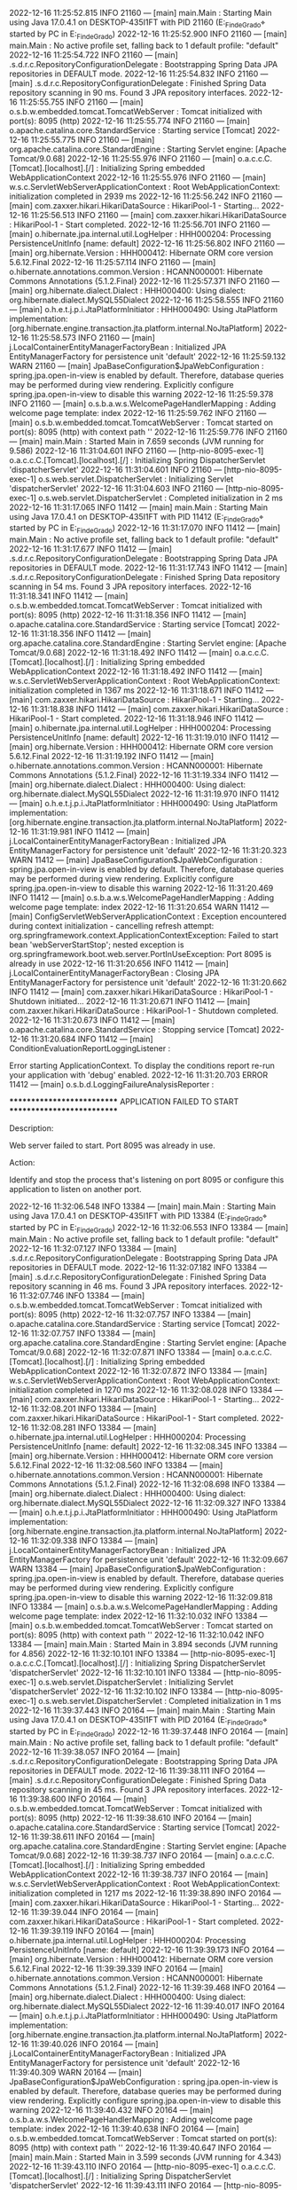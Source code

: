 2022-12-16 11:25:52.815  INFO 21160 --- [main] main.Main                                : Starting Main using Java 17.0.4.1 on DESKTOP-435I1FT with PID 21160 (E:\SpringWorkspace\Trabajo_Fin_de_Grado\target\classes started by PC in E:\SpringWorkspace\Trabajo_Fin_de_Grado)
2022-12-16 11:25:52.900  INFO 21160 --- [main] main.Main                                : No active profile set, falling back to 1 default profile: "default"
2022-12-16 11:25:54.722  INFO 21160 --- [main] .s.d.r.c.RepositoryConfigurationDelegate : Bootstrapping Spring Data JPA repositories in DEFAULT mode.
2022-12-16 11:25:54.832  INFO 21160 --- [main] .s.d.r.c.RepositoryConfigurationDelegate : Finished Spring Data repository scanning in 90 ms. Found 3 JPA repository interfaces.
2022-12-16 11:25:55.755  INFO 21160 --- [main] o.s.b.w.embedded.tomcat.TomcatWebServer  : Tomcat initialized with port(s): 8095 (http)
2022-12-16 11:25:55.774  INFO 21160 --- [main] o.apache.catalina.core.StandardService   : Starting service [Tomcat]
2022-12-16 11:25:55.775  INFO 21160 --- [main] org.apache.catalina.core.StandardEngine  : Starting Servlet engine: [Apache Tomcat/9.0.68]
2022-12-16 11:25:55.976  INFO 21160 --- [main] o.a.c.c.C.[Tomcat].[localhost].[/]       : Initializing Spring embedded WebApplicationContext
2022-12-16 11:25:55.976  INFO 21160 --- [main] w.s.c.ServletWebServerApplicationContext : Root WebApplicationContext: initialization completed in 2939 ms
2022-12-16 11:25:56.242  INFO 21160 --- [main] com.zaxxer.hikari.HikariDataSource       : HikariPool-1 - Starting...
2022-12-16 11:25:56.513  INFO 21160 --- [main] com.zaxxer.hikari.HikariDataSource       : HikariPool-1 - Start completed.
2022-12-16 11:25:56.701  INFO 21160 --- [main] o.hibernate.jpa.internal.util.LogHelper  : HHH000204: Processing PersistenceUnitInfo [name: default]
2022-12-16 11:25:56.802  INFO 21160 --- [main] org.hibernate.Version                    : HHH000412: Hibernate ORM core version 5.6.12.Final
2022-12-16 11:25:57.114  INFO 21160 --- [main] o.hibernate.annotations.common.Version   : HCANN000001: Hibernate Commons Annotations {5.1.2.Final}
2022-12-16 11:25:57.371  INFO 21160 --- [main] org.hibernate.dialect.Dialect            : HHH000400: Using dialect: org.hibernate.dialect.MySQL55Dialect
2022-12-16 11:25:58.555  INFO 21160 --- [main] o.h.e.t.j.p.i.JtaPlatformInitiator       : HHH000490: Using JtaPlatform implementation: [org.hibernate.engine.transaction.jta.platform.internal.NoJtaPlatform]
2022-12-16 11:25:58.573  INFO 21160 --- [main] j.LocalContainerEntityManagerFactoryBean : Initialized JPA EntityManagerFactory for persistence unit 'default'
2022-12-16 11:25:59.132  WARN 21160 --- [main] JpaBaseConfiguration$JpaWebConfiguration : spring.jpa.open-in-view is enabled by default. Therefore, database queries may be performed during view rendering. Explicitly configure spring.jpa.open-in-view to disable this warning
2022-12-16 11:25:59.378  INFO 21160 --- [main] o.s.b.a.w.s.WelcomePageHandlerMapping    : Adding welcome page template: index
2022-12-16 11:25:59.762  INFO 21160 --- [main] o.s.b.w.embedded.tomcat.TomcatWebServer  : Tomcat started on port(s): 8095 (http) with context path ''
2022-12-16 11:25:59.776  INFO 21160 --- [main] main.Main                                : Started Main in 7.659 seconds (JVM running for 9.586)
2022-12-16 11:31:04.601  INFO 21160 --- [http-nio-8095-exec-1] o.a.c.c.C.[Tomcat].[localhost].[/]       : Initializing Spring DispatcherServlet 'dispatcherServlet'
2022-12-16 11:31:04.601  INFO 21160 --- [http-nio-8095-exec-1] o.s.web.servlet.DispatcherServlet        : Initializing Servlet 'dispatcherServlet'
2022-12-16 11:31:04.603  INFO 21160 --- [http-nio-8095-exec-1] o.s.web.servlet.DispatcherServlet        : Completed initialization in 2 ms
2022-12-16 11:31:17.065  INFO 11412 --- [main] main.Main                                : Starting Main using Java 17.0.4.1 on DESKTOP-435I1FT with PID 11412 (E:\SpringWorkspace\Trabajo_Fin_de_Grado\target\classes started by PC in E:\SpringWorkspace\Trabajo_Fin_de_Grado)
2022-12-16 11:31:17.070  INFO 11412 --- [main] main.Main                                : No active profile set, falling back to 1 default profile: "default"
2022-12-16 11:31:17.677  INFO 11412 --- [main] .s.d.r.c.RepositoryConfigurationDelegate : Bootstrapping Spring Data JPA repositories in DEFAULT mode.
2022-12-16 11:31:17.743  INFO 11412 --- [main] .s.d.r.c.RepositoryConfigurationDelegate : Finished Spring Data repository scanning in 54 ms. Found 3 JPA repository interfaces.
2022-12-16 11:31:18.341  INFO 11412 --- [main] o.s.b.w.embedded.tomcat.TomcatWebServer  : Tomcat initialized with port(s): 8095 (http)
2022-12-16 11:31:18.356  INFO 11412 --- [main] o.apache.catalina.core.StandardService   : Starting service [Tomcat]
2022-12-16 11:31:18.356  INFO 11412 --- [main] org.apache.catalina.core.StandardEngine  : Starting Servlet engine: [Apache Tomcat/9.0.68]
2022-12-16 11:31:18.492  INFO 11412 --- [main] o.a.c.c.C.[Tomcat].[localhost].[/]       : Initializing Spring embedded WebApplicationContext
2022-12-16 11:31:18.492  INFO 11412 --- [main] w.s.c.ServletWebServerApplicationContext : Root WebApplicationContext: initialization completed in 1367 ms
2022-12-16 11:31:18.671  INFO 11412 --- [main] com.zaxxer.hikari.HikariDataSource       : HikariPool-1 - Starting...
2022-12-16 11:31:18.838  INFO 11412 --- [main] com.zaxxer.hikari.HikariDataSource       : HikariPool-1 - Start completed.
2022-12-16 11:31:18.946  INFO 11412 --- [main] o.hibernate.jpa.internal.util.LogHelper  : HHH000204: Processing PersistenceUnitInfo [name: default]
2022-12-16 11:31:19.010  INFO 11412 --- [main] org.hibernate.Version                    : HHH000412: Hibernate ORM core version 5.6.12.Final
2022-12-16 11:31:19.192  INFO 11412 --- [main] o.hibernate.annotations.common.Version   : HCANN000001: Hibernate Commons Annotations {5.1.2.Final}
2022-12-16 11:31:19.334  INFO 11412 --- [main] org.hibernate.dialect.Dialect            : HHH000400: Using dialect: org.hibernate.dialect.MySQL55Dialect
2022-12-16 11:31:19.970  INFO 11412 --- [main] o.h.e.t.j.p.i.JtaPlatformInitiator       : HHH000490: Using JtaPlatform implementation: [org.hibernate.engine.transaction.jta.platform.internal.NoJtaPlatform]
2022-12-16 11:31:19.981  INFO 11412 --- [main] j.LocalContainerEntityManagerFactoryBean : Initialized JPA EntityManagerFactory for persistence unit 'default'
2022-12-16 11:31:20.323  WARN 11412 --- [main] JpaBaseConfiguration$JpaWebConfiguration : spring.jpa.open-in-view is enabled by default. Therefore, database queries may be performed during view rendering. Explicitly configure spring.jpa.open-in-view to disable this warning
2022-12-16 11:31:20.469  INFO 11412 --- [main] o.s.b.a.w.s.WelcomePageHandlerMapping    : Adding welcome page template: index
2022-12-16 11:31:20.654  WARN 11412 --- [main] ConfigServletWebServerApplicationContext : Exception encountered during context initialization - cancelling refresh attempt: org.springframework.context.ApplicationContextException: Failed to start bean 'webServerStartStop'; nested exception is org.springframework.boot.web.server.PortInUseException: Port 8095 is already in use
2022-12-16 11:31:20.656  INFO 11412 --- [main] j.LocalContainerEntityManagerFactoryBean : Closing JPA EntityManagerFactory for persistence unit 'default'
2022-12-16 11:31:20.662  INFO 11412 --- [main] com.zaxxer.hikari.HikariDataSource       : HikariPool-1 - Shutdown initiated...
2022-12-16 11:31:20.671  INFO 11412 --- [main] com.zaxxer.hikari.HikariDataSource       : HikariPool-1 - Shutdown completed.
2022-12-16 11:31:20.673  INFO 11412 --- [main] o.apache.catalina.core.StandardService   : Stopping service [Tomcat]
2022-12-16 11:31:20.684  INFO 11412 --- [main] ConditionEvaluationReportLoggingListener : 

Error starting ApplicationContext. To display the conditions report re-run your application with 'debug' enabled.
2022-12-16 11:31:20.703 ERROR 11412 --- [main] o.s.b.d.LoggingFailureAnalysisReporter   : 

***************************
APPLICATION FAILED TO START
***************************

Description:

Web server failed to start. Port 8095 was already in use.

Action:

Identify and stop the process that's listening on port 8095 or configure this application to listen on another port.

2022-12-16 11:32:06.548  INFO 13384 --- [main] main.Main                                : Starting Main using Java 17.0.4.1 on DESKTOP-435I1FT with PID 13384 (E:\SpringWorkspace\Trabajo_Fin_de_Grado\target\classes started by PC in E:\SpringWorkspace\Trabajo_Fin_de_Grado)
2022-12-16 11:32:06.553  INFO 13384 --- [main] main.Main                                : No active profile set, falling back to 1 default profile: "default"
2022-12-16 11:32:07.127  INFO 13384 --- [main] .s.d.r.c.RepositoryConfigurationDelegate : Bootstrapping Spring Data JPA repositories in DEFAULT mode.
2022-12-16 11:32:07.182  INFO 13384 --- [main] .s.d.r.c.RepositoryConfigurationDelegate : Finished Spring Data repository scanning in 46 ms. Found 3 JPA repository interfaces.
2022-12-16 11:32:07.746  INFO 13384 --- [main] o.s.b.w.embedded.tomcat.TomcatWebServer  : Tomcat initialized with port(s): 8095 (http)
2022-12-16 11:32:07.757  INFO 13384 --- [main] o.apache.catalina.core.StandardService   : Starting service [Tomcat]
2022-12-16 11:32:07.757  INFO 13384 --- [main] org.apache.catalina.core.StandardEngine  : Starting Servlet engine: [Apache Tomcat/9.0.68]
2022-12-16 11:32:07.871  INFO 13384 --- [main] o.a.c.c.C.[Tomcat].[localhost].[/]       : Initializing Spring embedded WebApplicationContext
2022-12-16 11:32:07.872  INFO 13384 --- [main] w.s.c.ServletWebServerApplicationContext : Root WebApplicationContext: initialization completed in 1270 ms
2022-12-16 11:32:08.028  INFO 13384 --- [main] com.zaxxer.hikari.HikariDataSource       : HikariPool-1 - Starting...
2022-12-16 11:32:08.201  INFO 13384 --- [main] com.zaxxer.hikari.HikariDataSource       : HikariPool-1 - Start completed.
2022-12-16 11:32:08.281  INFO 13384 --- [main] o.hibernate.jpa.internal.util.LogHelper  : HHH000204: Processing PersistenceUnitInfo [name: default]
2022-12-16 11:32:08.345  INFO 13384 --- [main] org.hibernate.Version                    : HHH000412: Hibernate ORM core version 5.6.12.Final
2022-12-16 11:32:08.560  INFO 13384 --- [main] o.hibernate.annotations.common.Version   : HCANN000001: Hibernate Commons Annotations {5.1.2.Final}
2022-12-16 11:32:08.698  INFO 13384 --- [main] org.hibernate.dialect.Dialect            : HHH000400: Using dialect: org.hibernate.dialect.MySQL55Dialect
2022-12-16 11:32:09.327  INFO 13384 --- [main] o.h.e.t.j.p.i.JtaPlatformInitiator       : HHH000490: Using JtaPlatform implementation: [org.hibernate.engine.transaction.jta.platform.internal.NoJtaPlatform]
2022-12-16 11:32:09.338  INFO 13384 --- [main] j.LocalContainerEntityManagerFactoryBean : Initialized JPA EntityManagerFactory for persistence unit 'default'
2022-12-16 11:32:09.667  WARN 13384 --- [main] JpaBaseConfiguration$JpaWebConfiguration : spring.jpa.open-in-view is enabled by default. Therefore, database queries may be performed during view rendering. Explicitly configure spring.jpa.open-in-view to disable this warning
2022-12-16 11:32:09.818  INFO 13384 --- [main] o.s.b.a.w.s.WelcomePageHandlerMapping    : Adding welcome page template: index
2022-12-16 11:32:10.032  INFO 13384 --- [main] o.s.b.w.embedded.tomcat.TomcatWebServer  : Tomcat started on port(s): 8095 (http) with context path ''
2022-12-16 11:32:10.042  INFO 13384 --- [main] main.Main                                : Started Main in 3.894 seconds (JVM running for 4.856)
2022-12-16 11:32:10.101  INFO 13384 --- [http-nio-8095-exec-1] o.a.c.c.C.[Tomcat].[localhost].[/]       : Initializing Spring DispatcherServlet 'dispatcherServlet'
2022-12-16 11:32:10.101  INFO 13384 --- [http-nio-8095-exec-1] o.s.web.servlet.DispatcherServlet        : Initializing Servlet 'dispatcherServlet'
2022-12-16 11:32:10.102  INFO 13384 --- [http-nio-8095-exec-1] o.s.web.servlet.DispatcherServlet        : Completed initialization in 1 ms
2022-12-16 11:39:37.443  INFO 20164 --- [main] main.Main                                : Starting Main using Java 17.0.4.1 on DESKTOP-435I1FT with PID 20164 (E:\SpringWorkspace\Trabajo_Fin_de_Grado\target\classes started by PC in E:\SpringWorkspace\Trabajo_Fin_de_Grado)
2022-12-16 11:39:37.448  INFO 20164 --- [main] main.Main                                : No active profile set, falling back to 1 default profile: "default"
2022-12-16 11:39:38.057  INFO 20164 --- [main] .s.d.r.c.RepositoryConfigurationDelegate : Bootstrapping Spring Data JPA repositories in DEFAULT mode.
2022-12-16 11:39:38.111  INFO 20164 --- [main] .s.d.r.c.RepositoryConfigurationDelegate : Finished Spring Data repository scanning in 45 ms. Found 3 JPA repository interfaces.
2022-12-16 11:39:38.600  INFO 20164 --- [main] o.s.b.w.embedded.tomcat.TomcatWebServer  : Tomcat initialized with port(s): 8095 (http)
2022-12-16 11:39:38.610  INFO 20164 --- [main] o.apache.catalina.core.StandardService   : Starting service [Tomcat]
2022-12-16 11:39:38.611  INFO 20164 --- [main] org.apache.catalina.core.StandardEngine  : Starting Servlet engine: [Apache Tomcat/9.0.68]
2022-12-16 11:39:38.737  INFO 20164 --- [main] o.a.c.c.C.[Tomcat].[localhost].[/]       : Initializing Spring embedded WebApplicationContext
2022-12-16 11:39:38.737  INFO 20164 --- [main] w.s.c.ServletWebServerApplicationContext : Root WebApplicationContext: initialization completed in 1217 ms
2022-12-16 11:39:38.890  INFO 20164 --- [main] com.zaxxer.hikari.HikariDataSource       : HikariPool-1 - Starting...
2022-12-16 11:39:39.044  INFO 20164 --- [main] com.zaxxer.hikari.HikariDataSource       : HikariPool-1 - Start completed.
2022-12-16 11:39:39.119  INFO 20164 --- [main] o.hibernate.jpa.internal.util.LogHelper  : HHH000204: Processing PersistenceUnitInfo [name: default]
2022-12-16 11:39:39.173  INFO 20164 --- [main] org.hibernate.Version                    : HHH000412: Hibernate ORM core version 5.6.12.Final
2022-12-16 11:39:39.339  INFO 20164 --- [main] o.hibernate.annotations.common.Version   : HCANN000001: Hibernate Commons Annotations {5.1.2.Final}
2022-12-16 11:39:39.468  INFO 20164 --- [main] org.hibernate.dialect.Dialect            : HHH000400: Using dialect: org.hibernate.dialect.MySQL55Dialect
2022-12-16 11:39:40.017  INFO 20164 --- [main] o.h.e.t.j.p.i.JtaPlatformInitiator       : HHH000490: Using JtaPlatform implementation: [org.hibernate.engine.transaction.jta.platform.internal.NoJtaPlatform]
2022-12-16 11:39:40.026  INFO 20164 --- [main] j.LocalContainerEntityManagerFactoryBean : Initialized JPA EntityManagerFactory for persistence unit 'default'
2022-12-16 11:39:40.309  WARN 20164 --- [main] JpaBaseConfiguration$JpaWebConfiguration : spring.jpa.open-in-view is enabled by default. Therefore, database queries may be performed during view rendering. Explicitly configure spring.jpa.open-in-view to disable this warning
2022-12-16 11:39:40.432  INFO 20164 --- [main] o.s.b.a.w.s.WelcomePageHandlerMapping    : Adding welcome page template: index
2022-12-16 11:39:40.638  INFO 20164 --- [main] o.s.b.w.embedded.tomcat.TomcatWebServer  : Tomcat started on port(s): 8095 (http) with context path ''
2022-12-16 11:39:40.647  INFO 20164 --- [main] main.Main                                : Started Main in 3.599 seconds (JVM running for 4.343)
2022-12-16 11:39:43.110  INFO 20164 --- [http-nio-8095-exec-1] o.a.c.c.C.[Tomcat].[localhost].[/]       : Initializing Spring DispatcherServlet 'dispatcherServlet'
2022-12-16 11:39:43.111  INFO 20164 --- [http-nio-8095-exec-1] o.s.web.servlet.DispatcherServlet        : Initializing Servlet 'dispatcherServlet'
2022-12-16 11:39:43.111  INFO 20164 --- [http-nio-8095-exec-1] o.s.web.servlet.DispatcherServlet        : Completed initialization in 0 ms
2022-12-16 11:39:43.885 ERROR 20164 --- [http-nio-8095-exec-1] org.thymeleaf.TemplateEngine             : [THYMELEAF][http-nio-8095-exec-1] Exception processing template "deck": Exception evaluating SpringEL expression: "listarDecks.empty" (template: "deck" - line 51, col 17)

org.thymeleaf.exceptions.TemplateProcessingException: Exception evaluating SpringEL expression: "listarDecks.empty" (template: "deck" - line 51, col 17)
	at org.thymeleaf.spring5.expression.SPELVariableExpressionEvaluator.evaluate(SPELVariableExpressionEvaluator.java:292) ~[thymeleaf-spring5-3.0.15.RELEASE.jar:3.0.15.RELEASE]
	at org.thymeleaf.standard.expression.VariableExpression.executeVariableExpression(VariableExpression.java:166) ~[thymeleaf-3.0.15.RELEASE.jar:3.0.15.RELEASE]
	at org.thymeleaf.standard.expression.SimpleExpression.executeSimple(SimpleExpression.java:66) ~[thymeleaf-3.0.15.RELEASE.jar:3.0.15.RELEASE]
	at org.thymeleaf.standard.expression.Expression.execute(Expression.java:109) ~[thymeleaf-3.0.15.RELEASE.jar:3.0.15.RELEASE]
	at org.thymeleaf.standard.expression.Expression.execute(Expression.java:138) ~[thymeleaf-3.0.15.RELEASE.jar:3.0.15.RELEASE]
	at org.thymeleaf.standard.expression.Expression.execute(Expression.java:125) ~[thymeleaf-3.0.15.RELEASE.jar:3.0.15.RELEASE]
	at org.thymeleaf.standard.processor.StandardIfTagProcessor.isVisible(StandardIfTagProcessor.java:59) ~[thymeleaf-3.0.15.RELEASE.jar:3.0.15.RELEASE]
	at org.thymeleaf.standard.processor.AbstractStandardConditionalVisibilityTagProcessor.doProcess(AbstractStandardConditionalVisibilityTagProcessor.java:61) ~[thymeleaf-3.0.15.RELEASE.jar:3.0.15.RELEASE]
	at org.thymeleaf.processor.element.AbstractAttributeTagProcessor.doProcess(AbstractAttributeTagProcessor.java:74) ~[thymeleaf-3.0.15.RELEASE.jar:3.0.15.RELEASE]
	at org.thymeleaf.processor.element.AbstractElementTagProcessor.process(AbstractElementTagProcessor.java:95) ~[thymeleaf-3.0.15.RELEASE.jar:3.0.15.RELEASE]
	at org.thymeleaf.util.ProcessorConfigurationUtils$ElementTagProcessorWrapper.process(ProcessorConfigurationUtils.java:633) ~[thymeleaf-3.0.15.RELEASE.jar:3.0.15.RELEASE]
	at org.thymeleaf.engine.ProcessorTemplateHandler.handleOpenElement(ProcessorTemplateHandler.java:1314) ~[thymeleaf-3.0.15.RELEASE.jar:3.0.15.RELEASE]
	at org.thymeleaf.engine.OpenElementTag.beHandled(OpenElementTag.java:205) ~[thymeleaf-3.0.15.RELEASE.jar:3.0.15.RELEASE]
	at org.thymeleaf.engine.TemplateModel.process(TemplateModel.java:136) ~[thymeleaf-3.0.15.RELEASE.jar:3.0.15.RELEASE]
	at org.thymeleaf.engine.TemplateManager.parseAndProcess(TemplateManager.java:661) ~[thymeleaf-3.0.15.RELEASE.jar:3.0.15.RELEASE]
	at org.thymeleaf.TemplateEngine.process(TemplateEngine.java:1098) ~[thymeleaf-3.0.15.RELEASE.jar:3.0.15.RELEASE]
	at org.thymeleaf.TemplateEngine.process(TemplateEngine.java:1072) ~[thymeleaf-3.0.15.RELEASE.jar:3.0.15.RELEASE]
	at org.thymeleaf.spring5.view.ThymeleafView.renderFragment(ThymeleafView.java:366) ~[thymeleaf-spring5-3.0.15.RELEASE.jar:3.0.15.RELEASE]
	at org.thymeleaf.spring5.view.ThymeleafView.render(ThymeleafView.java:190) ~[thymeleaf-spring5-3.0.15.RELEASE.jar:3.0.15.RELEASE]
	at org.springframework.web.servlet.DispatcherServlet.render(DispatcherServlet.java:1405) ~[spring-webmvc-5.3.23.jar:5.3.23]
	at org.springframework.web.servlet.DispatcherServlet.processDispatchResult(DispatcherServlet.java:1149) ~[spring-webmvc-5.3.23.jar:5.3.23]
	at org.springframework.web.servlet.DispatcherServlet.doDispatch(DispatcherServlet.java:1088) ~[spring-webmvc-5.3.23.jar:5.3.23]
	at org.springframework.web.servlet.DispatcherServlet.doService(DispatcherServlet.java:964) ~[spring-webmvc-5.3.23.jar:5.3.23]
	at org.springframework.web.servlet.FrameworkServlet.processRequest(FrameworkServlet.java:1006) ~[spring-webmvc-5.3.23.jar:5.3.23]
	at org.springframework.web.servlet.FrameworkServlet.doGet(FrameworkServlet.java:898) ~[spring-webmvc-5.3.23.jar:5.3.23]
	at javax.servlet.http.HttpServlet.service(HttpServlet.java:670) ~[tomcat-embed-core-9.0.68.jar:4.0.FR]
	at org.springframework.web.servlet.FrameworkServlet.service(FrameworkServlet.java:883) ~[spring-webmvc-5.3.23.jar:5.3.23]
	at javax.servlet.http.HttpServlet.service(HttpServlet.java:779) ~[tomcat-embed-core-9.0.68.jar:4.0.FR]
	at org.apache.catalina.core.ApplicationFilterChain.internalDoFilter(ApplicationFilterChain.java:227) ~[tomcat-embed-core-9.0.68.jar:9.0.68]
	at org.apache.catalina.core.ApplicationFilterChain.doFilter(ApplicationFilterChain.java:162) ~[tomcat-embed-core-9.0.68.jar:9.0.68]
	at org.apache.tomcat.websocket.server.WsFilter.doFilter(WsFilter.java:53) ~[tomcat-embed-websocket-9.0.68.jar:9.0.68]
	at org.apache.catalina.core.ApplicationFilterChain.internalDoFilter(ApplicationFilterChain.java:189) ~[tomcat-embed-core-9.0.68.jar:9.0.68]
	at org.apache.catalina.core.ApplicationFilterChain.doFilter(ApplicationFilterChain.java:162) ~[tomcat-embed-core-9.0.68.jar:9.0.68]
	at org.springframework.web.filter.RequestContextFilter.doFilterInternal(RequestContextFilter.java:100) ~[spring-web-5.3.23.jar:5.3.23]
	at org.springframework.web.filter.OncePerRequestFilter.doFilter(OncePerRequestFilter.java:117) ~[spring-web-5.3.23.jar:5.3.23]
	at org.apache.catalina.core.ApplicationFilterChain.internalDoFilter(ApplicationFilterChain.java:189) ~[tomcat-embed-core-9.0.68.jar:9.0.68]
	at org.apache.catalina.core.ApplicationFilterChain.doFilter(ApplicationFilterChain.java:162) ~[tomcat-embed-core-9.0.68.jar:9.0.68]
	at org.springframework.web.filter.FormContentFilter.doFilterInternal(FormContentFilter.java:93) ~[spring-web-5.3.23.jar:5.3.23]
	at org.springframework.web.filter.OncePerRequestFilter.doFilter(OncePerRequestFilter.java:117) ~[spring-web-5.3.23.jar:5.3.23]
	at org.apache.catalina.core.ApplicationFilterChain.internalDoFilter(ApplicationFilterChain.java:189) ~[tomcat-embed-core-9.0.68.jar:9.0.68]
	at org.apache.catalina.core.ApplicationFilterChain.doFilter(ApplicationFilterChain.java:162) ~[tomcat-embed-core-9.0.68.jar:9.0.68]
	at org.springframework.web.filter.CharacterEncodingFilter.doFilterInternal(CharacterEncodingFilter.java:201) ~[spring-web-5.3.23.jar:5.3.23]
	at org.springframework.web.filter.OncePerRequestFilter.doFilter(OncePerRequestFilter.java:117) ~[spring-web-5.3.23.jar:5.3.23]
	at org.apache.catalina.core.ApplicationFilterChain.internalDoFilter(ApplicationFilterChain.java:189) ~[tomcat-embed-core-9.0.68.jar:9.0.68]
	at org.apache.catalina.core.ApplicationFilterChain.doFilter(ApplicationFilterChain.java:162) ~[tomcat-embed-core-9.0.68.jar:9.0.68]
	at org.apache.catalina.core.StandardWrapperValve.invoke(StandardWrapperValve.java:197) ~[tomcat-embed-core-9.0.68.jar:9.0.68]
	at org.apache.catalina.core.StandardContextValve.invoke(StandardContextValve.java:97) ~[tomcat-embed-core-9.0.68.jar:9.0.68]
	at org.apache.catalina.authenticator.AuthenticatorBase.invoke(AuthenticatorBase.java:541) ~[tomcat-embed-core-9.0.68.jar:9.0.68]
	at org.apache.catalina.core.StandardHostValve.invoke(StandardHostValve.java:135) ~[tomcat-embed-core-9.0.68.jar:9.0.68]
	at org.apache.catalina.valves.ErrorReportValve.invoke(ErrorReportValve.java:92) ~[tomcat-embed-core-9.0.68.jar:9.0.68]
	at org.apache.catalina.core.StandardEngineValve.invoke(StandardEngineValve.java:78) ~[tomcat-embed-core-9.0.68.jar:9.0.68]
	at org.apache.catalina.connector.CoyoteAdapter.service(CoyoteAdapter.java:360) ~[tomcat-embed-core-9.0.68.jar:9.0.68]
	at org.apache.coyote.http11.Http11Processor.service(Http11Processor.java:399) ~[tomcat-embed-core-9.0.68.jar:9.0.68]
	at org.apache.coyote.AbstractProcessorLight.process(AbstractProcessorLight.java:65) ~[tomcat-embed-core-9.0.68.jar:9.0.68]
	at org.apache.coyote.AbstractProtocol$ConnectionHandler.process(AbstractProtocol.java:893) ~[tomcat-embed-core-9.0.68.jar:9.0.68]
	at org.apache.tomcat.util.net.NioEndpoint$SocketProcessor.doRun(NioEndpoint.java:1789) ~[tomcat-embed-core-9.0.68.jar:9.0.68]
	at org.apache.tomcat.util.net.SocketProcessorBase.run(SocketProcessorBase.java:49) ~[tomcat-embed-core-9.0.68.jar:9.0.68]
	at org.apache.tomcat.util.threads.ThreadPoolExecutor.runWorker(ThreadPoolExecutor.java:1191) ~[tomcat-embed-core-9.0.68.jar:9.0.68]
	at org.apache.tomcat.util.threads.ThreadPoolExecutor$Worker.run(ThreadPoolExecutor.java:659) ~[tomcat-embed-core-9.0.68.jar:9.0.68]
	at org.apache.tomcat.util.threads.TaskThread$WrappingRunnable.run(TaskThread.java:61) ~[tomcat-embed-core-9.0.68.jar:9.0.68]
	at java.base/java.lang.Thread.run(Thread.java:833) ~[na:na]
Caused by: org.springframework.expression.spel.SpelEvaluationException: EL1007E: Property or field 'empty' cannot be found on null
	at org.springframework.expression.spel.ast.PropertyOrFieldReference.readProperty(PropertyOrFieldReference.java:213) ~[spring-expression-5.3.23.jar:5.3.23]
	at org.springframework.expression.spel.ast.PropertyOrFieldReference.getValueInternal(PropertyOrFieldReference.java:104) ~[spring-expression-5.3.23.jar:5.3.23]
	at org.springframework.expression.spel.ast.PropertyOrFieldReference.access$000(PropertyOrFieldReference.java:51) ~[spring-expression-5.3.23.jar:5.3.23]
	at org.springframework.expression.spel.ast.PropertyOrFieldReference$AccessorLValue.getValue(PropertyOrFieldReference.java:406) ~[spring-expression-5.3.23.jar:5.3.23]
	at org.springframework.expression.spel.ast.CompoundExpression.getValueInternal(CompoundExpression.java:92) ~[spring-expression-5.3.23.jar:5.3.23]
	at org.springframework.expression.spel.ast.SpelNodeImpl.getValue(SpelNodeImpl.java:112) ~[spring-expression-5.3.23.jar:5.3.23]
	at org.springframework.expression.spel.standard.SpelExpression.getValue(SpelExpression.java:338) ~[spring-expression-5.3.23.jar:5.3.23]
	at org.thymeleaf.spring5.expression.SPELVariableExpressionEvaluator.evaluate(SPELVariableExpressionEvaluator.java:265) ~[thymeleaf-spring5-3.0.15.RELEASE.jar:3.0.15.RELEASE]
	... 60 common frames omitted

2022-12-16 11:39:43.888 ERROR 20164 --- [http-nio-8095-exec-1] o.a.c.c.C.[.[.[/].[dispatcherServlet]    : Servlet.service() for servlet [dispatcherServlet] in context with path [] threw exception [Request processing failed; nested exception is org.thymeleaf.exceptions.TemplateProcessingException: Exception evaluating SpringEL expression: "listarDecks.empty" (template: "deck" - line 51, col 17)] with root cause

org.springframework.expression.spel.SpelEvaluationException: EL1007E: Property or field 'empty' cannot be found on null
	at org.springframework.expression.spel.ast.PropertyOrFieldReference.readProperty(PropertyOrFieldReference.java:213) ~[spring-expression-5.3.23.jar:5.3.23]
	at org.springframework.expression.spel.ast.PropertyOrFieldReference.getValueInternal(PropertyOrFieldReference.java:104) ~[spring-expression-5.3.23.jar:5.3.23]
	at org.springframework.expression.spel.ast.PropertyOrFieldReference.access$000(PropertyOrFieldReference.java:51) ~[spring-expression-5.3.23.jar:5.3.23]
	at org.springframework.expression.spel.ast.PropertyOrFieldReference$AccessorLValue.getValue(PropertyOrFieldReference.java:406) ~[spring-expression-5.3.23.jar:5.3.23]
	at org.springframework.expression.spel.ast.CompoundExpression.getValueInternal(CompoundExpression.java:92) ~[spring-expression-5.3.23.jar:5.3.23]
	at org.springframework.expression.spel.ast.SpelNodeImpl.getValue(SpelNodeImpl.java:112) ~[spring-expression-5.3.23.jar:5.3.23]
	at org.springframework.expression.spel.standard.SpelExpression.getValue(SpelExpression.java:338) ~[spring-expression-5.3.23.jar:5.3.23]
	at org.thymeleaf.spring5.expression.SPELVariableExpressionEvaluator.evaluate(SPELVariableExpressionEvaluator.java:265) ~[thymeleaf-spring5-3.0.15.RELEASE.jar:3.0.15.RELEASE]
	at org.thymeleaf.standard.expression.VariableExpression.executeVariableExpression(VariableExpression.java:166) ~[thymeleaf-3.0.15.RELEASE.jar:3.0.15.RELEASE]
	at org.thymeleaf.standard.expression.SimpleExpression.executeSimple(SimpleExpression.java:66) ~[thymeleaf-3.0.15.RELEASE.jar:3.0.15.RELEASE]
	at org.thymeleaf.standard.expression.Expression.execute(Expression.java:109) ~[thymeleaf-3.0.15.RELEASE.jar:3.0.15.RELEASE]
	at org.thymeleaf.standard.expression.Expression.execute(Expression.java:138) ~[thymeleaf-3.0.15.RELEASE.jar:3.0.15.RELEASE]
	at org.thymeleaf.standard.expression.Expression.execute(Expression.java:125) ~[thymeleaf-3.0.15.RELEASE.jar:3.0.15.RELEASE]
	at org.thymeleaf.standard.processor.StandardIfTagProcessor.isVisible(StandardIfTagProcessor.java:59) ~[thymeleaf-3.0.15.RELEASE.jar:3.0.15.RELEASE]
	at org.thymeleaf.standard.processor.AbstractStandardConditionalVisibilityTagProcessor.doProcess(AbstractStandardConditionalVisibilityTagProcessor.java:61) ~[thymeleaf-3.0.15.RELEASE.jar:3.0.15.RELEASE]
	at org.thymeleaf.processor.element.AbstractAttributeTagProcessor.doProcess(AbstractAttributeTagProcessor.java:74) ~[thymeleaf-3.0.15.RELEASE.jar:3.0.15.RELEASE]
	at org.thymeleaf.processor.element.AbstractElementTagProcessor.process(AbstractElementTagProcessor.java:95) ~[thymeleaf-3.0.15.RELEASE.jar:3.0.15.RELEASE]
	at org.thymeleaf.util.ProcessorConfigurationUtils$ElementTagProcessorWrapper.process(ProcessorConfigurationUtils.java:633) ~[thymeleaf-3.0.15.RELEASE.jar:3.0.15.RELEASE]
	at org.thymeleaf.engine.ProcessorTemplateHandler.handleOpenElement(ProcessorTemplateHandler.java:1314) ~[thymeleaf-3.0.15.RELEASE.jar:3.0.15.RELEASE]
	at org.thymeleaf.engine.OpenElementTag.beHandled(OpenElementTag.java:205) ~[thymeleaf-3.0.15.RELEASE.jar:3.0.15.RELEASE]
	at org.thymeleaf.engine.TemplateModel.process(TemplateModel.java:136) ~[thymeleaf-3.0.15.RELEASE.jar:3.0.15.RELEASE]
	at org.thymeleaf.engine.TemplateManager.parseAndProcess(TemplateManager.java:661) ~[thymeleaf-3.0.15.RELEASE.jar:3.0.15.RELEASE]
	at org.thymeleaf.TemplateEngine.process(TemplateEngine.java:1098) ~[thymeleaf-3.0.15.RELEASE.jar:3.0.15.RELEASE]
	at org.thymeleaf.TemplateEngine.process(TemplateEngine.java:1072) ~[thymeleaf-3.0.15.RELEASE.jar:3.0.15.RELEASE]
	at org.thymeleaf.spring5.view.ThymeleafView.renderFragment(ThymeleafView.java:366) ~[thymeleaf-spring5-3.0.15.RELEASE.jar:3.0.15.RELEASE]
	at org.thymeleaf.spring5.view.ThymeleafView.render(ThymeleafView.java:190) ~[thymeleaf-spring5-3.0.15.RELEASE.jar:3.0.15.RELEASE]
	at org.springframework.web.servlet.DispatcherServlet.render(DispatcherServlet.java:1405) ~[spring-webmvc-5.3.23.jar:5.3.23]
	at org.springframework.web.servlet.DispatcherServlet.processDispatchResult(DispatcherServlet.java:1149) ~[spring-webmvc-5.3.23.jar:5.3.23]
	at org.springframework.web.servlet.DispatcherServlet.doDispatch(DispatcherServlet.java:1088) ~[spring-webmvc-5.3.23.jar:5.3.23]
	at org.springframework.web.servlet.DispatcherServlet.doService(DispatcherServlet.java:964) ~[spring-webmvc-5.3.23.jar:5.3.23]
	at org.springframework.web.servlet.FrameworkServlet.processRequest(FrameworkServlet.java:1006) ~[spring-webmvc-5.3.23.jar:5.3.23]
	at org.springframework.web.servlet.FrameworkServlet.doGet(FrameworkServlet.java:898) ~[spring-webmvc-5.3.23.jar:5.3.23]
	at javax.servlet.http.HttpServlet.service(HttpServlet.java:670) ~[tomcat-embed-core-9.0.68.jar:4.0.FR]
	at org.springframework.web.servlet.FrameworkServlet.service(FrameworkServlet.java:883) ~[spring-webmvc-5.3.23.jar:5.3.23]
	at javax.servlet.http.HttpServlet.service(HttpServlet.java:779) ~[tomcat-embed-core-9.0.68.jar:4.0.FR]
	at org.apache.catalina.core.ApplicationFilterChain.internalDoFilter(ApplicationFilterChain.java:227) ~[tomcat-embed-core-9.0.68.jar:9.0.68]
	at org.apache.catalina.core.ApplicationFilterChain.doFilter(ApplicationFilterChain.java:162) ~[tomcat-embed-core-9.0.68.jar:9.0.68]
	at org.apache.tomcat.websocket.server.WsFilter.doFilter(WsFilter.java:53) ~[tomcat-embed-websocket-9.0.68.jar:9.0.68]
	at org.apache.catalina.core.ApplicationFilterChain.internalDoFilter(ApplicationFilterChain.java:189) ~[tomcat-embed-core-9.0.68.jar:9.0.68]
	at org.apache.catalina.core.ApplicationFilterChain.doFilter(ApplicationFilterChain.java:162) ~[tomcat-embed-core-9.0.68.jar:9.0.68]
	at org.springframework.web.filter.RequestContextFilter.doFilterInternal(RequestContextFilter.java:100) ~[spring-web-5.3.23.jar:5.3.23]
	at org.springframework.web.filter.OncePerRequestFilter.doFilter(OncePerRequestFilter.java:117) ~[spring-web-5.3.23.jar:5.3.23]
	at org.apache.catalina.core.ApplicationFilterChain.internalDoFilter(ApplicationFilterChain.java:189) ~[tomcat-embed-core-9.0.68.jar:9.0.68]
	at org.apache.catalina.core.ApplicationFilterChain.doFilter(ApplicationFilterChain.java:162) ~[tomcat-embed-core-9.0.68.jar:9.0.68]
	at org.springframework.web.filter.FormContentFilter.doFilterInternal(FormContentFilter.java:93) ~[spring-web-5.3.23.jar:5.3.23]
	at org.springframework.web.filter.OncePerRequestFilter.doFilter(OncePerRequestFilter.java:117) ~[spring-web-5.3.23.jar:5.3.23]
	at org.apache.catalina.core.ApplicationFilterChain.internalDoFilter(ApplicationFilterChain.java:189) ~[tomcat-embed-core-9.0.68.jar:9.0.68]
	at org.apache.catalina.core.ApplicationFilterChain.doFilter(ApplicationFilterChain.java:162) ~[tomcat-embed-core-9.0.68.jar:9.0.68]
	at org.springframework.web.filter.CharacterEncodingFilter.doFilterInternal(CharacterEncodingFilter.java:201) ~[spring-web-5.3.23.jar:5.3.23]
	at org.springframework.web.filter.OncePerRequestFilter.doFilter(OncePerRequestFilter.java:117) ~[spring-web-5.3.23.jar:5.3.23]
	at org.apache.catalina.core.ApplicationFilterChain.internalDoFilter(ApplicationFilterChain.java:189) ~[tomcat-embed-core-9.0.68.jar:9.0.68]
	at org.apache.catalina.core.ApplicationFilterChain.doFilter(ApplicationFilterChain.java:162) ~[tomcat-embed-core-9.0.68.jar:9.0.68]
	at org.apache.catalina.core.StandardWrapperValve.invoke(StandardWrapperValve.java:197) ~[tomcat-embed-core-9.0.68.jar:9.0.68]
	at org.apache.catalina.core.StandardContextValve.invoke(StandardContextValve.java:97) ~[tomcat-embed-core-9.0.68.jar:9.0.68]
	at org.apache.catalina.authenticator.AuthenticatorBase.invoke(AuthenticatorBase.java:541) ~[tomcat-embed-core-9.0.68.jar:9.0.68]
	at org.apache.catalina.core.StandardHostValve.invoke(StandardHostValve.java:135) ~[tomcat-embed-core-9.0.68.jar:9.0.68]
	at org.apache.catalina.valves.ErrorReportValve.invoke(ErrorReportValve.java:92) ~[tomcat-embed-core-9.0.68.jar:9.0.68]
	at org.apache.catalina.core.StandardEngineValve.invoke(StandardEngineValve.java:78) ~[tomcat-embed-core-9.0.68.jar:9.0.68]
	at org.apache.catalina.connector.CoyoteAdapter.service(CoyoteAdapter.java:360) ~[tomcat-embed-core-9.0.68.jar:9.0.68]
	at org.apache.coyote.http11.Http11Processor.service(Http11Processor.java:399) ~[tomcat-embed-core-9.0.68.jar:9.0.68]
	at org.apache.coyote.AbstractProcessorLight.process(AbstractProcessorLight.java:65) ~[tomcat-embed-core-9.0.68.jar:9.0.68]
	at org.apache.coyote.AbstractProtocol$ConnectionHandler.process(AbstractProtocol.java:893) ~[tomcat-embed-core-9.0.68.jar:9.0.68]
	at org.apache.tomcat.util.net.NioEndpoint$SocketProcessor.doRun(NioEndpoint.java:1789) ~[tomcat-embed-core-9.0.68.jar:9.0.68]
	at org.apache.tomcat.util.net.SocketProcessorBase.run(SocketProcessorBase.java:49) ~[tomcat-embed-core-9.0.68.jar:9.0.68]
	at org.apache.tomcat.util.threads.ThreadPoolExecutor.runWorker(ThreadPoolExecutor.java:1191) ~[tomcat-embed-core-9.0.68.jar:9.0.68]
	at org.apache.tomcat.util.threads.ThreadPoolExecutor$Worker.run(ThreadPoolExecutor.java:659) ~[tomcat-embed-core-9.0.68.jar:9.0.68]
	at org.apache.tomcat.util.threads.TaskThread$WrappingRunnable.run(TaskThread.java:61) ~[tomcat-embed-core-9.0.68.jar:9.0.68]
	at java.base/java.lang.Thread.run(Thread.java:833) ~[na:na]

2022-12-16 11:39:43.904 ERROR 20164 --- [http-nio-8095-exec-1] s.e.ErrorMvcAutoConfiguration$StaticView : Cannot render error page for request [/decks/4] as the response has already been committed. As a result, the response may have the wrong status code.
2022-12-16 11:46:09.470  INFO 20164 --- [RMI TCP Connection(11)-127.0.0.1] inMXBeanRegistrar$SpringApplicationAdmin : Application shutdown requested.
2022-12-16 11:46:09.529  INFO 20164 --- [RMI TCP Connection(11)-127.0.0.1] o.apache.catalina.core.StandardService   : Stopping service [Tomcat]
2022-12-16 11:46:09.530  INFO 20164 --- [RMI TCP Connection(11)-127.0.0.1] o.a.c.c.C.[Tomcat].[localhost].[/]       : Destroying Spring FrameworkServlet 'dispatcherServlet'
2022-12-16 11:46:09.536  INFO 20164 --- [RMI TCP Connection(11)-127.0.0.1] j.LocalContainerEntityManagerFactoryBean : Closing JPA EntityManagerFactory for persistence unit 'default'
2022-12-16 11:46:09.538  INFO 20164 --- [RMI TCP Connection(11)-127.0.0.1] com.zaxxer.hikari.HikariDataSource       : HikariPool-1 - Shutdown initiated...
2022-12-16 11:46:09.548  INFO 20164 --- [RMI TCP Connection(11)-127.0.0.1] com.zaxxer.hikari.HikariDataSource       : HikariPool-1 - Shutdown completed.
2022-12-16 11:46:12.658  INFO 14188 --- [main] main.Main                                : Starting Main using Java 17.0.4.1 on DESKTOP-435I1FT with PID 14188 (E:\SpringWorkspace\Trabajo_Fin_de_Grado\target\classes started by PC in E:\SpringWorkspace\Trabajo_Fin_de_Grado)
2022-12-16 11:46:12.660  INFO 14188 --- [main] main.Main                                : No active profile set, falling back to 1 default profile: "default"
2022-12-16 11:46:13.185  INFO 14188 --- [main] .s.d.r.c.RepositoryConfigurationDelegate : Bootstrapping Spring Data JPA repositories in DEFAULT mode.
2022-12-16 11:46:13.237  INFO 14188 --- [main] .s.d.r.c.RepositoryConfigurationDelegate : Finished Spring Data repository scanning in 42 ms. Found 3 JPA repository interfaces.
2022-12-16 11:46:13.692  INFO 14188 --- [main] o.s.b.w.embedded.tomcat.TomcatWebServer  : Tomcat initialized with port(s): 8095 (http)
2022-12-16 11:46:13.702  INFO 14188 --- [main] o.apache.catalina.core.StandardService   : Starting service [Tomcat]
2022-12-16 11:46:13.703  INFO 14188 --- [main] org.apache.catalina.core.StandardEngine  : Starting Servlet engine: [Apache Tomcat/9.0.68]
2022-12-16 11:46:13.823  INFO 14188 --- [main] o.a.c.c.C.[Tomcat].[localhost].[/]       : Initializing Spring embedded WebApplicationContext
2022-12-16 11:46:13.823  INFO 14188 --- [main] w.s.c.ServletWebServerApplicationContext : Root WebApplicationContext: initialization completed in 1116 ms
2022-12-16 11:46:13.970  INFO 14188 --- [main] com.zaxxer.hikari.HikariDataSource       : HikariPool-1 - Starting...
2022-12-16 11:46:14.120  INFO 14188 --- [main] com.zaxxer.hikari.HikariDataSource       : HikariPool-1 - Start completed.
2022-12-16 11:46:14.189  INFO 14188 --- [main] o.hibernate.jpa.internal.util.LogHelper  : HHH000204: Processing PersistenceUnitInfo [name: default]
2022-12-16 11:46:14.245  INFO 14188 --- [main] org.hibernate.Version                    : HHH000412: Hibernate ORM core version 5.6.12.Final
2022-12-16 11:46:14.404  INFO 14188 --- [main] o.hibernate.annotations.common.Version   : HCANN000001: Hibernate Commons Annotations {5.1.2.Final}
2022-12-16 11:46:14.536  INFO 14188 --- [main] org.hibernate.dialect.Dialect            : HHH000400: Using dialect: org.hibernate.dialect.MySQL55Dialect
2022-12-16 11:46:15.065  INFO 14188 --- [main] o.h.e.t.j.p.i.JtaPlatformInitiator       : HHH000490: Using JtaPlatform implementation: [org.hibernate.engine.transaction.jta.platform.internal.NoJtaPlatform]
2022-12-16 11:46:15.075  INFO 14188 --- [main] j.LocalContainerEntityManagerFactoryBean : Initialized JPA EntityManagerFactory for persistence unit 'default'
2022-12-16 11:46:15.354  WARN 14188 --- [main] JpaBaseConfiguration$JpaWebConfiguration : spring.jpa.open-in-view is enabled by default. Therefore, database queries may be performed during view rendering. Explicitly configure spring.jpa.open-in-view to disable this warning
2022-12-16 11:46:15.478  INFO 14188 --- [main] o.s.b.a.w.s.WelcomePageHandlerMapping    : Adding welcome page template: index
2022-12-16 11:46:15.667  INFO 14188 --- [main] o.s.b.w.embedded.tomcat.TomcatWebServer  : Tomcat started on port(s): 8095 (http) with context path ''
2022-12-16 11:46:15.675  INFO 14188 --- [main] main.Main                                : Started Main in 3.364 seconds (JVM running for 4.085)
2022-12-16 11:48:17.274  INFO 14188 --- [RMI TCP Connection(4)-127.0.0.1] inMXBeanRegistrar$SpringApplicationAdmin : Application shutdown requested.
2022-12-16 11:48:17.295  INFO 14188 --- [RMI TCP Connection(4)-127.0.0.1] o.apache.catalina.core.StandardService   : Stopping service [Tomcat]
2022-12-16 11:48:17.302  INFO 14188 --- [RMI TCP Connection(4)-127.0.0.1] j.LocalContainerEntityManagerFactoryBean : Closing JPA EntityManagerFactory for persistence unit 'default'
2022-12-16 11:48:17.303  INFO 14188 --- [RMI TCP Connection(4)-127.0.0.1] com.zaxxer.hikari.HikariDataSource       : HikariPool-1 - Shutdown initiated...
2022-12-16 11:48:17.313  INFO 14188 --- [RMI TCP Connection(4)-127.0.0.1] com.zaxxer.hikari.HikariDataSource       : HikariPool-1 - Shutdown completed.
2022-12-16 11:48:23.218  INFO 15216 --- [main] main.Main                                : Starting Main using Java 17.0.4.1 on DESKTOP-435I1FT with PID 15216 (E:\SpringWorkspace\Trabajo_Fin_de_Grado\target\classes started by PC in E:\SpringWorkspace\Trabajo_Fin_de_Grado)
2022-12-16 11:48:23.221  INFO 15216 --- [main] main.Main                                : No active profile set, falling back to 1 default profile: "default"
2022-12-16 11:48:23.722  INFO 15216 --- [main] .s.d.r.c.RepositoryConfigurationDelegate : Bootstrapping Spring Data JPA repositories in DEFAULT mode.
2022-12-16 11:48:23.774  INFO 15216 --- [main] .s.d.r.c.RepositoryConfigurationDelegate : Finished Spring Data repository scanning in 43 ms. Found 3 JPA repository interfaces.
2022-12-16 11:48:24.229  INFO 15216 --- [main] o.s.b.w.embedded.tomcat.TomcatWebServer  : Tomcat initialized with port(s): 8095 (http)
2022-12-16 11:48:24.239  INFO 15216 --- [main] o.apache.catalina.core.StandardService   : Starting service [Tomcat]
2022-12-16 11:48:24.240  INFO 15216 --- [main] org.apache.catalina.core.StandardEngine  : Starting Servlet engine: [Apache Tomcat/9.0.68]
2022-12-16 11:48:24.360  INFO 15216 --- [main] o.a.c.c.C.[Tomcat].[localhost].[/]       : Initializing Spring embedded WebApplicationContext
2022-12-16 11:48:24.360  INFO 15216 --- [main] w.s.c.ServletWebServerApplicationContext : Root WebApplicationContext: initialization completed in 1095 ms
2022-12-16 11:48:24.509  INFO 15216 --- [main] com.zaxxer.hikari.HikariDataSource       : HikariPool-1 - Starting...
2022-12-16 11:48:24.650  INFO 15216 --- [main] com.zaxxer.hikari.HikariDataSource       : HikariPool-1 - Start completed.
2022-12-16 11:48:24.722  INFO 15216 --- [main] o.hibernate.jpa.internal.util.LogHelper  : HHH000204: Processing PersistenceUnitInfo [name: default]
2022-12-16 11:48:24.777  INFO 15216 --- [main] org.hibernate.Version                    : HHH000412: Hibernate ORM core version 5.6.12.Final
2022-12-16 11:48:24.931  INFO 15216 --- [main] o.hibernate.annotations.common.Version   : HCANN000001: Hibernate Commons Annotations {5.1.2.Final}
2022-12-16 11:48:25.054  INFO 15216 --- [main] org.hibernate.dialect.Dialect            : HHH000400: Using dialect: org.hibernate.dialect.MySQL55Dialect
2022-12-16 11:48:25.579  INFO 15216 --- [main] o.h.e.t.j.p.i.JtaPlatformInitiator       : HHH000490: Using JtaPlatform implementation: [org.hibernate.engine.transaction.jta.platform.internal.NoJtaPlatform]
2022-12-16 11:48:25.589  INFO 15216 --- [main] j.LocalContainerEntityManagerFactoryBean : Initialized JPA EntityManagerFactory for persistence unit 'default'
2022-12-16 11:48:25.859  WARN 15216 --- [main] JpaBaseConfiguration$JpaWebConfiguration : spring.jpa.open-in-view is enabled by default. Therefore, database queries may be performed during view rendering. Explicitly configure spring.jpa.open-in-view to disable this warning
2022-12-16 11:48:25.979  INFO 15216 --- [main] o.s.b.a.w.s.WelcomePageHandlerMapping    : Adding welcome page template: index
2022-12-16 11:48:26.167  INFO 15216 --- [main] o.s.b.w.embedded.tomcat.TomcatWebServer  : Tomcat started on port(s): 8095 (http) with context path ''
2022-12-16 11:48:26.176  INFO 15216 --- [main] main.Main                                : Started Main in 3.304 seconds (JVM running for 4.039)
2022-12-16 11:48:36.574  INFO 15216 --- [http-nio-8095-exec-1] o.a.c.c.C.[Tomcat].[localhost].[/]       : Initializing Spring DispatcherServlet 'dispatcherServlet'
2022-12-16 11:48:36.575  INFO 15216 --- [http-nio-8095-exec-1] o.s.web.servlet.DispatcherServlet        : Initializing Servlet 'dispatcherServlet'
2022-12-16 11:48:36.576  INFO 15216 --- [http-nio-8095-exec-1] o.s.web.servlet.DispatcherServlet        : Completed initialization in 1 ms
2022-12-16 11:49:39.904  INFO 15216 --- [RMI TCP Connection(3)-127.0.0.1] inMXBeanRegistrar$SpringApplicationAdmin : Application shutdown requested.
2022-12-16 11:49:39.925  INFO 15216 --- [RMI TCP Connection(3)-127.0.0.1] o.apache.catalina.core.StandardService   : Stopping service [Tomcat]
2022-12-16 11:49:39.926  INFO 15216 --- [RMI TCP Connection(3)-127.0.0.1] o.a.c.c.C.[Tomcat].[localhost].[/]       : Destroying Spring FrameworkServlet 'dispatcherServlet'
2022-12-16 11:49:39.932  INFO 15216 --- [RMI TCP Connection(3)-127.0.0.1] j.LocalContainerEntityManagerFactoryBean : Closing JPA EntityManagerFactory for persistence unit 'default'
2022-12-16 11:49:39.933  INFO 15216 --- [RMI TCP Connection(3)-127.0.0.1] com.zaxxer.hikari.HikariDataSource       : HikariPool-1 - Shutdown initiated...
2022-12-16 11:49:39.944  INFO 15216 --- [RMI TCP Connection(3)-127.0.0.1] com.zaxxer.hikari.HikariDataSource       : HikariPool-1 - Shutdown completed.
2022-12-16 11:49:42.495  INFO 7380 --- [main] main.Main                                : Starting Main using Java 17.0.4.1 on DESKTOP-435I1FT with PID 7380 (E:\SpringWorkspace\Trabajo_Fin_de_Grado\target\classes started by PC in E:\SpringWorkspace\Trabajo_Fin_de_Grado)
2022-12-16 11:49:42.498  INFO 7380 --- [main] main.Main                                : No active profile set, falling back to 1 default profile: "default"
2022-12-16 11:49:42.992  INFO 7380 --- [main] .s.d.r.c.RepositoryConfigurationDelegate : Bootstrapping Spring Data JPA repositories in DEFAULT mode.
2022-12-16 11:49:43.050  INFO 7380 --- [main] .s.d.r.c.RepositoryConfigurationDelegate : Finished Spring Data repository scanning in 48 ms. Found 3 JPA repository interfaces.
2022-12-16 11:49:43.495  INFO 7380 --- [main] o.s.b.w.embedded.tomcat.TomcatWebServer  : Tomcat initialized with port(s): 8095 (http)
2022-12-16 11:49:43.510  INFO 7380 --- [main] o.apache.catalina.core.StandardService   : Starting service [Tomcat]
2022-12-16 11:49:43.510  INFO 7380 --- [main] org.apache.catalina.core.StandardEngine  : Starting Servlet engine: [Apache Tomcat/9.0.68]
2022-12-16 11:49:43.627  INFO 7380 --- [main] o.a.c.c.C.[Tomcat].[localhost].[/]       : Initializing Spring embedded WebApplicationContext
2022-12-16 11:49:43.627  INFO 7380 --- [main] w.s.c.ServletWebServerApplicationContext : Root WebApplicationContext: initialization completed in 1085 ms
2022-12-16 11:49:43.770  INFO 7380 --- [main] com.zaxxer.hikari.HikariDataSource       : HikariPool-1 - Starting...
2022-12-16 11:49:43.910  INFO 7380 --- [main] com.zaxxer.hikari.HikariDataSource       : HikariPool-1 - Start completed.
2022-12-16 11:49:43.979  INFO 7380 --- [main] o.hibernate.jpa.internal.util.LogHelper  : HHH000204: Processing PersistenceUnitInfo [name: default]
2022-12-16 11:49:44.031  INFO 7380 --- [main] org.hibernate.Version                    : HHH000412: Hibernate ORM core version 5.6.12.Final
2022-12-16 11:49:44.194  INFO 7380 --- [main] o.hibernate.annotations.common.Version   : HCANN000001: Hibernate Commons Annotations {5.1.2.Final}
2022-12-16 11:49:44.323  INFO 7380 --- [main] org.hibernate.dialect.Dialect            : HHH000400: Using dialect: org.hibernate.dialect.MySQL55Dialect
2022-12-16 11:49:44.853  INFO 7380 --- [main] o.h.e.t.j.p.i.JtaPlatformInitiator       : HHH000490: Using JtaPlatform implementation: [org.hibernate.engine.transaction.jta.platform.internal.NoJtaPlatform]
2022-12-16 11:49:44.862  INFO 7380 --- [main] j.LocalContainerEntityManagerFactoryBean : Initialized JPA EntityManagerFactory for persistence unit 'default'
2022-12-16 11:49:45.140  WARN 7380 --- [main] JpaBaseConfiguration$JpaWebConfiguration : spring.jpa.open-in-view is enabled by default. Therefore, database queries may be performed during view rendering. Explicitly configure spring.jpa.open-in-view to disable this warning
2022-12-16 11:49:45.263  INFO 7380 --- [main] o.s.b.a.w.s.WelcomePageHandlerMapping    : Adding welcome page template: index
2022-12-16 11:49:45.450  INFO 7380 --- [main] o.s.b.w.embedded.tomcat.TomcatWebServer  : Tomcat started on port(s): 8095 (http) with context path ''
2022-12-16 11:49:45.459  INFO 7380 --- [main] main.Main                                : Started Main in 3.327 seconds (JVM running for 4.05)
2022-12-16 11:49:49.314  INFO 7380 --- [http-nio-8095-exec-1] o.a.c.c.C.[Tomcat].[localhost].[/]       : Initializing Spring DispatcherServlet 'dispatcherServlet'
2022-12-16 11:49:49.315  INFO 7380 --- [http-nio-8095-exec-1] o.s.web.servlet.DispatcherServlet        : Initializing Servlet 'dispatcherServlet'
2022-12-16 11:49:49.316  INFO 7380 --- [http-nio-8095-exec-1] o.s.web.servlet.DispatcherServlet        : Completed initialization in 0 ms
2022-12-16 11:50:58.414  INFO 7380 --- [RMI TCP Connection(3)-127.0.0.1] inMXBeanRegistrar$SpringApplicationAdmin : Application shutdown requested.
2022-12-16 11:50:58.436  INFO 7380 --- [RMI TCP Connection(3)-127.0.0.1] o.apache.catalina.core.StandardService   : Stopping service [Tomcat]
2022-12-16 11:50:58.437  INFO 7380 --- [RMI TCP Connection(3)-127.0.0.1] o.a.c.c.C.[Tomcat].[localhost].[/]       : Destroying Spring FrameworkServlet 'dispatcherServlet'
2022-12-16 11:50:58.443  INFO 7380 --- [RMI TCP Connection(3)-127.0.0.1] j.LocalContainerEntityManagerFactoryBean : Closing JPA EntityManagerFactory for persistence unit 'default'
2022-12-16 11:50:58.445  INFO 7380 --- [RMI TCP Connection(3)-127.0.0.1] com.zaxxer.hikari.HikariDataSource       : HikariPool-1 - Shutdown initiated...
2022-12-16 11:50:58.454  INFO 7380 --- [RMI TCP Connection(3)-127.0.0.1] com.zaxxer.hikari.HikariDataSource       : HikariPool-1 - Shutdown completed.
2022-12-16 11:51:01.141  INFO 14420 --- [main] main.Main                                : Starting Main using Java 17.0.4.1 on DESKTOP-435I1FT with PID 14420 (E:\SpringWorkspace\Trabajo_Fin_de_Grado\target\classes started by PC in E:\SpringWorkspace\Trabajo_Fin_de_Grado)
2022-12-16 11:51:01.143  INFO 14420 --- [main] main.Main                                : No active profile set, falling back to 1 default profile: "default"
2022-12-16 11:51:01.651  INFO 14420 --- [main] .s.d.r.c.RepositoryConfigurationDelegate : Bootstrapping Spring Data JPA repositories in DEFAULT mode.
2022-12-16 11:51:01.705  INFO 14420 --- [main] .s.d.r.c.RepositoryConfigurationDelegate : Finished Spring Data repository scanning in 44 ms. Found 3 JPA repository interfaces.
2022-12-16 11:51:02.155  INFO 14420 --- [main] o.s.b.w.embedded.tomcat.TomcatWebServer  : Tomcat initialized with port(s): 8095 (http)
2022-12-16 11:51:02.165  INFO 14420 --- [main] o.apache.catalina.core.StandardService   : Starting service [Tomcat]
2022-12-16 11:51:02.165  INFO 14420 --- [main] org.apache.catalina.core.StandardEngine  : Starting Servlet engine: [Apache Tomcat/9.0.68]
2022-12-16 11:51:02.281  INFO 14420 --- [main] o.a.c.c.C.[Tomcat].[localhost].[/]       : Initializing Spring embedded WebApplicationContext
2022-12-16 11:51:02.282  INFO 14420 --- [main] w.s.c.ServletWebServerApplicationContext : Root WebApplicationContext: initialization completed in 1095 ms
2022-12-16 11:51:02.422  INFO 14420 --- [main] com.zaxxer.hikari.HikariDataSource       : HikariPool-1 - Starting...
2022-12-16 11:51:02.561  INFO 14420 --- [main] com.zaxxer.hikari.HikariDataSource       : HikariPool-1 - Start completed.
2022-12-16 11:51:02.633  INFO 14420 --- [main] o.hibernate.jpa.internal.util.LogHelper  : HHH000204: Processing PersistenceUnitInfo [name: default]
2022-12-16 11:51:02.691  INFO 14420 --- [main] org.hibernate.Version                    : HHH000412: Hibernate ORM core version 5.6.12.Final
2022-12-16 11:51:02.846  INFO 14420 --- [main] o.hibernate.annotations.common.Version   : HCANN000001: Hibernate Commons Annotations {5.1.2.Final}
2022-12-16 11:51:02.978  INFO 14420 --- [main] org.hibernate.dialect.Dialect            : HHH000400: Using dialect: org.hibernate.dialect.MySQL55Dialect
2022-12-16 11:51:03.509  INFO 14420 --- [main] o.h.e.t.j.p.i.JtaPlatformInitiator       : HHH000490: Using JtaPlatform implementation: [org.hibernate.engine.transaction.jta.platform.internal.NoJtaPlatform]
2022-12-16 11:51:03.518  INFO 14420 --- [main] j.LocalContainerEntityManagerFactoryBean : Initialized JPA EntityManagerFactory for persistence unit 'default'
2022-12-16 11:51:03.811  WARN 14420 --- [main] JpaBaseConfiguration$JpaWebConfiguration : spring.jpa.open-in-view is enabled by default. Therefore, database queries may be performed during view rendering. Explicitly configure spring.jpa.open-in-view to disable this warning
2022-12-16 11:51:03.939  INFO 14420 --- [main] o.s.b.a.w.s.WelcomePageHandlerMapping    : Adding welcome page template: index
2022-12-16 11:51:04.128  INFO 14420 --- [main] o.s.b.w.embedded.tomcat.TomcatWebServer  : Tomcat started on port(s): 8095 (http) with context path ''
2022-12-16 11:51:04.136  INFO 14420 --- [main] main.Main                                : Started Main in 3.365 seconds (JVM running for 4.084)
2022-12-16 11:51:09.588  INFO 14420 --- [http-nio-8095-exec-1] o.a.c.c.C.[Tomcat].[localhost].[/]       : Initializing Spring DispatcherServlet 'dispatcherServlet'
2022-12-16 11:51:09.588  INFO 14420 --- [http-nio-8095-exec-1] o.s.web.servlet.DispatcherServlet        : Initializing Servlet 'dispatcherServlet'
2022-12-16 11:51:09.589  INFO 14420 --- [http-nio-8095-exec-1] o.s.web.servlet.DispatcherServlet        : Completed initialization in 1 ms
2022-12-16 11:51:10.348 ERROR 14420 --- [http-nio-8095-exec-1] o.a.c.c.C.[.[.[/].[dispatcherServlet]    : Servlet.service() for servlet [dispatcherServlet] in context with path [] threw exception [Handler processing failed; nested exception is java.lang.StackOverflowError] with root cause

java.lang.StackOverflowError: null
	at java.base/java.lang.AbstractStringBuilder.putStringAt(AbstractStringBuilder.java:1720) ~[na:na]
	at java.base/java.lang.AbstractStringBuilder.putStringAt(AbstractStringBuilder.java:1724) ~[na:na]
	at java.base/java.lang.AbstractStringBuilder.append(AbstractStringBuilder.java:583) ~[na:na]
	at java.base/java.lang.StringBuilder.append(StringBuilder.java:179) ~[na:na]
	at java.base/java.lang.StringBuilder.append(StringBuilder.java:91) ~[na:na]
	at java.base/java.lang.AbstractStringBuilder.<init>(AbstractStringBuilder.java:112) ~[na:na]
	at java.base/java.lang.StringBuilder.<init>(StringBuilder.java:131) ~[na:na]
	at main.model.Deck.toString(Deck.java:84) ~[classes/:na]
	at main.model.Usuario.toString(Usuario.java:73) ~[classes/:na]
	at java.base/java.lang.String.valueOf(String.java:4218) ~[na:na]
	at java.base/java.lang.StringBuilder.append(StringBuilder.java:173) ~[na:na]
	at main.model.Deck.toString(Deck.java:84) ~[classes/:na]
	at main.model.Usuario.toString(Usuario.java:73) ~[classes/:na]
	at java.base/java.lang.String.valueOf(String.java:4218) ~[na:na]
	at java.base/java.lang.StringBuilder.append(StringBuilder.java:173) ~[na:na]
	at main.model.Deck.toString(Deck.java:84) ~[classes/:na]
	at main.model.Usuario.toString(Usuario.java:73) ~[classes/:na]
	at java.base/java.lang.String.valueOf(String.java:4218) ~[na:na]
	at java.base/java.lang.StringBuilder.append(StringBuilder.java:173) ~[na:na]
	at main.model.Deck.toString(Deck.java:84) ~[classes/:na]
	at main.model.Usuario.toString(Usuario.java:73) ~[classes/:na]
	at java.base/java.lang.String.valueOf(String.java:4218) ~[na:na]
	at java.base/java.lang.StringBuilder.append(StringBuilder.java:173) ~[na:na]
	at main.model.Deck.toString(Deck.java:84) ~[classes/:na]
	at main.model.Usuario.toString(Usuario.java:73) ~[classes/:na]
	at java.base/java.lang.String.valueOf(String.java:4218) ~[na:na]
	at java.base/java.lang.StringBuilder.append(StringBuilder.java:173) ~[na:na]
	at main.model.Deck.toString(Deck.java:84) ~[classes/:na]
	at main.model.Usuario.toString(Usuario.java:73) ~[classes/:na]
	at java.base/java.lang.String.valueOf(String.java:4218) ~[na:na]
	at java.base/java.lang.StringBuilder.append(StringBuilder.java:173) ~[na:na]
	at main.model.Deck.toString(Deck.java:84) ~[classes/:na]
	at main.model.Usuario.toString(Usuario.java:73) ~[classes/:na]
	at java.base/java.lang.String.valueOf(String.java:4218) ~[na:na]
	at java.base/java.lang.StringBuilder.append(StringBuilder.java:173) ~[na:na]
	at main.model.Deck.toString(Deck.java:84) ~[classes/:na]
	at main.model.Usuario.toString(Usuario.java:73) ~[classes/:na]
	at java.base/java.lang.String.valueOf(String.java:4218) ~[na:na]
	at java.base/java.lang.StringBuilder.append(StringBuilder.java:173) ~[na:na]
	at main.model.Deck.toString(Deck.java:84) ~[classes/:na]
	at main.model.Usuario.toString(Usuario.java:73) ~[classes/:na]
	at java.base/java.lang.String.valueOf(String.java:4218) ~[na:na]
	at java.base/java.lang.StringBuilder.append(StringBuilder.java:173) ~[na:na]
	at main.model.Deck.toString(Deck.java:84) ~[classes/:na]
	at main.model.Usuario.toString(Usuario.java:73) ~[classes/:na]
	at java.base/java.lang.String.valueOf(String.java:4218) ~[na:na]
	at java.base/java.lang.StringBuilder.append(StringBuilder.java:173) ~[na:na]
	at main.model.Deck.toString(Deck.java:84) ~[classes/:na]
	at main.model.Usuario.toString(Usuario.java:73) ~[classes/:na]
	at java.base/java.lang.String.valueOf(String.java:4218) ~[na:na]
	at java.base/java.lang.StringBuilder.append(StringBuilder.java:173) ~[na:na]
	at main.model.Deck.toString(Deck.java:84) ~[classes/:na]
	at main.model.Usuario.toString(Usuario.java:73) ~[classes/:na]
	at java.base/java.lang.String.valueOf(String.java:4218) ~[na:na]
	at java.base/java.lang.StringBuilder.append(StringBuilder.java:173) ~[na:na]
	at main.model.Deck.toString(Deck.java:84) ~[classes/:na]
	at main.model.Usuario.toString(Usuario.java:73) ~[classes/:na]
	at java.base/java.lang.String.valueOf(String.java:4218) ~[na:na]
	at java.base/java.lang.StringBuilder.append(StringBuilder.java:173) ~[na:na]
	at main.model.Deck.toString(Deck.java:84) ~[classes/:na]
	at main.model.Usuario.toString(Usuario.java:73) ~[classes/:na]
	at java.base/java.lang.String.valueOf(String.java:4218) ~[na:na]
	at java.base/java.lang.StringBuilder.append(StringBuilder.java:173) ~[na:na]
	at main.model.Deck.toString(Deck.java:84) ~[classes/:na]
	at main.model.Usuario.toString(Usuario.java:73) ~[classes/:na]
	at java.base/java.lang.String.valueOf(String.java:4218) ~[na:na]
	at java.base/java.lang.StringBuilder.append(StringBuilder.java:173) ~[na:na]
	at main.model.Deck.toString(Deck.java:84) ~[classes/:na]
	at main.model.Usuario.toString(Usuario.java:73) ~[classes/:na]
	at java.base/java.lang.String.valueOf(String.java:4218) ~[na:na]
	at java.base/java.lang.StringBuilder.append(StringBuilder.java:173) ~[na:na]
	at main.model.Deck.toString(Deck.java:84) ~[classes/:na]
	at main.model.Usuario.toString(Usuario.java:73) ~[classes/:na]
	at java.base/java.lang.String.valueOf(String.java:4218) ~[na:na]
	at java.base/java.lang.StringBuilder.append(StringBuilder.java:173) ~[na:na]
	at main.model.Deck.toString(Deck.java:84) ~[classes/:na]
	at main.model.Usuario.toString(Usuario.java:73) ~[classes/:na]
	at java.base/java.lang.String.valueOf(String.java:4218) ~[na:na]
	at java.base/java.lang.StringBuilder.append(StringBuilder.java:173) ~[na:na]
	at main.model.Deck.toString(Deck.java:84) ~[classes/:na]
	at main.model.Usuario.toString(Usuario.java:73) ~[classes/:na]
	at java.base/java.lang.String.valueOf(String.java:4218) ~[na:na]
	at java.base/java.lang.StringBuilder.append(StringBuilder.java:173) ~[na:na]
	at main.model.Deck.toString(Deck.java:84) ~[classes/:na]
	at main.model.Usuario.toString(Usuario.java:73) ~[classes/:na]
	at java.base/java.lang.String.valueOf(String.java:4218) ~[na:na]
	at java.base/java.lang.StringBuilder.append(StringBuilder.java:173) ~[na:na]
	at main.model.Deck.toString(Deck.java:84) ~[classes/:na]
	at main.model.Usuario.toString(Usuario.java:73) ~[classes/:na]
	at java.base/java.lang.String.valueOf(String.java:4218) ~[na:na]
	at java.base/java.lang.StringBuilder.append(StringBuilder.java:173) ~[na:na]
	at main.model.Deck.toString(Deck.java:84) ~[classes/:na]
	at main.model.Usuario.toString(Usuario.java:73) ~[classes/:na]
	at java.base/java.lang.String.valueOf(String.java:4218) ~[na:na]
	at java.base/java.lang.StringBuilder.append(StringBuilder.java:173) ~[na:na]
	at main.model.Deck.toString(Deck.java:84) ~[classes/:na]
	at main.model.Usuario.toString(Usuario.java:73) ~[classes/:na]
	at java.base/java.lang.String.valueOf(String.java:4218) ~[na:na]
	at java.base/java.lang.StringBuilder.append(StringBuilder.java:173) ~[na:na]
	at main.model.Deck.toString(Deck.java:84) ~[classes/:na]
	at main.model.Usuario.toString(Usuario.java:73) ~[classes/:na]
	at java.base/java.lang.String.valueOf(String.java:4218) ~[na:na]
	at java.base/java.lang.StringBuilder.append(StringBuilder.java:173) ~[na:na]
	at main.model.Deck.toString(Deck.java:84) ~[classes/:na]
	at main.model.Usuario.toString(Usuario.java:73) ~[classes/:na]
	at java.base/java.lang.String.valueOf(String.java:4218) ~[na:na]
	at java.base/java.lang.StringBuilder.append(StringBuilder.java:173) ~[na:na]
	at main.model.Deck.toString(Deck.java:84) ~[classes/:na]
	at main.model.Usuario.toString(Usuario.java:73) ~[classes/:na]
	at java.base/java.lang.String.valueOf(String.java:4218) ~[na:na]
	at java.base/java.lang.StringBuilder.append(StringBuilder.java:173) ~[na:na]
	at main.model.Deck.toString(Deck.java:84) ~[classes/:na]
	at main.model.Usuario.toString(Usuario.java:73) ~[classes/:na]
	at java.base/java.lang.String.valueOf(String.java:4218) ~[na:na]
	at java.base/java.lang.StringBuilder.append(StringBuilder.java:173) ~[na:na]
	at main.model.Deck.toString(Deck.java:84) ~[classes/:na]
	at main.model.Usuario.toString(Usuario.java:73) ~[classes/:na]
	at java.base/java.lang.String.valueOf(String.java:4218) ~[na:na]
	at java.base/java.lang.StringBuilder.append(StringBuilder.java:173) ~[na:na]
	at main.model.Deck.toString(Deck.java:84) ~[classes/:na]
	at main.model.Usuario.toString(Usuario.java:73) ~[classes/:na]
	at java.base/java.lang.String.valueOf(String.java:4218) ~[na:na]
	at java.base/java.lang.StringBuilder.append(StringBuilder.java:173) ~[na:na]
	at main.model.Deck.toString(Deck.java:84) ~[classes/:na]
	at main.model.Usuario.toString(Usuario.java:73) ~[classes/:na]
	at java.base/java.lang.String.valueOf(String.java:4218) ~[na:na]
	at java.base/java.lang.StringBuilder.append(StringBuilder.java:173) ~[na:na]
	at main.model.Deck.toString(Deck.java:84) ~[classes/:na]
	at main.model.Usuario.toString(Usuario.java:73) ~[classes/:na]
	at java.base/java.lang.String.valueOf(String.java:4218) ~[na:na]
	at java.base/java.lang.StringBuilder.append(StringBuilder.java:173) ~[na:na]
	at main.model.Deck.toString(Deck.java:84) ~[classes/:na]
	at main.model.Usuario.toString(Usuario.java:73) ~[classes/:na]
	at java.base/java.lang.String.valueOf(String.java:4218) ~[na:na]
	at java.base/java.lang.StringBuilder.append(StringBuilder.java:173) ~[na:na]
	at main.model.Deck.toString(Deck.java:84) ~[classes/:na]
	at main.model.Usuario.toString(Usuario.java:73) ~[classes/:na]
	at java.base/java.lang.String.valueOf(String.java:4218) ~[na:na]
	at java.base/java.lang.StringBuilder.append(StringBuilder.java:173) ~[na:na]
	at main.model.Deck.toString(Deck.java:84) ~[classes/:na]
	at main.model.Usuario.toString(Usuario.java:73) ~[classes/:na]
	at java.base/java.lang.String.valueOf(String.java:4218) ~[na:na]
	at java.base/java.lang.StringBuilder.append(StringBuilder.java:173) ~[na:na]
	at main.model.Deck.toString(Deck.java:84) ~[classes/:na]
	at main.model.Usuario.toString(Usuario.java:73) ~[classes/:na]
	at java.base/java.lang.String.valueOf(String.java:4218) ~[na:na]
	at java.base/java.lang.StringBuilder.append(StringBuilder.java:173) ~[na:na]
	at main.model.Deck.toString(Deck.java:84) ~[classes/:na]
	at main.model.Usuario.toString(Usuario.java:73) ~[classes/:na]
	at java.base/java.lang.String.valueOf(String.java:4218) ~[na:na]
	at java.base/java.lang.StringBuilder.append(StringBuilder.java:173) ~[na:na]
	at main.model.Deck.toString(Deck.java:84) ~[classes/:na]
	at main.model.Usuario.toString(Usuario.java:73) ~[classes/:na]
	at java.base/java.lang.String.valueOf(String.java:4218) ~[na:na]
	at java.base/java.lang.StringBuilder.append(StringBuilder.java:173) ~[na:na]
	at main.model.Deck.toString(Deck.java:84) ~[classes/:na]
	at main.model.Usuario.toString(Usuario.java:73) ~[classes/:na]
	at java.base/java.lang.String.valueOf(String.java:4218) ~[na:na]
	at java.base/java.lang.StringBuilder.append(StringBuilder.java:173) ~[na:na]
	at main.model.Deck.toString(Deck.java:84) ~[classes/:na]
	at main.model.Usuario.toString(Usuario.java:73) ~[classes/:na]
	at java.base/java.lang.String.valueOf(String.java:4218) ~[na:na]
	at java.base/java.lang.StringBuilder.append(StringBuilder.java:173) ~[na:na]
	at main.model.Deck.toString(Deck.java:84) ~[classes/:na]
	at main.model.Usuario.toString(Usuario.java:73) ~[classes/:na]
	at java.base/java.lang.String.valueOf(String.java:4218) ~[na:na]
	at java.base/java.lang.StringBuilder.append(StringBuilder.java:173) ~[na:na]
	at main.model.Deck.toString(Deck.java:84) ~[classes/:na]
	at main.model.Usuario.toString(Usuario.java:73) ~[classes/:na]
	at java.base/java.lang.String.valueOf(String.java:4218) ~[na:na]
	at java.base/java.lang.StringBuilder.append(StringBuilder.java:173) ~[na:na]
	at main.model.Deck.toString(Deck.java:84) ~[classes/:na]
	at main.model.Usuario.toString(Usuario.java:73) ~[classes/:na]
	at java.base/java.lang.String.valueOf(String.java:4218) ~[na:na]
	at java.base/java.lang.StringBuilder.append(StringBuilder.java:173) ~[na:na]
	at main.model.Deck.toString(Deck.java:84) ~[classes/:na]
	at main.model.Usuario.toString(Usuario.java:73) ~[classes/:na]
	at java.base/java.lang.String.valueOf(String.java:4218) ~[na:na]
	at java.base/java.lang.StringBuilder.append(StringBuilder.java:173) ~[na:na]
	at main.model.Deck.toString(Deck.java:84) ~[classes/:na]
	at main.model.Usuario.toString(Usuario.java:73) ~[classes/:na]
	at java.base/java.lang.String.valueOf(String.java:4218) ~[na:na]
	at java.base/java.lang.StringBuilder.append(StringBuilder.java:173) ~[na:na]
	at main.model.Deck.toString(Deck.java:84) ~[classes/:na]
	at main.model.Usuario.toString(Usuario.java:73) ~[classes/:na]
	at java.base/java.lang.String.valueOf(String.java:4218) ~[na:na]
	at java.base/java.lang.StringBuilder.append(StringBuilder.java:173) ~[na:na]
	at main.model.Deck.toString(Deck.java:84) ~[classes/:na]
	at main.model.Usuario.toString(Usuario.java:73) ~[classes/:na]
	at java.base/java.lang.String.valueOf(String.java:4218) ~[na:na]
	at java.base/java.lang.StringBuilder.append(StringBuilder.java:173) ~[na:na]
	at main.model.Deck.toString(Deck.java:84) ~[classes/:na]
	at main.model.Usuario.toString(Usuario.java:73) ~[classes/:na]
	at java.base/java.lang.String.valueOf(String.java:4218) ~[na:na]
	at java.base/java.lang.StringBuilder.append(StringBuilder.java:173) ~[na:na]
	at main.model.Deck.toString(Deck.java:84) ~[classes/:na]
	at main.model.Usuario.toString(Usuario.java:73) ~[classes/:na]
	at java.base/java.lang.String.valueOf(String.java:4218) ~[na:na]
	at java.base/java.lang.StringBuilder.append(StringBuilder.java:173) ~[na:na]
	at main.model.Deck.toString(Deck.java:84) ~[classes/:na]
	at main.model.Usuario.toString(Usuario.java:73) ~[classes/:na]
	at java.base/java.lang.String.valueOf(String.java:4218) ~[na:na]
	at java.base/java.lang.StringBuilder.append(StringBuilder.java:173) ~[na:na]
	at main.model.Deck.toString(Deck.java:84) ~[classes/:na]
	at main.model.Usuario.toString(Usuario.java:73) ~[classes/:na]
	at java.base/java.lang.String.valueOf(String.java:4218) ~[na:na]
	at java.base/java.lang.StringBuilder.append(StringBuilder.java:173) ~[na:na]
	at main.model.Deck.toString(Deck.java:84) ~[classes/:na]
	at main.model.Usuario.toString(Usuario.java:73) ~[classes/:na]
	at java.base/java.lang.String.valueOf(String.java:4218) ~[na:na]
	at java.base/java.lang.StringBuilder.append(StringBuilder.java:173) ~[na:na]
	at main.model.Deck.toString(Deck.java:84) ~[classes/:na]
	at main.model.Usuario.toString(Usuario.java:73) ~[classes/:na]
	at java.base/java.lang.String.valueOf(String.java:4218) ~[na:na]
	at java.base/java.lang.StringBuilder.append(StringBuilder.java:173) ~[na:na]
	at main.model.Deck.toString(Deck.java:84) ~[classes/:na]
	at main.model.Usuario.toString(Usuario.java:73) ~[classes/:na]
	at java.base/java.lang.String.valueOf(String.java:4218) ~[na:na]
	at java.base/java.lang.StringBuilder.append(StringBuilder.java:173) ~[na:na]
	at main.model.Deck.toString(Deck.java:84) ~[classes/:na]
	at main.model.Usuario.toString(Usuario.java:73) ~[classes/:na]
	at java.base/java.lang.String.valueOf(String.java:4218) ~[na:na]
	at java.base/java.lang.StringBuilder.append(StringBuilder.java:173) ~[na:na]
	at main.model.Deck.toString(Deck.java:84) ~[classes/:na]
	at main.model.Usuario.toString(Usuario.java:73) ~[classes/:na]
	at java.base/java.lang.String.valueOf(String.java:4218) ~[na:na]
	at java.base/java.lang.StringBuilder.append(StringBuilder.java:173) ~[na:na]
	at main.model.Deck.toString(Deck.java:84) ~[classes/:na]
	at main.model.Usuario.toString(Usuario.java:73) ~[classes/:na]
	at java.base/java.lang.String.valueOf(String.java:4218) ~[na:na]
	at java.base/java.lang.StringBuilder.append(StringBuilder.java:173) ~[na:na]
	at main.model.Deck.toString(Deck.java:84) ~[classes/:na]
	at main.model.Usuario.toString(Usuario.java:73) ~[classes/:na]
	at java.base/java.lang.String.valueOf(String.java:4218) ~[na:na]
	at java.base/java.lang.StringBuilder.append(StringBuilder.java:173) ~[na:na]
	at main.model.Deck.toString(Deck.java:84) ~[classes/:na]
	at main.model.Usuario.toString(Usuario.java:73) ~[classes/:na]
	at java.base/java.lang.String.valueOf(String.java:4218) ~[na:na]
	at java.base/java.lang.StringBuilder.append(StringBuilder.java:173) ~[na:na]
	at main.model.Deck.toString(Deck.java:84) ~[classes/:na]
	at main.model.Usuario.toString(Usuario.java:73) ~[classes/:na]
	at java.base/java.lang.String.valueOf(String.java:4218) ~[na:na]
	at java.base/java.lang.StringBuilder.append(StringBuilder.java:173) ~[na:na]
	at main.model.Deck.toString(Deck.java:84) ~[classes/:na]
	at main.model.Usuario.toString(Usuario.java:73) ~[classes/:na]
	at java.base/java.lang.String.valueOf(String.java:4218) ~[na:na]
	at java.base/java.lang.StringBuilder.append(StringBuilder.java:173) ~[na:na]
	at main.model.Deck.toString(Deck.java:84) ~[classes/:na]
	at main.model.Usuario.toString(Usuario.java:73) ~[classes/:na]
	at java.base/java.lang.String.valueOf(String.java:4218) ~[na:na]
	at java.base/java.lang.StringBuilder.append(StringBuilder.java:173) ~[na:na]
	at main.model.Deck.toString(Deck.java:84) ~[classes/:na]
	at main.model.Usuario.toString(Usuario.java:73) ~[classes/:na]
	at java.base/java.lang.String.valueOf(String.java:4218) ~[na:na]
	at java.base/java.lang.StringBuilder.append(StringBuilder.java:173) ~[na:na]
	at main.model.Deck.toString(Deck.java:84) ~[classes/:na]
	at main.model.Usuario.toString(Usuario.java:73) ~[classes/:na]
	at java.base/java.lang.String.valueOf(String.java:4218) ~[na:na]
	at java.base/java.lang.StringBuilder.append(StringBuilder.java:173) ~[na:na]
	at main.model.Deck.toString(Deck.java:84) ~[classes/:na]
	at main.model.Usuario.toString(Usuario.java:73) ~[classes/:na]
	at java.base/java.lang.String.valueOf(String.java:4218) ~[na:na]
	at java.base/java.lang.StringBuilder.append(StringBuilder.java:173) ~[na:na]
	at main.model.Deck.toString(Deck.java:84) ~[classes/:na]
	at main.model.Usuario.toString(Usuario.java:73) ~[classes/:na]
	at java.base/java.lang.String.valueOf(String.java:4218) ~[na:na]
	at java.base/java.lang.StringBuilder.append(StringBuilder.java:173) ~[na:na]
	at main.model.Deck.toString(Deck.java:84) ~[classes/:na]
	at main.model.Usuario.toString(Usuario.java:73) ~[classes/:na]
	at java.base/java.lang.String.valueOf(String.java:4218) ~[na:na]
	at java.base/java.lang.StringBuilder.append(StringBuilder.java:173) ~[na:na]
	at main.model.Deck.toString(Deck.java:84) ~[classes/:na]
	at main.model.Usuario.toString(Usuario.java:73) ~[classes/:na]
	at java.base/java.lang.String.valueOf(String.java:4218) ~[na:na]
	at java.base/java.lang.StringBuilder.append(StringBuilder.java:173) ~[na:na]
	at main.model.Deck.toString(Deck.java:84) ~[classes/:na]
	at main.model.Usuario.toString(Usuario.java:73) ~[classes/:na]
	at java.base/java.lang.String.valueOf(String.java:4218) ~[na:na]
	at java.base/java.lang.StringBuilder.append(StringBuilder.java:173) ~[na:na]
	at main.model.Deck.toString(Deck.java:84) ~[classes/:na]
	at main.model.Usuario.toString(Usuario.java:73) ~[classes/:na]
	at java.base/java.lang.String.valueOf(String.java:4218) ~[na:na]
	at java.base/java.lang.StringBuilder.append(StringBuilder.java:173) ~[na:na]
	at main.model.Deck.toString(Deck.java:84) ~[classes/:na]
	at main.model.Usuario.toString(Usuario.java:73) ~[classes/:na]
	at java.base/java.lang.String.valueOf(String.java:4218) ~[na:na]
	at java.base/java.lang.StringBuilder.append(StringBuilder.java:173) ~[na:na]
	at main.model.Deck.toString(Deck.java:84) ~[classes/:na]
	at main.model.Usuario.toString(Usuario.java:73) ~[classes/:na]
	at java.base/java.lang.String.valueOf(String.java:4218) ~[na:na]
	at java.base/java.lang.StringBuilder.append(StringBuilder.java:173) ~[na:na]
	at main.model.Deck.toString(Deck.java:84) ~[classes/:na]
	at main.model.Usuario.toString(Usuario.java:73) ~[classes/:na]
	at java.base/java.lang.String.valueOf(String.java:4218) ~[na:na]
	at java.base/java.lang.StringBuilder.append(StringBuilder.java:173) ~[na:na]
	at main.model.Deck.toString(Deck.java:84) ~[classes/:na]
	at main.model.Usuario.toString(Usuario.java:73) ~[classes/:na]
	at java.base/java.lang.String.valueOf(String.java:4218) ~[na:na]
	at java.base/java.lang.StringBuilder.append(StringBuilder.java:173) ~[na:na]
	at main.model.Deck.toString(Deck.java:84) ~[classes/:na]
	at main.model.Usuario.toString(Usuario.java:73) ~[classes/:na]
	at java.base/java.lang.String.valueOf(String.java:4218) ~[na:na]
	at java.base/java.lang.StringBuilder.append(StringBuilder.java:173) ~[na:na]
	at main.model.Deck.toString(Deck.java:84) ~[classes/:na]
	at main.model.Usuario.toString(Usuario.java:73) ~[classes/:na]
	at java.base/java.lang.String.valueOf(String.java:4218) ~[na:na]
	at java.base/java.lang.StringBuilder.append(StringBuilder.java:173) ~[na:na]
	at main.model.Deck.toString(Deck.java:84) ~[classes/:na]
	at main.model.Usuario.toString(Usuario.java:73) ~[classes/:na]
	at java.base/java.lang.String.valueOf(String.java:4218) ~[na:na]
	at java.base/java.lang.StringBuilder.append(StringBuilder.java:173) ~[na:na]
	at main.model.Deck.toString(Deck.java:84) ~[classes/:na]
	at main.model.Usuario.toString(Usuario.java:73) ~[classes/:na]
	at java.base/java.lang.String.valueOf(String.java:4218) ~[na:na]
	at java.base/java.lang.StringBuilder.append(StringBuilder.java:173) ~[na:na]
	at main.model.Deck.toString(Deck.java:84) ~[classes/:na]
	at main.model.Usuario.toString(Usuario.java:73) ~[classes/:na]
	at java.base/java.lang.String.valueOf(String.java:4218) ~[na:na]
	at java.base/java.lang.StringBuilder.append(StringBuilder.java:173) ~[na:na]
	at main.model.Deck.toString(Deck.java:84) ~[classes/:na]
	at main.model.Usuario.toString(Usuario.java:73) ~[classes/:na]
	at java.base/java.lang.String.valueOf(String.java:4218) ~[na:na]
	at java.base/java.lang.StringBuilder.append(StringBuilder.java:173) ~[na:na]
	at main.model.Deck.toString(Deck.java:84) ~[classes/:na]
	at main.model.Usuario.toString(Usuario.java:73) ~[classes/:na]
	at java.base/java.lang.String.valueOf(String.java:4218) ~[na:na]
	at java.base/java.lang.StringBuilder.append(StringBuilder.java:173) ~[na:na]
	at main.model.Deck.toString(Deck.java:84) ~[classes/:na]
	at main.model.Usuario.toString(Usuario.java:73) ~[classes/:na]
	at java.base/java.lang.String.valueOf(String.java:4218) ~[na:na]
	at java.base/java.lang.StringBuilder.append(StringBuilder.java:173) ~[na:na]
	at main.model.Deck.toString(Deck.java:84) ~[classes/:na]
	at main.model.Usuario.toString(Usuario.java:73) ~[classes/:na]
	at java.base/java.lang.String.valueOf(String.java:4218) ~[na:na]
	at java.base/java.lang.StringBuilder.append(StringBuilder.java:173) ~[na:na]
	at main.model.Deck.toString(Deck.java:84) ~[classes/:na]
	at main.model.Usuario.toString(Usuario.java:73) ~[classes/:na]
	at java.base/java.lang.String.valueOf(String.java:4218) ~[na:na]
	at java.base/java.lang.StringBuilder.append(StringBuilder.java:173) ~[na:na]
	at main.model.Deck.toString(Deck.java:84) ~[classes/:na]
	at main.model.Usuario.toString(Usuario.java:73) ~[classes/:na]
	at java.base/java.lang.String.valueOf(String.java:4218) ~[na:na]
	at java.base/java.lang.StringBuilder.append(StringBuilder.java:173) ~[na:na]
	at main.model.Deck.toString(Deck.java:84) ~[classes/:na]
	at main.model.Usuario.toString(Usuario.java:73) ~[classes/:na]
	at java.base/java.lang.String.valueOf(String.java:4218) ~[na:na]
	at java.base/java.lang.StringBuilder.append(StringBuilder.java:173) ~[na:na]
	at main.model.Deck.toString(Deck.java:84) ~[classes/:na]
	at main.model.Usuario.toString(Usuario.java:73) ~[classes/:na]
	at java.base/java.lang.String.valueOf(String.java:4218) ~[na:na]
	at java.base/java.lang.StringBuilder.append(StringBuilder.java:173) ~[na:na]
	at main.model.Deck.toString(Deck.java:84) ~[classes/:na]
	at main.model.Usuario.toString(Usuario.java:73) ~[classes/:na]
	at java.base/java.lang.String.valueOf(String.java:4218) ~[na:na]
	at java.base/java.lang.StringBuilder.append(StringBuilder.java:173) ~[na:na]
	at main.model.Deck.toString(Deck.java:84) ~[classes/:na]
	at main.model.Usuario.toString(Usuario.java:73) ~[classes/:na]
	at java.base/java.lang.String.valueOf(String.java:4218) ~[na:na]
	at java.base/java.lang.StringBuilder.append(StringBuilder.java:173) ~[na:na]
	at main.model.Deck.toString(Deck.java:84) ~[classes/:na]
	at main.model.Usuario.toString(Usuario.java:73) ~[classes/:na]
	at java.base/java.lang.String.valueOf(String.java:4218) ~[na:na]
	at java.base/java.lang.StringBuilder.append(StringBuilder.java:173) ~[na:na]
	at main.model.Deck.toString(Deck.java:84) ~[classes/:na]
	at main.model.Usuario.toString(Usuario.java:73) ~[classes/:na]
	at java.base/java.lang.String.valueOf(String.java:4218) ~[na:na]
	at java.base/java.lang.StringBuilder.append(StringBuilder.java:173) ~[na:na]
	at main.model.Deck.toString(Deck.java:84) ~[classes/:na]
	at main.model.Usuario.toString(Usuario.java:73) ~[classes/:na]
	at java.base/java.lang.String.valueOf(String.java:4218) ~[na:na]
	at java.base/java.lang.StringBuilder.append(StringBuilder.java:173) ~[na:na]
	at main.model.Deck.toString(Deck.java:84) ~[classes/:na]
	at main.model.Usuario.toString(Usuario.java:73) ~[classes/:na]
	at java.base/java.lang.String.valueOf(String.java:4218) ~[na:na]
	at java.base/java.lang.StringBuilder.append(StringBuilder.java:173) ~[na:na]
	at main.model.Deck.toString(Deck.java:84) ~[classes/:na]
	at main.model.Usuario.toString(Usuario.java:73) ~[classes/:na]
	at java.base/java.lang.String.valueOf(String.java:4218) ~[na:na]
	at java.base/java.lang.StringBuilder.append(StringBuilder.java:173) ~[na:na]
	at main.model.Deck.toString(Deck.java:84) ~[classes/:na]
	at main.model.Usuario.toString(Usuario.java:73) ~[classes/:na]
	at java.base/java.lang.String.valueOf(String.java:4218) ~[na:na]
	at java.base/java.lang.StringBuilder.append(StringBuilder.java:173) ~[na:na]
	at main.model.Deck.toString(Deck.java:84) ~[classes/:na]
	at main.model.Usuario.toString(Usuario.java:73) ~[classes/:na]
	at java.base/java.lang.String.valueOf(String.java:4218) ~[na:na]
	at java.base/java.lang.StringBuilder.append(StringBuilder.java:173) ~[na:na]
	at main.model.Deck.toString(Deck.java:84) ~[classes/:na]
	at main.model.Usuario.toString(Usuario.java:73) ~[classes/:na]
	at java.base/java.lang.String.valueOf(String.java:4218) ~[na:na]
	at java.base/java.lang.StringBuilder.append(StringBuilder.java:173) ~[na:na]
	at main.model.Deck.toString(Deck.java:84) ~[classes/:na]
	at main.model.Usuario.toString(Usuario.java:73) ~[classes/:na]
	at java.base/java.lang.String.valueOf(String.java:4218) ~[na:na]
	at java.base/java.lang.StringBuilder.append(StringBuilder.java:173) ~[na:na]
	at main.model.Deck.toString(Deck.java:84) ~[classes/:na]
	at main.model.Usuario.toString(Usuario.java:73) ~[classes/:na]
	at java.base/java.lang.String.valueOf(String.java:4218) ~[na:na]
	at java.base/java.lang.StringBuilder.append(StringBuilder.java:173) ~[na:na]
	at main.model.Deck.toString(Deck.java:84) ~[classes/:na]
	at main.model.Usuario.toString(Usuario.java:73) ~[classes/:na]
	at java.base/java.lang.String.valueOf(String.java:4218) ~[na:na]
	at java.base/java.lang.StringBuilder.append(StringBuilder.java:173) ~[na:na]
	at main.model.Deck.toString(Deck.java:84) ~[classes/:na]
	at main.model.Usuario.toString(Usuario.java:73) ~[classes/:na]
	at java.base/java.lang.String.valueOf(String.java:4218) ~[na:na]
	at java.base/java.lang.StringBuilder.append(StringBuilder.java:173) ~[na:na]
	at main.model.Deck.toString(Deck.java:84) ~[classes/:na]
	at main.model.Usuario.toString(Usuario.java:73) ~[classes/:na]
	at java.base/java.lang.String.valueOf(String.java:4218) ~[na:na]
	at java.base/java.lang.StringBuilder.append(StringBuilder.java:173) ~[na:na]
	at main.model.Deck.toString(Deck.java:84) ~[classes/:na]
	at main.model.Usuario.toString(Usuario.java:73) ~[classes/:na]
	at java.base/java.lang.String.valueOf(String.java:4218) ~[na:na]
	at java.base/java.lang.StringBuilder.append(StringBuilder.java:173) ~[na:na]
	at main.model.Deck.toString(Deck.java:84) ~[classes/:na]
	at main.model.Usuario.toString(Usuario.java:73) ~[classes/:na]
	at java.base/java.lang.String.valueOf(String.java:4218) ~[na:na]
	at java.base/java.lang.StringBuilder.append(StringBuilder.java:173) ~[na:na]
	at main.model.Deck.toString(Deck.java:84) ~[classes/:na]
	at main.model.Usuario.toString(Usuario.java:73) ~[classes/:na]
	at java.base/java.lang.String.valueOf(String.java:4218) ~[na:na]
	at java.base/java.lang.StringBuilder.append(StringBuilder.java:173) ~[na:na]
	at main.model.Deck.toString(Deck.java:84) ~[classes/:na]
	at main.model.Usuario.toString(Usuario.java:73) ~[classes/:na]
	at java.base/java.lang.String.valueOf(String.java:4218) ~[na:na]
	at java.base/java.lang.StringBuilder.append(StringBuilder.java:173) ~[na:na]
	at main.model.Deck.toString(Deck.java:84) ~[classes/:na]
	at main.model.Usuario.toString(Usuario.java:73) ~[classes/:na]
	at java.base/java.lang.String.valueOf(String.java:4218) ~[na:na]
	at java.base/java.lang.StringBuilder.append(StringBuilder.java:173) ~[na:na]
	at main.model.Deck.toString(Deck.java:84) ~[classes/:na]
	at main.model.Usuario.toString(Usuario.java:73) ~[classes/:na]
	at java.base/java.lang.String.valueOf(String.java:4218) ~[na:na]
	at java.base/java.lang.StringBuilder.append(StringBuilder.java:173) ~[na:na]
	at main.model.Deck.toString(Deck.java:84) ~[classes/:na]
	at main.model.Usuario.toString(Usuario.java:73) ~[classes/:na]
	at java.base/java.lang.String.valueOf(String.java:4218) ~[na:na]
	at java.base/java.lang.StringBuilder.append(StringBuilder.java:173) ~[na:na]
	at main.model.Deck.toString(Deck.java:84) ~[classes/:na]
	at main.model.Usuario.toString(Usuario.java:73) ~[classes/:na]
	at java.base/java.lang.String.valueOf(String.java:4218) ~[na:na]
	at java.base/java.lang.StringBuilder.append(StringBuilder.java:173) ~[na:na]
	at main.model.Deck.toString(Deck.java:84) ~[classes/:na]
	at main.model.Usuario.toString(Usuario.java:73) ~[classes/:na]
	at java.base/java.lang.String.valueOf(String.java:4218) ~[na:na]
	at java.base/java.lang.StringBuilder.append(StringBuilder.java:173) ~[na:na]
	at main.model.Deck.toString(Deck.java:84) ~[classes/:na]
	at main.model.Usuario.toString(Usuario.java:73) ~[classes/:na]
	at java.base/java.lang.String.valueOf(String.java:4218) ~[na:na]
	at java.base/java.lang.StringBuilder.append(StringBuilder.java:173) ~[na:na]
	at main.model.Deck.toString(Deck.java:84) ~[classes/:na]
	at main.model.Usuario.toString(Usuario.java:73) ~[classes/:na]
	at java.base/java.lang.String.valueOf(String.java:4218) ~[na:na]
	at java.base/java.lang.StringBuilder.append(StringBuilder.java:173) ~[na:na]
	at main.model.Deck.toString(Deck.java:84) ~[classes/:na]
	at main.model.Usuario.toString(Usuario.java:73) ~[classes/:na]
	at java.base/java.lang.String.valueOf(String.java:4218) ~[na:na]
	at java.base/java.lang.StringBuilder.append(StringBuilder.java:173) ~[na:na]
	at main.model.Deck.toString(Deck.java:84) ~[classes/:na]
	at main.model.Usuario.toString(Usuario.java:73) ~[classes/:na]
	at java.base/java.lang.String.valueOf(String.java:4218) ~[na:na]
	at java.base/java.lang.StringBuilder.append(StringBuilder.java:173) ~[na:na]
	at main.model.Deck.toString(Deck.java:84) ~[classes/:na]
	at main.model.Usuario.toString(Usuario.java:73) ~[classes/:na]
	at java.base/java.lang.String.valueOf(String.java:4218) ~[na:na]
	at java.base/java.lang.StringBuilder.append(StringBuilder.java:173) ~[na:na]
	at main.model.Deck.toString(Deck.java:84) ~[classes/:na]
	at main.model.Usuario.toString(Usuario.java:73) ~[classes/:na]
	at java.base/java.lang.String.valueOf(String.java:4218) ~[na:na]
	at java.base/java.lang.StringBuilder.append(StringBuilder.java:173) ~[na:na]
	at main.model.Deck.toString(Deck.java:84) ~[classes/:na]
	at main.model.Usuario.toString(Usuario.java:73) ~[classes/:na]
	at java.base/java.lang.String.valueOf(String.java:4218) ~[na:na]
	at java.base/java.lang.StringBuilder.append(StringBuilder.java:173) ~[na:na]
	at main.model.Deck.toString(Deck.java:84) ~[classes/:na]
	at main.model.Usuario.toString(Usuario.java:73) ~[classes/:na]
	at java.base/java.lang.String.valueOf(String.java:4218) ~[na:na]
	at java.base/java.lang.StringBuilder.append(StringBuilder.java:173) ~[na:na]
	at main.model.Deck.toString(Deck.java:84) ~[classes/:na]
	at main.model.Usuario.toString(Usuario.java:73) ~[classes/:na]
	at java.base/java.lang.String.valueOf(String.java:4218) ~[na:na]
	at java.base/java.lang.StringBuilder.append(StringBuilder.java:173) ~[na:na]
	at main.model.Deck.toString(Deck.java:84) ~[classes/:na]
	at main.model.Usuario.toString(Usuario.java:73) ~[classes/:na]
	at java.base/java.lang.String.valueOf(String.java:4218) ~[na:na]
	at java.base/java.lang.StringBuilder.append(StringBuilder.java:173) ~[na:na]
	at main.model.Deck.toString(Deck.java:84) ~[classes/:na]
	at main.model.Usuario.toString(Usuario.java:73) ~[classes/:na]
	at java.base/java.lang.String.valueOf(String.java:4218) ~[na:na]
	at java.base/java.lang.StringBuilder.append(StringBuilder.java:173) ~[na:na]
	at main.model.Deck.toString(Deck.java:84) ~[classes/:na]
	at main.model.Usuario.toString(Usuario.java:73) ~[classes/:na]
	at java.base/java.lang.String.valueOf(String.java:4218) ~[na:na]
	at java.base/java.lang.StringBuilder.append(StringBuilder.java:173) ~[na:na]
	at main.model.Deck.toString(Deck.java:84) ~[classes/:na]
	at main.model.Usuario.toString(Usuario.java:73) ~[classes/:na]
	at java.base/java.lang.String.valueOf(String.java:4218) ~[na:na]
	at java.base/java.lang.StringBuilder.append(StringBuilder.java:173) ~[na:na]
	at main.model.Deck.toString(Deck.java:84) ~[classes/:na]
	at main.model.Usuario.toString(Usuario.java:73) ~[classes/:na]
	at java.base/java.lang.String.valueOf(String.java:4218) ~[na:na]
	at java.base/java.lang.StringBuilder.append(StringBuilder.java:173) ~[na:na]
	at main.model.Deck.toString(Deck.java:84) ~[classes/:na]
	at main.model.Usuario.toString(Usuario.java:73) ~[classes/:na]
	at java.base/java.lang.String.valueOf(String.java:4218) ~[na:na]
	at java.base/java.lang.StringBuilder.append(StringBuilder.java:173) ~[na:na]
	at main.model.Deck.toString(Deck.java:84) ~[classes/:na]
	at main.model.Usuario.toString(Usuario.java:73) ~[classes/:na]
	at java.base/java.lang.String.valueOf(String.java:4218) ~[na:na]
	at java.base/java.lang.StringBuilder.append(StringBuilder.java:173) ~[na:na]
	at main.model.Deck.toString(Deck.java:84) ~[classes/:na]
	at main.model.Usuario.toString(Usuario.java:73) ~[classes/:na]
	at java.base/java.lang.String.valueOf(String.java:4218) ~[na:na]
	at java.base/java.lang.StringBuilder.append(StringBuilder.java:173) ~[na:na]
	at main.model.Deck.toString(Deck.java:84) ~[classes/:na]
	at main.model.Usuario.toString(Usuario.java:73) ~[classes/:na]
	at java.base/java.lang.String.valueOf(String.java:4218) ~[na:na]
	at java.base/java.lang.StringBuilder.append(StringBuilder.java:173) ~[na:na]
	at main.model.Deck.toString(Deck.java:84) ~[classes/:na]
	at main.model.Usuario.toString(Usuario.java:73) ~[classes/:na]
	at java.base/java.lang.String.valueOf(String.java:4218) ~[na:na]
	at java.base/java.lang.StringBuilder.append(StringBuilder.java:173) ~[na:na]
	at main.model.Deck.toString(Deck.java:84) ~[classes/:na]
	at main.model.Usuario.toString(Usuario.java:73) ~[classes/:na]
	at java.base/java.lang.String.valueOf(String.java:4218) ~[na:na]
	at java.base/java.lang.StringBuilder.append(StringBuilder.java:173) ~[na:na]
	at main.model.Deck.toString(Deck.java:84) ~[classes/:na]
	at main.model.Usuario.toString(Usuario.java:73) ~[classes/:na]
	at java.base/java.lang.String.valueOf(String.java:4218) ~[na:na]
	at java.base/java.lang.StringBuilder.append(StringBuilder.java:173) ~[na:na]
	at main.model.Deck.toString(Deck.java:84) ~[classes/:na]
	at main.model.Usuario.toString(Usuario.java:73) ~[classes/:na]
	at java.base/java.lang.String.valueOf(String.java:4218) ~[na:na]
	at java.base/java.lang.StringBuilder.append(StringBuilder.java:173) ~[na:na]
	at main.model.Deck.toString(Deck.java:84) ~[classes/:na]
	at main.model.Usuario.toString(Usuario.java:73) ~[classes/:na]
	at java.base/java.lang.String.valueOf(String.java:4218) ~[na:na]
	at java.base/java.lang.StringBuilder.append(StringBuilder.java:173) ~[na:na]
	at main.model.Deck.toString(Deck.java:84) ~[classes/:na]
	at main.model.Usuario.toString(Usuario.java:73) ~[classes/:na]
	at java.base/java.lang.String.valueOf(String.java:4218) ~[na:na]
	at java.base/java.lang.StringBuilder.append(StringBuilder.java:173) ~[na:na]
	at main.model.Deck.toString(Deck.java:84) ~[classes/:na]
	at main.model.Usuario.toString(Usuario.java:73) ~[classes/:na]
	at java.base/java.lang.String.valueOf(String.java:4218) ~[na:na]
	at java.base/java.lang.StringBuilder.append(StringBuilder.java:173) ~[na:na]
	at main.model.Deck.toString(Deck.java:84) ~[classes/:na]
	at main.model.Usuario.toString(Usuario.java:73) ~[classes/:na]
	at java.base/java.lang.String.valueOf(String.java:4218) ~[na:na]
	at java.base/java.lang.StringBuilder.append(StringBuilder.java:173) ~[na:na]
	at main.model.Deck.toString(Deck.java:84) ~[classes/:na]
	at main.model.Usuario.toString(Usuario.java:73) ~[classes/:na]
	at java.base/java.lang.String.valueOf(String.java:4218) ~[na:na]
	at java.base/java.lang.StringBuilder.append(StringBuilder.java:173) ~[na:na]
	at main.model.Deck.toString(Deck.java:84) ~[classes/:na]
	at main.model.Usuario.toString(Usuario.java:73) ~[classes/:na]
	at java.base/java.lang.String.valueOf(String.java:4218) ~[na:na]
	at java.base/java.lang.StringBuilder.append(StringBuilder.java:173) ~[na:na]
	at main.model.Deck.toString(Deck.java:84) ~[classes/:na]
	at main.model.Usuario.toString(Usuario.java:73) ~[classes/:na]
	at java.base/java.lang.String.valueOf(String.java:4218) ~[na:na]
	at java.base/java.lang.StringBuilder.append(StringBuilder.java:173) ~[na:na]
	at main.model.Deck.toString(Deck.java:84) ~[classes/:na]
	at main.model.Usuario.toString(Usuario.java:73) ~[classes/:na]
	at java.base/java.lang.String.valueOf(String.java:4218) ~[na:na]
	at java.base/java.lang.StringBuilder.append(StringBuilder.java:173) ~[na:na]
	at main.model.Deck.toString(Deck.java:84) ~[classes/:na]
	at main.model.Usuario.toString(Usuario.java:73) ~[classes/:na]
	at java.base/java.lang.String.valueOf(String.java:4218) ~[na:na]
	at java.base/java.lang.StringBuilder.append(StringBuilder.java:173) ~[na:na]
	at main.model.Deck.toString(Deck.java:84) ~[classes/:na]
	at main.model.Usuario.toString(Usuario.java:73) ~[classes/:na]
	at java.base/java.lang.String.valueOf(String.java:4218) ~[na:na]
	at java.base/java.lang.StringBuilder.append(StringBuilder.java:173) ~[na:na]
	at main.model.Deck.toString(Deck.java:84) ~[classes/:na]
	at main.model.Usuario.toString(Usuario.java:73) ~[classes/:na]
	at java.base/java.lang.String.valueOf(String.java:4218) ~[na:na]
	at java.base/java.lang.StringBuilder.append(StringBuilder.java:173) ~[na:na]
	at main.model.Deck.toString(Deck.java:84) ~[classes/:na]
	at main.model.Usuario.toString(Usuario.java:73) ~[classes/:na]
	at java.base/java.lang.String.valueOf(String.java:4218) ~[na:na]
	at java.base/java.lang.StringBuilder.append(StringBuilder.java:173) ~[na:na]
	at main.model.Deck.toString(Deck.java:84) ~[classes/:na]
	at main.model.Usuario.toString(Usuario.java:73) ~[classes/:na]
	at java.base/java.lang.String.valueOf(String.java:4218) ~[na:na]
	at java.base/java.lang.StringBuilder.append(StringBuilder.java:173) ~[na:na]
	at main.model.Deck.toString(Deck.java:84) ~[classes/:na]
	at main.model.Usuario.toString(Usuario.java:73) ~[classes/:na]
	at java.base/java.lang.String.valueOf(String.java:4218) ~[na:na]
	at java.base/java.lang.StringBuilder.append(StringBuilder.java:173) ~[na:na]
	at main.model.Deck.toString(Deck.java:84) ~[classes/:na]
	at main.model.Usuario.toString(Usuario.java:73) ~[classes/:na]
	at java.base/java.lang.String.valueOf(String.java:4218) ~[na:na]
	at java.base/java.lang.StringBuilder.append(StringBuilder.java:173) ~[na:na]
	at main.model.Deck.toString(Deck.java:84) ~[classes/:na]
	at main.model.Usuario.toString(Usuario.java:73) ~[classes/:na]
	at java.base/java.lang.String.valueOf(String.java:4218) ~[na:na]
	at java.base/java.lang.StringBuilder.append(StringBuilder.java:173) ~[na:na]
	at main.model.Deck.toString(Deck.java:84) ~[classes/:na]
	at main.model.Usuario.toString(Usuario.java:73) ~[classes/:na]
	at java.base/java.lang.String.valueOf(String.java:4218) ~[na:na]
	at java.base/java.lang.StringBuilder.append(StringBuilder.java:173) ~[na:na]
	at main.model.Deck.toString(Deck.java:84) ~[classes/:na]
	at main.model.Usuario.toString(Usuario.java:73) ~[classes/:na]
	at java.base/java.lang.String.valueOf(String.java:4218) ~[na:na]
	at java.base/java.lang.StringBuilder.append(StringBuilder.java:173) ~[na:na]
	at main.model.Deck.toString(Deck.java:84) ~[classes/:na]
	at main.model.Usuario.toString(Usuario.java:73) ~[classes/:na]
	at java.base/java.lang.String.valueOf(String.java:4218) ~[na:na]
	at java.base/java.lang.StringBuilder.append(StringBuilder.java:173) ~[na:na]
	at main.model.Deck.toString(Deck.java:84) ~[classes/:na]
	at main.model.Usuario.toString(Usuario.java:73) ~[classes/:na]
	at java.base/java.lang.String.valueOf(String.java:4218) ~[na:na]
	at java.base/java.lang.StringBuilder.append(StringBuilder.java:173) ~[na:na]
	at main.model.Deck.toString(Deck.java:84) ~[classes/:na]
	at main.model.Usuario.toString(Usuario.java:73) ~[classes/:na]
	at java.base/java.lang.String.valueOf(String.java:4218) ~[na:na]
	at java.base/java.lang.StringBuilder.append(StringBuilder.java:173) ~[na:na]
	at main.model.Deck.toString(Deck.java:84) ~[classes/:na]
	at main.model.Usuario.toString(Usuario.java:73) ~[classes/:na]
	at java.base/java.lang.String.valueOf(String.java:4218) ~[na:na]
	at java.base/java.lang.StringBuilder.append(StringBuilder.java:173) ~[na:na]
	at main.model.Deck.toString(Deck.java:84) ~[classes/:na]
	at main.model.Usuario.toString(Usuario.java:73) ~[classes/:na]
	at java.base/java.lang.String.valueOf(String.java:4218) ~[na:na]
	at java.base/java.lang.StringBuilder.append(StringBuilder.java:173) ~[na:na]
	at main.model.Deck.toString(Deck.java:84) ~[classes/:na]
	at main.model.Usuario.toString(Usuario.java:73) ~[classes/:na]
	at java.base/java.lang.String.valueOf(String.java:4218) ~[na:na]
	at java.base/java.lang.StringBuilder.append(StringBuilder.java:173) ~[na:na]
	at main.model.Deck.toString(Deck.java:84) ~[classes/:na]
	at main.model.Usuario.toString(Usuario.java:73) ~[classes/:na]
	at java.base/java.lang.String.valueOf(String.java:4218) ~[na:na]
	at java.base/java.lang.StringBuilder.append(StringBuilder.java:173) ~[na:na]
	at main.model.Deck.toString(Deck.java:84) ~[classes/:na]
	at main.model.Usuario.toString(Usuario.java:73) ~[classes/:na]
	at java.base/java.lang.String.valueOf(String.java:4218) ~[na:na]
	at java.base/java.lang.StringBuilder.append(StringBuilder.java:173) ~[na:na]
	at main.model.Deck.toString(Deck.java:84) ~[classes/:na]
	at main.model.Usuario.toString(Usuario.java:73) ~[classes/:na]
	at java.base/java.lang.String.valueOf(String.java:4218) ~[na:na]
	at java.base/java.lang.StringBuilder.append(StringBuilder.java:173) ~[na:na]
	at main.model.Deck.toString(Deck.java:84) ~[classes/:na]
	at main.model.Usuario.toString(Usuario.java:73) ~[classes/:na]
	at java.base/java.lang.String.valueOf(String.java:4218) ~[na:na]
	at java.base/java.lang.StringBuilder.append(StringBuilder.java:173) ~[na:na]
	at main.model.Deck.toString(Deck.java:84) ~[classes/:na]
	at main.model.Usuario.toString(Usuario.java:73) ~[classes/:na]
	at java.base/java.lang.String.valueOf(String.java:4218) ~[na:na]
	at java.base/java.lang.StringBuilder.append(StringBuilder.java:173) ~[na:na]
	at main.model.Deck.toString(Deck.java:84) ~[classes/:na]
	at main.model.Usuario.toString(Usuario.java:73) ~[classes/:na]
	at java.base/java.lang.String.valueOf(String.java:4218) ~[na:na]
	at java.base/java.lang.StringBuilder.append(StringBuilder.java:173) ~[na:na]
	at main.model.Deck.toString(Deck.java:84) ~[classes/:na]
	at main.model.Usuario.toString(Usuario.java:73) ~[classes/:na]
	at java.base/java.lang.String.valueOf(String.java:4218) ~[na:na]
	at java.base/java.lang.StringBuilder.append(StringBuilder.java:173) ~[na:na]
	at main.model.Deck.toString(Deck.java:84) ~[classes/:na]
	at main.model.Usuario.toString(Usuario.java:73) ~[classes/:na]
	at java.base/java.lang.String.valueOf(String.java:4218) ~[na:na]
	at java.base/java.lang.StringBuilder.append(StringBuilder.java:173) ~[na:na]
	at main.model.Deck.toString(Deck.java:84) ~[classes/:na]
	at main.model.Usuario.toString(Usuario.java:73) ~[classes/:na]
	at java.base/java.lang.String.valueOf(String.java:4218) ~[na:na]
	at java.base/java.lang.StringBuilder.append(StringBuilder.java:173) ~[na:na]
	at main.model.Deck.toString(Deck.java:84) ~[classes/:na]
	at main.model.Usuario.toString(Usuario.java:73) ~[classes/:na]
	at java.base/java.lang.String.valueOf(String.java:4218) ~[na:na]
	at java.base/java.lang.StringBuilder.append(StringBuilder.java:173) ~[na:na]
	at main.model.Deck.toString(Deck.java:84) ~[classes/:na]
	at main.model.Usuario.toString(Usuario.java:73) ~[classes/:na]
	at java.base/java.lang.String.valueOf(String.java:4218) ~[na:na]
	at java.base/java.lang.StringBuilder.append(StringBuilder.java:173) ~[na:na]
	at main.model.Deck.toString(Deck.java:84) ~[classes/:na]
	at main.model.Usuario.toString(Usuario.java:73) ~[classes/:na]
	at java.base/java.lang.String.valueOf(String.java:4218) ~[na:na]
	at java.base/java.lang.StringBuilder.append(StringBuilder.java:173) ~[na:na]
	at main.model.Deck.toString(Deck.java:84) ~[classes/:na]
	at main.model.Usuario.toString(Usuario.java:73) ~[classes/:na]
	at java.base/java.lang.String.valueOf(String.java:4218) ~[na:na]
	at java.base/java.lang.StringBuilder.append(StringBuilder.java:173) ~[na:na]
	at main.model.Deck.toString(Deck.java:84) ~[classes/:na]
	at main.model.Usuario.toString(Usuario.java:73) ~[classes/:na]
	at java.base/java.lang.String.valueOf(String.java:4218) ~[na:na]
	at java.base/java.lang.StringBuilder.append(StringBuilder.java:173) ~[na:na]
	at main.model.Deck.toString(Deck.java:84) ~[classes/:na]
	at main.model.Usuario.toString(Usuario.java:73) ~[classes/:na]
	at java.base/java.lang.String.valueOf(String.java:4218) ~[na:na]
	at java.base/java.lang.StringBuilder.append(StringBuilder.java:173) ~[na:na]
	at main.model.Deck.toString(Deck.java:84) ~[classes/:na]
	at main.model.Usuario.toString(Usuario.java:73) ~[classes/:na]
	at java.base/java.lang.String.valueOf(String.java:4218) ~[na:na]
	at java.base/java.lang.StringBuilder.append(StringBuilder.java:173) ~[na:na]
	at main.model.Deck.toString(Deck.java:84) ~[classes/:na]
	at main.model.Usuario.toString(Usuario.java:73) ~[classes/:na]
	at java.base/java.lang.String.valueOf(String.java:4218) ~[na:na]
	at java.base/java.lang.StringBuilder.append(StringBuilder.java:173) ~[na:na]
	at main.model.Deck.toString(Deck.java:84) ~[classes/:na]
	at main.model.Usuario.toString(Usuario.java:73) ~[classes/:na]
	at java.base/java.lang.String.valueOf(String.java:4218) ~[na:na]
	at java.base/java.lang.StringBuilder.append(StringBuilder.java:173) ~[na:na]
	at main.model.Deck.toString(Deck.java:84) ~[classes/:na]
	at main.model.Usuario.toString(Usuario.java:73) ~[classes/:na]
	at java.base/java.lang.String.valueOf(String.java:4218) ~[na:na]
	at java.base/java.lang.StringBuilder.append(StringBuilder.java:173) ~[na:na]
	at main.model.Deck.toString(Deck.java:84) ~[classes/:na]
	at main.model.Usuario.toString(Usuario.java:73) ~[classes/:na]
	at java.base/java.lang.String.valueOf(String.java:4218) ~[na:na]
	at java.base/java.lang.StringBuilder.append(StringBuilder.java:173) ~[na:na]
	at main.model.Deck.toString(Deck.java:84) ~[classes/:na]
	at main.model.Usuario.toString(Usuario.java:73) ~[classes/:na]
	at java.base/java.lang.String.valueOf(String.java:4218) ~[na:na]
	at java.base/java.lang.StringBuilder.append(StringBuilder.java:173) ~[na:na]
	at main.model.Deck.toString(Deck.java:84) ~[classes/:na]
	at main.model.Usuario.toString(Usuario.java:73) ~[classes/:na]
	at java.base/java.lang.String.valueOf(String.java:4218) ~[na:na]
	at java.base/java.lang.StringBuilder.append(StringBuilder.java:173) ~[na:na]
	at main.model.Deck.toString(Deck.java:84) ~[classes/:na]
	at main.model.Usuario.toString(Usuario.java:73) ~[classes/:na]
	at java.base/java.lang.String.valueOf(String.java:4218) ~[na:na]
	at java.base/java.lang.StringBuilder.append(StringBuilder.java:173) ~[na:na]
	at main.model.Deck.toString(Deck.java:84) ~[classes/:na]
	at main.model.Usuario.toString(Usuario.java:73) ~[classes/:na]
	at java.base/java.lang.String.valueOf(String.java:4218) ~[na:na]
	at java.base/java.lang.StringBuilder.append(StringBuilder.java:173) ~[na:na]
	at main.model.Deck.toString(Deck.java:84) ~[classes/:na]
	at main.model.Usuario.toString(Usuario.java:73) ~[classes/:na]
	at java.base/java.lang.String.valueOf(String.java:4218) ~[na:na]
	at java.base/java.lang.StringBuilder.append(StringBuilder.java:173) ~[na:na]
	at main.model.Deck.toString(Deck.java:84) ~[classes/:na]
	at main.model.Usuario.toString(Usuario.java:73) ~[classes/:na]
	at java.base/java.lang.String.valueOf(String.java:4218) ~[na:na]
	at java.base/java.lang.StringBuilder.append(StringBuilder.java:173) ~[na:na]
	at main.model.Deck.toString(Deck.java:84) ~[classes/:na]
	at main.model.Usuario.toString(Usuario.java:73) ~[classes/:na]
	at java.base/java.lang.String.valueOf(String.java:4218) ~[na:na]
	at java.base/java.lang.StringBuilder.append(StringBuilder.java:173) ~[na:na]
	at main.model.Deck.toString(Deck.java:84) ~[classes/:na]
	at main.model.Usuario.toString(Usuario.java:73) ~[classes/:na]
	at java.base/java.lang.String.valueOf(String.java:4218) ~[na:na]
	at java.base/java.lang.StringBuilder.append(StringBuilder.java:173) ~[na:na]
	at main.model.Deck.toString(Deck.java:84) ~[classes/:na]
	at main.model.Usuario.toString(Usuario.java:73) ~[classes/:na]
	at java.base/java.lang.String.valueOf(String.java:4218) ~[na:na]
	at java.base/java.lang.StringBuilder.append(StringBuilder.java:173) ~[na:na]
	at main.model.Deck.toString(Deck.java:84) ~[classes/:na]
	at main.model.Usuario.toString(Usuario.java:73) ~[classes/:na]
	at java.base/java.lang.String.valueOf(String.java:4218) ~[na:na]
	at java.base/java.lang.StringBuilder.append(StringBuilder.java:173) ~[na:na]
	at main.model.Deck.toString(Deck.java:84) ~[classes/:na]
	at main.model.Usuario.toString(Usuario.java:73) ~[classes/:na]
	at java.base/java.lang.String.valueOf(String.java:4218) ~[na:na]
	at java.base/java.lang.StringBuilder.append(StringBuilder.java:173) ~[na:na]
	at main.model.Deck.toString(Deck.java:84) ~[classes/:na]
	at main.model.Usuario.toString(Usuario.java:73) ~[classes/:na]
	at java.base/java.lang.String.valueOf(String.java:4218) ~[na:na]
	at java.base/java.lang.StringBuilder.append(StringBuilder.java:173) ~[na:na]
	at main.model.Deck.toString(Deck.java:84) ~[classes/:na]
	at main.model.Usuario.toString(Usuario.java:73) ~[classes/:na]
	at java.base/java.lang.String.valueOf(String.java:4218) ~[na:na]
	at java.base/java.lang.StringBuilder.append(StringBuilder.java:173) ~[na:na]
	at main.model.Deck.toString(Deck.java:84) ~[classes/:na]
	at main.model.Usuario.toString(Usuario.java:73) ~[classes/:na]
	at java.base/java.lang.String.valueOf(String.java:4218) ~[na:na]
	at java.base/java.lang.StringBuilder.append(StringBuilder.java:173) ~[na:na]
	at main.model.Deck.toString(Deck.java:84) ~[classes/:na]
	at main.model.Usuario.toString(Usuario.java:73) ~[classes/:na]
	at java.base/java.lang.String.valueOf(String.java:4218) ~[na:na]
	at java.base/java.lang.StringBuilder.append(StringBuilder.java:173) ~[na:na]
	at main.model.Deck.toString(Deck.java:84) ~[classes/:na]
	at main.model.Usuario.toString(Usuario.java:73) ~[classes/:na]
	at java.base/java.lang.String.valueOf(String.java:4218) ~[na:na]
	at java.base/java.lang.StringBuilder.append(StringBuilder.java:173) ~[na:na]
	at main.model.Deck.toString(Deck.java:84) ~[classes/:na]
	at main.model.Usuario.toString(Usuario.java:73) ~[classes/:na]
	at java.base/java.lang.String.valueOf(String.java:4218) ~[na:na]
	at java.base/java.lang.StringBuilder.append(StringBuilder.java:173) ~[na:na]
	at main.model.Deck.toString(Deck.java:84) ~[classes/:na]
	at main.model.Usuario.toString(Usuario.java:73) ~[classes/:na]
	at java.base/java.lang.String.valueOf(String.java:4218) ~[na:na]
	at java.base/java.lang.StringBuilder.append(StringBuilder.java:173) ~[na:na]
	at main.model.Deck.toString(Deck.java:84) ~[classes/:na]
	at main.model.Usuario.toString(Usuario.java:73) ~[classes/:na]
	at java.base/java.lang.String.valueOf(String.java:4218) ~[na:na]
	at java.base/java.lang.StringBuilder.append(StringBuilder.java:173) ~[na:na]
	at main.model.Deck.toString(Deck.java:84) ~[classes/:na]
	at main.model.Usuario.toString(Usuario.java:73) ~[classes/:na]
	at java.base/java.lang.String.valueOf(String.java:4218) ~[na:na]
	at java.base/java.lang.StringBuilder.append(StringBuilder.java:173) ~[na:na]
	at main.model.Deck.toString(Deck.java:84) ~[classes/:na]
	at main.model.Usuario.toString(Usuario.java:73) ~[classes/:na]
	at java.base/java.lang.String.valueOf(String.java:4218) ~[na:na]
	at java.base/java.lang.StringBuilder.append(StringBuilder.java:173) ~[na:na]
	at main.model.Deck.toString(Deck.java:84) ~[classes/:na]
	at main.model.Usuario.toString(Usuario.java:73) ~[classes/:na]
	at java.base/java.lang.String.valueOf(String.java:4218) ~[na:na]
	at java.base/java.lang.StringBuilder.append(StringBuilder.java:173) ~[na:na]
	at main.model.Deck.toString(Deck.java:84) ~[classes/:na]
	at main.model.Usuario.toString(Usuario.java:73) ~[classes/:na]
	at java.base/java.lang.String.valueOf(String.java:4218) ~[na:na]
	at java.base/java.lang.StringBuilder.append(StringBuilder.java:173) ~[na:na]
	at main.model.Deck.toString(Deck.java:84) ~[classes/:na]
	at main.model.Usuario.toString(Usuario.java:73) ~[classes/:na]
	at java.base/java.lang.String.valueOf(String.java:4218) ~[na:na]
	at java.base/java.lang.StringBuilder.append(StringBuilder.java:173) ~[na:na]
	at main.model.Deck.toString(Deck.java:84) ~[classes/:na]
	at main.model.Usuario.toString(Usuario.java:73) ~[classes/:na]
	at java.base/java.lang.String.valueOf(String.java:4218) ~[na:na]
	at java.base/java.lang.StringBuilder.append(StringBuilder.java:173) ~[na:na]
	at main.model.Deck.toString(Deck.java:84) ~[classes/:na]
	at main.model.Usuario.toString(Usuario.java:73) ~[classes/:na]
	at java.base/java.lang.String.valueOf(String.java:4218) ~[na:na]
	at java.base/java.lang.StringBuilder.append(StringBuilder.java:173) ~[na:na]
	at main.model.Deck.toString(Deck.java:84) ~[classes/:na]
	at main.model.Usuario.toString(Usuario.java:73) ~[classes/:na]
	at java.base/java.lang.String.valueOf(String.java:4218) ~[na:na]
	at java.base/java.lang.StringBuilder.append(StringBuilder.java:173) ~[na:na]
	at main.model.Deck.toString(Deck.java:84) ~[classes/:na]
	at main.model.Usuario.toString(Usuario.java:73) ~[classes/:na]
	at java.base/java.lang.String.valueOf(String.java:4218) ~[na:na]
	at java.base/java.lang.StringBuilder.append(StringBuilder.java:173) ~[na:na]
	at main.model.Deck.toString(Deck.java:84) ~[classes/:na]
	at main.model.Usuario.toString(Usuario.java:73) ~[classes/:na]
	at java.base/java.lang.String.valueOf(String.java:4218) ~[na:na]
	at java.base/java.lang.StringBuilder.append(StringBuilder.java:173) ~[na:na]
	at main.model.Deck.toString(Deck.java:84) ~[classes/:na]
	at main.model.Usuario.toString(Usuario.java:73) ~[classes/:na]
	at java.base/java.lang.String.valueOf(String.java:4218) ~[na:na]
	at java.base/java.lang.StringBuilder.append(StringBuilder.java:173) ~[na:na]
	at main.model.Deck.toString(Deck.java:84) ~[classes/:na]
	at main.model.Usuario.toString(Usuario.java:73) ~[classes/:na]
	at java.base/java.lang.String.valueOf(String.java:4218) ~[na:na]
	at java.base/java.lang.StringBuilder.append(StringBuilder.java:173) ~[na:na]
	at main.model.Deck.toString(Deck.java:84) ~[classes/:na]
	at main.model.Usuario.toString(Usuario.java:73) ~[classes/:na]
	at java.base/java.lang.String.valueOf(String.java:4218) ~[na:na]
	at java.base/java.lang.StringBuilder.append(StringBuilder.java:173) ~[na:na]
	at main.model.Deck.toString(Deck.java:84) ~[classes/:na]
	at main.model.Usuario.toString(Usuario.java:73) ~[classes/:na]
	at java.base/java.lang.String.valueOf(String.java:4218) ~[na:na]
	at java.base/java.lang.StringBuilder.append(StringBuilder.java:173) ~[na:na]
	at main.model.Deck.toString(Deck.java:84) ~[classes/:na]
	at main.model.Usuario.toString(Usuario.java:73) ~[classes/:na]
	at java.base/java.lang.String.valueOf(String.java:4218) ~[na:na]
	at java.base/java.lang.StringBuilder.append(StringBuilder.java:173) ~[na:na]
	at main.model.Deck.toString(Deck.java:84) ~[classes/:na]
	at main.model.Usuario.toString(Usuario.java:73) ~[classes/:na]
	at java.base/java.lang.String.valueOf(String.java:4218) ~[na:na]
	at java.base/java.lang.StringBuilder.append(StringBuilder.java:173) ~[na:na]
	at main.model.Deck.toString(Deck.java:84) ~[classes/:na]
	at main.model.Usuario.toString(Usuario.java:73) ~[classes/:na]
	at java.base/java.lang.String.valueOf(String.java:4218) ~[na:na]
	at java.base/java.lang.StringBuilder.append(StringBuilder.java:173) ~[na:na]
	at main.model.Deck.toString(Deck.java:84) ~[classes/:na]
	at main.model.Usuario.toString(Usuario.java:73) ~[classes/:na]
	at java.base/java.lang.String.valueOf(String.java:4218) ~[na:na]
	at java.base/java.lang.StringBuilder.append(StringBuilder.java:173) ~[na:na]
	at main.model.Deck.toString(Deck.java:84) ~[classes/:na]
	at main.model.Usuario.toString(Usuario.java:73) ~[classes/:na]
	at java.base/java.lang.String.valueOf(String.java:4218) ~[na:na]
	at java.base/java.lang.StringBuilder.append(StringBuilder.java:173) ~[na:na]
	at main.model.Deck.toString(Deck.java:84) ~[classes/:na]
	at main.model.Usuario.toString(Usuario.java:73) ~[classes/:na]
	at java.base/java.lang.String.valueOf(String.java:4218) ~[na:na]
	at java.base/java.lang.StringBuilder.append(StringBuilder.java:173) ~[na:na]
	at main.model.Deck.toString(Deck.java:84) ~[classes/:na]
	at main.model.Usuario.toString(Usuario.java:73) ~[classes/:na]
	at java.base/java.lang.String.valueOf(String.java:4218) ~[na:na]
	at java.base/java.lang.StringBuilder.append(StringBuilder.java:173) ~[na:na]
	at main.model.Deck.toString(Deck.java:84) ~[classes/:na]
	at main.model.Usuario.toString(Usuario.java:73) ~[classes/:na]
	at java.base/java.lang.String.valueOf(String.java:4218) ~[na:na]
	at java.base/java.lang.StringBuilder.append(StringBuilder.java:173) ~[na:na]
	at main.model.Deck.toString(Deck.java:84) ~[classes/:na]
	at main.model.Usuario.toString(Usuario.java:73) ~[classes/:na]
	at java.base/java.lang.String.valueOf(String.java:4218) ~[na:na]
	at java.base/java.lang.StringBuilder.append(StringBuilder.java:173) ~[na:na]
	at main.model.Deck.toString(Deck.java:84) ~[classes/:na]
	at main.model.Usuario.toString(Usuario.java:73) ~[classes/:na]
	at java.base/java.lang.String.valueOf(String.java:4218) ~[na:na]
	at java.base/java.lang.StringBuilder.append(StringBuilder.java:173) ~[na:na]
	at main.model.Deck.toString(Deck.java:84) ~[classes/:na]
	at main.model.Usuario.toString(Usuario.java:73) ~[classes/:na]
	at java.base/java.lang.String.valueOf(String.java:4218) ~[na:na]
	at java.base/java.lang.StringBuilder.append(StringBuilder.java:173) ~[na:na]
	at main.model.Deck.toString(Deck.java:84) ~[classes/:na]
	at main.model.Usuario.toString(Usuario.java:73) ~[classes/:na]
	at java.base/java.lang.String.valueOf(String.java:4218) ~[na:na]
	at java.base/java.lang.StringBuilder.append(StringBuilder.java:173) ~[na:na]
	at main.model.Deck.toString(Deck.java:84) ~[classes/:na]
	at main.model.Usuario.toString(Usuario.java:73) ~[classes/:na]
	at java.base/java.lang.String.valueOf(String.java:4218) ~[na:na]
	at java.base/java.lang.StringBuilder.append(StringBuilder.java:173) ~[na:na]
	at main.model.Deck.toString(Deck.java:84) ~[classes/:na]
	at main.model.Usuario.toString(Usuario.java:73) ~[classes/:na]
	at java.base/java.lang.String.valueOf(String.java:4218) ~[na:na]
	at java.base/java.lang.StringBuilder.append(StringBuilder.java:173) ~[na:na]
	at main.model.Deck.toString(Deck.java:84) ~[classes/:na]
	at main.model.Usuario.toString(Usuario.java:73) ~[classes/:na]
	at java.base/java.lang.String.valueOf(String.java:4218) ~[na:na]
	at java.base/java.lang.StringBuilder.append(StringBuilder.java:173) ~[na:na]
	at main.model.Deck.toString(Deck.java:84) ~[classes/:na]
	at main.model.Usuario.toString(Usuario.java:73) ~[classes/:na]
	at java.base/java.lang.String.valueOf(String.java:4218) ~[na:na]
	at java.base/java.lang.StringBuilder.append(StringBuilder.java:173) ~[na:na]
	at main.model.Deck.toString(Deck.java:84) ~[classes/:na]
	at main.model.Usuario.toString(Usuario.java:73) ~[classes/:na]
	at java.base/java.lang.String.valueOf(String.java:4218) ~[na:na]
	at java.base/java.lang.StringBuilder.append(StringBuilder.java:173) ~[na:na]
	at main.model.Deck.toString(Deck.java:84) ~[classes/:na]
	at main.model.Usuario.toString(Usuario.java:73) ~[classes/:na]
	at java.base/java.lang.String.valueOf(String.java:4218) ~[na:na]
	at java.base/java.lang.StringBuilder.append(StringBuilder.java:173) ~[na:na]
	at main.model.Deck.toString(Deck.java:84) ~[classes/:na]
	at main.model.Usuario.toString(Usuario.java:73) ~[classes/:na]
	at java.base/java.lang.String.valueOf(String.java:4218) ~[na:na]
	at java.base/java.lang.StringBuilder.append(StringBuilder.java:173) ~[na:na]
	at main.model.Deck.toString(Deck.java:84) ~[classes/:na]
	at main.model.Usuario.toString(Usuario.java:73) ~[classes/:na]
	at java.base/java.lang.String.valueOf(String.java:4218) ~[na:na]
	at java.base/java.lang.StringBuilder.append(StringBuilder.java:173) ~[na:na]
	at main.model.Deck.toString(Deck.java:84) ~[classes/:na]
	at main.model.Usuario.toString(Usuario.java:73) ~[classes/:na]
	at java.base/java.lang.String.valueOf(String.java:4218) ~[na:na]
	at java.base/java.lang.StringBuilder.append(StringBuilder.java:173) ~[na:na]
	at main.model.Deck.toString(Deck.java:84) ~[classes/:na]
	at main.model.Usuario.toString(Usuario.java:73) ~[classes/:na]
	at java.base/java.lang.String.valueOf(String.java:4218) ~[na:na]
	at java.base/java.lang.StringBuilder.append(StringBuilder.java:173) ~[na:na]
	at main.model.Deck.toString(Deck.java:84) ~[classes/:na]
	at main.model.Usuario.toString(Usuario.java:73) ~[classes/:na]
	at java.base/java.lang.String.valueOf(String.java:4218) ~[na:na]
	at java.base/java.lang.StringBuilder.append(StringBuilder.java:173) ~[na:na]
	at main.model.Deck.toString(Deck.java:84) ~[classes/:na]
	at main.model.Usuario.toString(Usuario.java:73) ~[classes/:na]
	at java.base/java.lang.String.valueOf(String.java:4218) ~[na:na]
	at java.base/java.lang.StringBuilder.append(StringBuilder.java:173) ~[na:na]
	at main.model.Deck.toString(Deck.java:84) ~[classes/:na]
	at main.model.Usuario.toString(Usuario.java:73) ~[classes/:na]
	at java.base/java.lang.String.valueOf(String.java:4218) ~[na:na]
	at java.base/java.lang.StringBuilder.append(StringBuilder.java:173) ~[na:na]
	at main.model.Deck.toString(Deck.java:84) ~[classes/:na]
	at main.model.Usuario.toString(Usuario.java:73) ~[classes/:na]
	at java.base/java.lang.String.valueOf(String.java:4218) ~[na:na]
	at java.base/java.lang.StringBuilder.append(StringBuilder.java:173) ~[na:na]
	at main.model.Deck.toString(Deck.java:84) ~[classes/:na]
	at main.model.Usuario.toString(Usuario.java:73) ~[classes/:na]
	at java.base/java.lang.String.valueOf(String.java:4218) ~[na:na]
	at java.base/java.lang.StringBuilder.append(StringBuilder.java:173) ~[na:na]
	at main.model.Deck.toString(Deck.java:84) ~[classes/:na]
	at main.model.Usuario.toString(Usuario.java:73) ~[classes/:na]
	at java.base/java.lang.String.valueOf(String.java:4218) ~[na:na]
	at java.base/java.lang.StringBuilder.append(StringBuilder.java:173) ~[na:na]
	at main.model.Deck.toString(Deck.java:84) ~[classes/:na]
	at main.model.Usuario.toString(Usuario.java:73) ~[classes/:na]
	at java.base/java.lang.String.valueOf(String.java:4218) ~[na:na]
	at java.base/java.lang.StringBuilder.append(StringBuilder.java:173) ~[na:na]
	at main.model.Deck.toString(Deck.java:84) ~[classes/:na]
	at main.model.Usuario.toString(Usuario.java:73) ~[classes/:na]
	at java.base/java.lang.String.valueOf(String.java:4218) ~[na:na]
	at java.base/java.lang.StringBuilder.append(StringBuilder.java:173) ~[na:na]
	at main.model.Deck.toString(Deck.java:84) ~[classes/:na]
	at main.model.Usuario.toString(Usuario.java:73) ~[classes/:na]
	at java.base/java.lang.String.valueOf(String.java:4218) ~[na:na]
	at java.base/java.lang.StringBuilder.append(StringBuilder.java:173) ~[na:na]
	at main.model.Deck.toString(Deck.java:84) ~[classes/:na]
	at main.model.Usuario.toString(Usuario.java:73) ~[classes/:na]
	at java.base/java.lang.String.valueOf(String.java:4218) ~[na:na]
	at java.base/java.lang.StringBuilder.append(StringBuilder.java:173) ~[na:na]
	at main.model.Deck.toString(Deck.java:84) ~[classes/:na]
	at main.model.Usuario.toString(Usuario.java:73) ~[classes/:na]
	at java.base/java.lang.String.valueOf(String.java:4218) ~[na:na]
	at java.base/java.lang.StringBuilder.append(StringBuilder.java:173) ~[na:na]
	at main.model.Deck.toString(Deck.java:84) ~[classes/:na]
	at main.model.Usuario.toString(Usuario.java:73) ~[classes/:na]
	at java.base/java.lang.String.valueOf(String.java:4218) ~[na:na]
	at java.base/java.lang.StringBuilder.append(StringBuilder.java:173) ~[na:na]
	at main.model.Deck.toString(Deck.java:84) ~[classes/:na]
	at main.model.Usuario.toString(Usuario.java:73) ~[classes/:na]
	at java.base/java.lang.String.valueOf(String.java:4218) ~[na:na]
	at java.base/java.lang.StringBuilder.append(StringBuilder.java:173) ~[na:na]
	at main.model.Deck.toString(Deck.java:84) ~[classes/:na]
	at main.model.Usuario.toString(Usuario.java:73) ~[classes/:na]
	at java.base/java.lang.String.valueOf(String.java:4218) ~[na:na]
	at java.base/java.lang.StringBuilder.append(StringBuilder.java:173) ~[na:na]
	at main.model.Deck.toString(Deck.java:84) ~[classes/:na]
	at main.model.Usuario.toString(Usuario.java:73) ~[classes/:na]
	at java.base/java.lang.String.valueOf(String.java:4218) ~[na:na]
	at java.base/java.lang.StringBuilder.append(StringBuilder.java:173) ~[na:na]
	at main.model.Deck.toString(Deck.java:84) ~[classes/:na]
	at main.model.Usuario.toString(Usuario.java:73) ~[classes/:na]
	at java.base/java.lang.String.valueOf(String.java:4218) ~[na:na]
	at java.base/java.lang.StringBuilder.append(StringBuilder.java:173) ~[na:na]
	at main.model.Deck.toString(Deck.java:84) ~[classes/:na]
	at main.model.Usuario.toString(Usuario.java:73) ~[classes/:na]
	at java.base/java.lang.String.valueOf(String.java:4218) ~[na:na]
	at java.base/java.lang.StringBuilder.append(StringBuilder.java:173) ~[na:na]
	at main.model.Deck.toString(Deck.java:84) ~[classes/:na]
	at main.model.Usuario.toString(Usuario.java:73) ~[classes/:na]
	at java.base/java.lang.String.valueOf(String.java:4218) ~[na:na]
	at java.base/java.lang.StringBuilder.append(StringBuilder.java:173) ~[na:na]
	at main.model.Deck.toString(Deck.java:84) ~[classes/:na]
	at main.model.Usuario.toString(Usuario.java:73) ~[classes/:na]
	at java.base/java.lang.String.valueOf(String.java:4218) ~[na:na]
	at java.base/java.lang.StringBuilder.append(StringBuilder.java:173) ~[na:na]
	at main.model.Deck.toString(Deck.java:84) ~[classes/:na]
	at main.model.Usuario.toString(Usuario.java:73) ~[classes/:na]
	at java.base/java.lang.String.valueOf(String.java:4218) ~[na:na]
	at java.base/java.lang.StringBuilder.append(StringBuilder.java:173) ~[na:na]
	at main.model.Deck.toString(Deck.java:84) ~[classes/:na]
	at main.model.Usuario.toString(Usuario.java:73) ~[classes/:na]
	at java.base/java.lang.String.valueOf(String.java:4218) ~[na:na]
	at java.base/java.lang.StringBuilder.append(StringBuilder.java:173) ~[na:na]
	at main.model.Deck.toString(Deck.java:84) ~[classes/:na]
	at main.model.Usuario.toString(Usuario.java:73) ~[classes/:na]
	at java.base/java.lang.String.valueOf(String.java:4218) ~[na:na]
	at java.base/java.lang.StringBuilder.append(StringBuilder.java:173) ~[na:na]
	at main.model.Deck.toString(Deck.java:84) ~[classes/:na]
	at main.model.Usuario.toString(Usuario.java:73) ~[classes/:na]
	at java.base/java.lang.String.valueOf(String.java:4218) ~[na:na]
	at java.base/java.lang.StringBuilder.append(StringBuilder.java:173) ~[na:na]
	at main.model.Deck.toString(Deck.java:84) ~[classes/:na]

2022-12-16 11:51:10.368 ERROR 14420 --- [http-nio-8095-exec-1] s.e.ErrorMvcAutoConfiguration$StaticView : Cannot render error page for request [/decks/4] as the response has already been committed. As a result, the response may have the wrong status code.
2022-12-16 11:52:57.235  INFO 14420 --- [RMI TCP Connection(5)-127.0.0.1] inMXBeanRegistrar$SpringApplicationAdmin : Application shutdown requested.
2022-12-16 11:52:57.255  INFO 14420 --- [RMI TCP Connection(5)-127.0.0.1] o.apache.catalina.core.StandardService   : Stopping service [Tomcat]
2022-12-16 11:52:57.256  INFO 14420 --- [RMI TCP Connection(5)-127.0.0.1] o.a.c.c.C.[Tomcat].[localhost].[/]       : Destroying Spring FrameworkServlet 'dispatcherServlet'
2022-12-16 11:52:57.263  INFO 14420 --- [RMI TCP Connection(5)-127.0.0.1] j.LocalContainerEntityManagerFactoryBean : Closing JPA EntityManagerFactory for persistence unit 'default'
2022-12-16 11:52:57.265  INFO 14420 --- [RMI TCP Connection(5)-127.0.0.1] com.zaxxer.hikari.HikariDataSource       : HikariPool-1 - Shutdown initiated...
2022-12-16 11:52:57.274  INFO 14420 --- [RMI TCP Connection(5)-127.0.0.1] com.zaxxer.hikari.HikariDataSource       : HikariPool-1 - Shutdown completed.
2022-12-16 11:53:00.804  INFO 19116 --- [main] main.Main                                : Starting Main using Java 17.0.4.1 on DESKTOP-435I1FT with PID 19116 (E:\SpringWorkspace\Trabajo_Fin_de_Grado\target\classes started by PC in E:\SpringWorkspace\Trabajo_Fin_de_Grado)
2022-12-16 11:53:00.807  INFO 19116 --- [main] main.Main                                : No active profile set, falling back to 1 default profile: "default"
2022-12-16 11:53:01.314  INFO 19116 --- [main] .s.d.r.c.RepositoryConfigurationDelegate : Bootstrapping Spring Data JPA repositories in DEFAULT mode.
2022-12-16 11:53:01.365  INFO 19116 --- [main] .s.d.r.c.RepositoryConfigurationDelegate : Finished Spring Data repository scanning in 42 ms. Found 3 JPA repository interfaces.
2022-12-16 11:53:01.815  INFO 19116 --- [main] o.s.b.w.embedded.tomcat.TomcatWebServer  : Tomcat initialized with port(s): 8095 (http)
2022-12-16 11:53:01.824  INFO 19116 --- [main] o.apache.catalina.core.StandardService   : Starting service [Tomcat]
2022-12-16 11:53:01.824  INFO 19116 --- [main] org.apache.catalina.core.StandardEngine  : Starting Servlet engine: [Apache Tomcat/9.0.68]
2022-12-16 11:53:01.942  INFO 19116 --- [main] o.a.c.c.C.[Tomcat].[localhost].[/]       : Initializing Spring embedded WebApplicationContext
2022-12-16 11:53:01.943  INFO 19116 --- [main] w.s.c.ServletWebServerApplicationContext : Root WebApplicationContext: initialization completed in 1093 ms
2022-12-16 11:53:02.084  INFO 19116 --- [main] com.zaxxer.hikari.HikariDataSource       : HikariPool-1 - Starting...
2022-12-16 11:53:02.224  INFO 19116 --- [main] com.zaxxer.hikari.HikariDataSource       : HikariPool-1 - Start completed.
2022-12-16 11:53:02.293  INFO 19116 --- [main] o.hibernate.jpa.internal.util.LogHelper  : HHH000204: Processing PersistenceUnitInfo [name: default]
2022-12-16 11:53:02.350  INFO 19116 --- [main] org.hibernate.Version                    : HHH000412: Hibernate ORM core version 5.6.12.Final
2022-12-16 11:53:02.509  INFO 19116 --- [main] o.hibernate.annotations.common.Version   : HCANN000001: Hibernate Commons Annotations {5.1.2.Final}
2022-12-16 11:53:02.630  INFO 19116 --- [main] org.hibernate.dialect.Dialect            : HHH000400: Using dialect: org.hibernate.dialect.MySQL55Dialect
2022-12-16 11:53:03.185  INFO 19116 --- [main] o.h.e.t.j.p.i.JtaPlatformInitiator       : HHH000490: Using JtaPlatform implementation: [org.hibernate.engine.transaction.jta.platform.internal.NoJtaPlatform]
2022-12-16 11:53:03.194  INFO 19116 --- [main] j.LocalContainerEntityManagerFactoryBean : Initialized JPA EntityManagerFactory for persistence unit 'default'
2022-12-16 11:53:03.468  WARN 19116 --- [main] JpaBaseConfiguration$JpaWebConfiguration : spring.jpa.open-in-view is enabled by default. Therefore, database queries may be performed during view rendering. Explicitly configure spring.jpa.open-in-view to disable this warning
2022-12-16 11:53:03.583  INFO 19116 --- [main] o.s.b.a.w.s.WelcomePageHandlerMapping    : Adding welcome page template: index
2022-12-16 11:53:03.781  INFO 19116 --- [main] o.s.b.w.embedded.tomcat.TomcatWebServer  : Tomcat started on port(s): 8095 (http) with context path ''
2022-12-16 11:53:03.793  INFO 19116 --- [main] main.Main                                : Started Main in 3.36 seconds (JVM running for 4.078)
2022-12-16 11:53:07.590  INFO 19116 --- [http-nio-8095-exec-1] o.a.c.c.C.[Tomcat].[localhost].[/]       : Initializing Spring DispatcherServlet 'dispatcherServlet'
2022-12-16 11:53:07.590  INFO 19116 --- [http-nio-8095-exec-1] o.s.web.servlet.DispatcherServlet        : Initializing Servlet 'dispatcherServlet'
2022-12-16 11:53:07.592  INFO 19116 --- [http-nio-8095-exec-1] o.s.web.servlet.DispatcherServlet        : Completed initialization in 2 ms
2022-12-16 11:54:28.454  INFO 19116 --- [RMI TCP Connection(4)-127.0.0.1] inMXBeanRegistrar$SpringApplicationAdmin : Application shutdown requested.
2022-12-16 11:54:28.475  INFO 19116 --- [RMI TCP Connection(4)-127.0.0.1] o.apache.catalina.core.StandardService   : Stopping service [Tomcat]
2022-12-16 11:54:28.476  INFO 19116 --- [RMI TCP Connection(4)-127.0.0.1] o.a.c.c.C.[Tomcat].[localhost].[/]       : Destroying Spring FrameworkServlet 'dispatcherServlet'
2022-12-16 11:54:28.482  INFO 19116 --- [RMI TCP Connection(4)-127.0.0.1] j.LocalContainerEntityManagerFactoryBean : Closing JPA EntityManagerFactory for persistence unit 'default'
2022-12-16 11:54:28.483  INFO 19116 --- [RMI TCP Connection(4)-127.0.0.1] com.zaxxer.hikari.HikariDataSource       : HikariPool-1 - Shutdown initiated...
2022-12-16 11:54:28.501  INFO 19116 --- [RMI TCP Connection(4)-127.0.0.1] com.zaxxer.hikari.HikariDataSource       : HikariPool-1 - Shutdown completed.
2022-12-16 11:54:30.570  INFO 22472 --- [main] main.Main                                : Starting Main using Java 17.0.4.1 on DESKTOP-435I1FT with PID 22472 (E:\SpringWorkspace\Trabajo_Fin_de_Grado\target\classes started by PC in E:\SpringWorkspace\Trabajo_Fin_de_Grado)
2022-12-16 11:54:30.573  INFO 22472 --- [main] main.Main                                : No active profile set, falling back to 1 default profile: "default"
2022-12-16 11:54:31.076  INFO 22472 --- [main] .s.d.r.c.RepositoryConfigurationDelegate : Bootstrapping Spring Data JPA repositories in DEFAULT mode.
2022-12-16 11:54:31.127  INFO 22472 --- [main] .s.d.r.c.RepositoryConfigurationDelegate : Finished Spring Data repository scanning in 43 ms. Found 3 JPA repository interfaces.
2022-12-16 11:54:31.587  INFO 22472 --- [main] o.s.b.w.embedded.tomcat.TomcatWebServer  : Tomcat initialized with port(s): 8095 (http)
2022-12-16 11:54:31.596  INFO 22472 --- [main] o.apache.catalina.core.StandardService   : Starting service [Tomcat]
2022-12-16 11:54:31.597  INFO 22472 --- [main] org.apache.catalina.core.StandardEngine  : Starting Servlet engine: [Apache Tomcat/9.0.68]
2022-12-16 11:54:31.725  INFO 22472 --- [main] o.a.c.c.C.[Tomcat].[localhost].[/]       : Initializing Spring embedded WebApplicationContext
2022-12-16 11:54:31.725  INFO 22472 --- [main] w.s.c.ServletWebServerApplicationContext : Root WebApplicationContext: initialization completed in 1108 ms
2022-12-16 11:54:31.867  INFO 22472 --- [main] com.zaxxer.hikari.HikariDataSource       : HikariPool-1 - Starting...
2022-12-16 11:54:32.011  INFO 22472 --- [main] com.zaxxer.hikari.HikariDataSource       : HikariPool-1 - Start completed.
2022-12-16 11:54:32.083  INFO 22472 --- [main] o.hibernate.jpa.internal.util.LogHelper  : HHH000204: Processing PersistenceUnitInfo [name: default]
2022-12-16 11:54:32.138  INFO 22472 --- [main] org.hibernate.Version                    : HHH000412: Hibernate ORM core version 5.6.12.Final
2022-12-16 11:54:32.300  INFO 22472 --- [main] o.hibernate.annotations.common.Version   : HCANN000001: Hibernate Commons Annotations {5.1.2.Final}
2022-12-16 11:54:32.430  INFO 22472 --- [main] org.hibernate.dialect.Dialect            : HHH000400: Using dialect: org.hibernate.dialect.MySQL55Dialect
2022-12-16 11:54:32.996  INFO 22472 --- [main] o.h.e.t.j.p.i.JtaPlatformInitiator       : HHH000490: Using JtaPlatform implementation: [org.hibernate.engine.transaction.jta.platform.internal.NoJtaPlatform]
2022-12-16 11:54:33.006  INFO 22472 --- [main] j.LocalContainerEntityManagerFactoryBean : Initialized JPA EntityManagerFactory for persistence unit 'default'
2022-12-16 11:54:33.296  WARN 22472 --- [main] JpaBaseConfiguration$JpaWebConfiguration : spring.jpa.open-in-view is enabled by default. Therefore, database queries may be performed during view rendering. Explicitly configure spring.jpa.open-in-view to disable this warning
2022-12-16 11:54:33.430  INFO 22472 --- [main] o.s.b.a.w.s.WelcomePageHandlerMapping    : Adding welcome page template: index
2022-12-16 11:54:33.620  INFO 22472 --- [main] o.s.b.w.embedded.tomcat.TomcatWebServer  : Tomcat started on port(s): 8095 (http) with context path ''
2022-12-16 11:54:33.629  INFO 22472 --- [main] main.Main                                : Started Main in 3.408 seconds (JVM running for 4.126)
2022-12-16 11:54:35.238  INFO 22472 --- [http-nio-8095-exec-1] o.a.c.c.C.[Tomcat].[localhost].[/]       : Initializing Spring DispatcherServlet 'dispatcherServlet'
2022-12-16 11:54:35.239  INFO 22472 --- [http-nio-8095-exec-1] o.s.web.servlet.DispatcherServlet        : Initializing Servlet 'dispatcherServlet'
2022-12-16 11:54:35.240  INFO 22472 --- [http-nio-8095-exec-1] o.s.web.servlet.DispatcherServlet        : Completed initialization in 1 ms
2022-12-16 11:57:44.999  INFO 22472 --- [RMI TCP Connection(5)-127.0.0.1] inMXBeanRegistrar$SpringApplicationAdmin : Application shutdown requested.
2022-12-16 11:57:45.020  INFO 22472 --- [RMI TCP Connection(5)-127.0.0.1] o.apache.catalina.core.StandardService   : Stopping service [Tomcat]
2022-12-16 11:57:45.021  INFO 22472 --- [RMI TCP Connection(5)-127.0.0.1] o.a.c.c.C.[Tomcat].[localhost].[/]       : Destroying Spring FrameworkServlet 'dispatcherServlet'
2022-12-16 11:57:45.027  INFO 22472 --- [RMI TCP Connection(5)-127.0.0.1] j.LocalContainerEntityManagerFactoryBean : Closing JPA EntityManagerFactory for persistence unit 'default'
2022-12-16 11:57:45.028  INFO 22472 --- [RMI TCP Connection(5)-127.0.0.1] com.zaxxer.hikari.HikariDataSource       : HikariPool-1 - Shutdown initiated...
2022-12-16 11:57:45.038  INFO 22472 --- [RMI TCP Connection(5)-127.0.0.1] com.zaxxer.hikari.HikariDataSource       : HikariPool-1 - Shutdown completed.
2022-12-16 11:57:48.440  INFO 9936 --- [main] main.Main                                : Starting Main using Java 17.0.4.1 on DESKTOP-435I1FT with PID 9936 (E:\SpringWorkspace\Trabajo_Fin_de_Grado\target\classes started by PC in E:\SpringWorkspace\Trabajo_Fin_de_Grado)
2022-12-16 11:57:48.442  INFO 9936 --- [main] main.Main                                : No active profile set, falling back to 1 default profile: "default"
2022-12-16 11:57:48.940  INFO 9936 --- [main] .s.d.r.c.RepositoryConfigurationDelegate : Bootstrapping Spring Data JPA repositories in DEFAULT mode.
2022-12-16 11:57:48.992  INFO 9936 --- [main] .s.d.r.c.RepositoryConfigurationDelegate : Finished Spring Data repository scanning in 42 ms. Found 3 JPA repository interfaces.
2022-12-16 11:57:49.442  INFO 9936 --- [main] o.s.b.w.embedded.tomcat.TomcatWebServer  : Tomcat initialized with port(s): 8095 (http)
2022-12-16 11:57:49.451  INFO 9936 --- [main] o.apache.catalina.core.StandardService   : Starting service [Tomcat]
2022-12-16 11:57:49.452  INFO 9936 --- [main] org.apache.catalina.core.StandardEngine  : Starting Servlet engine: [Apache Tomcat/9.0.68]
2022-12-16 11:57:49.571  INFO 9936 --- [main] o.a.c.c.C.[Tomcat].[localhost].[/]       : Initializing Spring embedded WebApplicationContext
2022-12-16 11:57:49.572  INFO 9936 --- [main] w.s.c.ServletWebServerApplicationContext : Root WebApplicationContext: initialization completed in 1087 ms
2022-12-16 11:57:49.722  INFO 9936 --- [main] com.zaxxer.hikari.HikariDataSource       : HikariPool-1 - Starting...
2022-12-16 11:57:49.867  INFO 9936 --- [main] com.zaxxer.hikari.HikariDataSource       : HikariPool-1 - Start completed.
2022-12-16 11:57:49.936  INFO 9936 --- [main] o.hibernate.jpa.internal.util.LogHelper  : HHH000204: Processing PersistenceUnitInfo [name: default]
2022-12-16 11:57:49.990  INFO 9936 --- [main] org.hibernate.Version                    : HHH000412: Hibernate ORM core version 5.6.12.Final
2022-12-16 11:57:50.149  INFO 9936 --- [main] o.hibernate.annotations.common.Version   : HCANN000001: Hibernate Commons Annotations {5.1.2.Final}
2022-12-16 11:57:50.265  INFO 9936 --- [main] org.hibernate.dialect.Dialect            : HHH000400: Using dialect: org.hibernate.dialect.MySQL55Dialect
2022-12-16 11:57:50.801  INFO 9936 --- [main] o.h.e.t.j.p.i.JtaPlatformInitiator       : HHH000490: Using JtaPlatform implementation: [org.hibernate.engine.transaction.jta.platform.internal.NoJtaPlatform]
2022-12-16 11:57:50.810  INFO 9936 --- [main] j.LocalContainerEntityManagerFactoryBean : Initialized JPA EntityManagerFactory for persistence unit 'default'
2022-12-16 11:57:51.085  WARN 9936 --- [main] JpaBaseConfiguration$JpaWebConfiguration : spring.jpa.open-in-view is enabled by default. Therefore, database queries may be performed during view rendering. Explicitly configure spring.jpa.open-in-view to disable this warning
2022-12-16 11:57:51.204  INFO 9936 --- [main] o.s.b.a.w.s.WelcomePageHandlerMapping    : Adding welcome page template: index
2022-12-16 11:57:51.405  INFO 9936 --- [main] o.s.b.w.embedded.tomcat.TomcatWebServer  : Tomcat started on port(s): 8095 (http) with context path ''
2022-12-16 11:57:51.416  INFO 9936 --- [main] main.Main                                : Started Main in 3.343 seconds (JVM running for 4.052)
2022-12-16 11:57:58.993  INFO 9936 --- [http-nio-8095-exec-1] o.a.c.c.C.[Tomcat].[localhost].[/]       : Initializing Spring DispatcherServlet 'dispatcherServlet'
2022-12-16 11:57:58.994  INFO 9936 --- [http-nio-8095-exec-1] o.s.web.servlet.DispatcherServlet        : Initializing Servlet 'dispatcherServlet'
2022-12-16 11:57:58.996  INFO 9936 --- [http-nio-8095-exec-1] o.s.web.servlet.DispatcherServlet        : Completed initialization in 2 ms
2022-12-16 11:57:59.769 ERROR 9936 --- [http-nio-8095-exec-1] org.thymeleaf.TemplateEngine             : [THYMELEAF][http-nio-8095-exec-1] Exception processing template "deck": Exception evaluating SpringEL expression: "carta.nname" (template: "deck" - line 57, col 21)

org.thymeleaf.exceptions.TemplateProcessingException: Exception evaluating SpringEL expression: "carta.nname" (template: "deck" - line 57, col 21)
	at org.thymeleaf.spring5.expression.SPELVariableExpressionEvaluator.evaluate(SPELVariableExpressionEvaluator.java:292) ~[thymeleaf-spring5-3.0.15.RELEASE.jar:3.0.15.RELEASE]
	at org.thymeleaf.standard.expression.VariableExpression.executeVariableExpression(VariableExpression.java:166) ~[thymeleaf-3.0.15.RELEASE.jar:3.0.15.RELEASE]
	at org.thymeleaf.standard.expression.SimpleExpression.executeSimple(SimpleExpression.java:66) ~[thymeleaf-3.0.15.RELEASE.jar:3.0.15.RELEASE]
	at org.thymeleaf.standard.expression.Expression.execute(Expression.java:109) ~[thymeleaf-3.0.15.RELEASE.jar:3.0.15.RELEASE]
	at org.thymeleaf.standard.expression.Expression.execute(Expression.java:138) ~[thymeleaf-3.0.15.RELEASE.jar:3.0.15.RELEASE]
	at org.thymeleaf.standard.processor.AbstractStandardExpressionAttributeTagProcessor.doProcess(AbstractStandardExpressionAttributeTagProcessor.java:144) ~[thymeleaf-3.0.15.RELEASE.jar:3.0.15.RELEASE]
	at org.thymeleaf.processor.element.AbstractAttributeTagProcessor.doProcess(AbstractAttributeTagProcessor.java:74) ~[thymeleaf-3.0.15.RELEASE.jar:3.0.15.RELEASE]
	at org.thymeleaf.processor.element.AbstractElementTagProcessor.process(AbstractElementTagProcessor.java:95) ~[thymeleaf-3.0.15.RELEASE.jar:3.0.15.RELEASE]
	at org.thymeleaf.util.ProcessorConfigurationUtils$ElementTagProcessorWrapper.process(ProcessorConfigurationUtils.java:633) ~[thymeleaf-3.0.15.RELEASE.jar:3.0.15.RELEASE]
	at org.thymeleaf.engine.ProcessorTemplateHandler.handleOpenElement(ProcessorTemplateHandler.java:1314) ~[thymeleaf-3.0.15.RELEASE.jar:3.0.15.RELEASE]
	at org.thymeleaf.engine.OpenElementTag.beHandled(OpenElementTag.java:205) ~[thymeleaf-3.0.15.RELEASE.jar:3.0.15.RELEASE]
	at org.thymeleaf.engine.Model.process(Model.java:282) ~[thymeleaf-3.0.15.RELEASE.jar:3.0.15.RELEASE]
	at org.thymeleaf.engine.Model.process(Model.java:290) ~[thymeleaf-3.0.15.RELEASE.jar:3.0.15.RELEASE]
	at org.thymeleaf.engine.IteratedGatheringModelProcessable.processIterationModel(IteratedGatheringModelProcessable.java:367) ~[thymeleaf-3.0.15.RELEASE.jar:3.0.15.RELEASE]
	at org.thymeleaf.engine.IteratedGatheringModelProcessable.process(IteratedGatheringModelProcessable.java:221) ~[thymeleaf-3.0.15.RELEASE.jar:3.0.15.RELEASE]
	at org.thymeleaf.engine.ProcessorTemplateHandler.handleCloseElement(ProcessorTemplateHandler.java:1640) ~[thymeleaf-3.0.15.RELEASE.jar:3.0.15.RELEASE]
	at org.thymeleaf.engine.CloseElementTag.beHandled(CloseElementTag.java:139) ~[thymeleaf-3.0.15.RELEASE.jar:3.0.15.RELEASE]
	at org.thymeleaf.engine.TemplateModel.process(TemplateModel.java:136) ~[thymeleaf-3.0.15.RELEASE.jar:3.0.15.RELEASE]
	at org.thymeleaf.engine.TemplateManager.parseAndProcess(TemplateManager.java:661) ~[thymeleaf-3.0.15.RELEASE.jar:3.0.15.RELEASE]
	at org.thymeleaf.TemplateEngine.process(TemplateEngine.java:1098) ~[thymeleaf-3.0.15.RELEASE.jar:3.0.15.RELEASE]
	at org.thymeleaf.TemplateEngine.process(TemplateEngine.java:1072) ~[thymeleaf-3.0.15.RELEASE.jar:3.0.15.RELEASE]
	at org.thymeleaf.spring5.view.ThymeleafView.renderFragment(ThymeleafView.java:366) ~[thymeleaf-spring5-3.0.15.RELEASE.jar:3.0.15.RELEASE]
	at org.thymeleaf.spring5.view.ThymeleafView.render(ThymeleafView.java:190) ~[thymeleaf-spring5-3.0.15.RELEASE.jar:3.0.15.RELEASE]
	at org.springframework.web.servlet.DispatcherServlet.render(DispatcherServlet.java:1405) ~[spring-webmvc-5.3.23.jar:5.3.23]
	at org.springframework.web.servlet.DispatcherServlet.processDispatchResult(DispatcherServlet.java:1149) ~[spring-webmvc-5.3.23.jar:5.3.23]
	at org.springframework.web.servlet.DispatcherServlet.doDispatch(DispatcherServlet.java:1088) ~[spring-webmvc-5.3.23.jar:5.3.23]
	at org.springframework.web.servlet.DispatcherServlet.doService(DispatcherServlet.java:964) ~[spring-webmvc-5.3.23.jar:5.3.23]
	at org.springframework.web.servlet.FrameworkServlet.processRequest(FrameworkServlet.java:1006) ~[spring-webmvc-5.3.23.jar:5.3.23]
	at org.springframework.web.servlet.FrameworkServlet.doGet(FrameworkServlet.java:898) ~[spring-webmvc-5.3.23.jar:5.3.23]
	at javax.servlet.http.HttpServlet.service(HttpServlet.java:670) ~[tomcat-embed-core-9.0.68.jar:4.0.FR]
	at org.springframework.web.servlet.FrameworkServlet.service(FrameworkServlet.java:883) ~[spring-webmvc-5.3.23.jar:5.3.23]
	at javax.servlet.http.HttpServlet.service(HttpServlet.java:779) ~[tomcat-embed-core-9.0.68.jar:4.0.FR]
	at org.apache.catalina.core.ApplicationFilterChain.internalDoFilter(ApplicationFilterChain.java:227) ~[tomcat-embed-core-9.0.68.jar:9.0.68]
	at org.apache.catalina.core.ApplicationFilterChain.doFilter(ApplicationFilterChain.java:162) ~[tomcat-embed-core-9.0.68.jar:9.0.68]
	at org.apache.tomcat.websocket.server.WsFilter.doFilter(WsFilter.java:53) ~[tomcat-embed-websocket-9.0.68.jar:9.0.68]
	at org.apache.catalina.core.ApplicationFilterChain.internalDoFilter(ApplicationFilterChain.java:189) ~[tomcat-embed-core-9.0.68.jar:9.0.68]
	at org.apache.catalina.core.ApplicationFilterChain.doFilter(ApplicationFilterChain.java:162) ~[tomcat-embed-core-9.0.68.jar:9.0.68]
	at org.springframework.web.filter.RequestContextFilter.doFilterInternal(RequestContextFilter.java:100) ~[spring-web-5.3.23.jar:5.3.23]
	at org.springframework.web.filter.OncePerRequestFilter.doFilter(OncePerRequestFilter.java:117) ~[spring-web-5.3.23.jar:5.3.23]
	at org.apache.catalina.core.ApplicationFilterChain.internalDoFilter(ApplicationFilterChain.java:189) ~[tomcat-embed-core-9.0.68.jar:9.0.68]
	at org.apache.catalina.core.ApplicationFilterChain.doFilter(ApplicationFilterChain.java:162) ~[tomcat-embed-core-9.0.68.jar:9.0.68]
	at org.springframework.web.filter.FormContentFilter.doFilterInternal(FormContentFilter.java:93) ~[spring-web-5.3.23.jar:5.3.23]
	at org.springframework.web.filter.OncePerRequestFilter.doFilter(OncePerRequestFilter.java:117) ~[spring-web-5.3.23.jar:5.3.23]
	at org.apache.catalina.core.ApplicationFilterChain.internalDoFilter(ApplicationFilterChain.java:189) ~[tomcat-embed-core-9.0.68.jar:9.0.68]
	at org.apache.catalina.core.ApplicationFilterChain.doFilter(ApplicationFilterChain.java:162) ~[tomcat-embed-core-9.0.68.jar:9.0.68]
	at org.springframework.web.filter.CharacterEncodingFilter.doFilterInternal(CharacterEncodingFilter.java:201) ~[spring-web-5.3.23.jar:5.3.23]
	at org.springframework.web.filter.OncePerRequestFilter.doFilter(OncePerRequestFilter.java:117) ~[spring-web-5.3.23.jar:5.3.23]
	at org.apache.catalina.core.ApplicationFilterChain.internalDoFilter(ApplicationFilterChain.java:189) ~[tomcat-embed-core-9.0.68.jar:9.0.68]
	at org.apache.catalina.core.ApplicationFilterChain.doFilter(ApplicationFilterChain.java:162) ~[tomcat-embed-core-9.0.68.jar:9.0.68]
	at org.apache.catalina.core.StandardWrapperValve.invoke(StandardWrapperValve.java:197) ~[tomcat-embed-core-9.0.68.jar:9.0.68]
	at org.apache.catalina.core.StandardContextValve.invoke(StandardContextValve.java:97) ~[tomcat-embed-core-9.0.68.jar:9.0.68]
	at org.apache.catalina.authenticator.AuthenticatorBase.invoke(AuthenticatorBase.java:541) ~[tomcat-embed-core-9.0.68.jar:9.0.68]
	at org.apache.catalina.core.StandardHostValve.invoke(StandardHostValve.java:135) ~[tomcat-embed-core-9.0.68.jar:9.0.68]
	at org.apache.catalina.valves.ErrorReportValve.invoke(ErrorReportValve.java:92) ~[tomcat-embed-core-9.0.68.jar:9.0.68]
	at org.apache.catalina.core.StandardEngineValve.invoke(StandardEngineValve.java:78) ~[tomcat-embed-core-9.0.68.jar:9.0.68]
	at org.apache.catalina.connector.CoyoteAdapter.service(CoyoteAdapter.java:360) ~[tomcat-embed-core-9.0.68.jar:9.0.68]
	at org.apache.coyote.http11.Http11Processor.service(Http11Processor.java:399) ~[tomcat-embed-core-9.0.68.jar:9.0.68]
	at org.apache.coyote.AbstractProcessorLight.process(AbstractProcessorLight.java:65) ~[tomcat-embed-core-9.0.68.jar:9.0.68]
	at org.apache.coyote.AbstractProtocol$ConnectionHandler.process(AbstractProtocol.java:893) ~[tomcat-embed-core-9.0.68.jar:9.0.68]
	at org.apache.tomcat.util.net.NioEndpoint$SocketProcessor.doRun(NioEndpoint.java:1789) ~[tomcat-embed-core-9.0.68.jar:9.0.68]
	at org.apache.tomcat.util.net.SocketProcessorBase.run(SocketProcessorBase.java:49) ~[tomcat-embed-core-9.0.68.jar:9.0.68]
	at org.apache.tomcat.util.threads.ThreadPoolExecutor.runWorker(ThreadPoolExecutor.java:1191) ~[tomcat-embed-core-9.0.68.jar:9.0.68]
	at org.apache.tomcat.util.threads.ThreadPoolExecutor$Worker.run(ThreadPoolExecutor.java:659) ~[tomcat-embed-core-9.0.68.jar:9.0.68]
	at org.apache.tomcat.util.threads.TaskThread$WrappingRunnable.run(TaskThread.java:61) ~[tomcat-embed-core-9.0.68.jar:9.0.68]
	at java.base/java.lang.Thread.run(Thread.java:833) ~[na:na]
Caused by: org.springframework.expression.spel.SpelEvaluationException: EL1007E: Property or field 'nname' cannot be found on null
	at org.springframework.expression.spel.ast.PropertyOrFieldReference.readProperty(PropertyOrFieldReference.java:213) ~[spring-expression-5.3.23.jar:5.3.23]
	at org.springframework.expression.spel.ast.PropertyOrFieldReference.getValueInternal(PropertyOrFieldReference.java:104) ~[spring-expression-5.3.23.jar:5.3.23]
	at org.springframework.expression.spel.ast.PropertyOrFieldReference.access$000(PropertyOrFieldReference.java:51) ~[spring-expression-5.3.23.jar:5.3.23]
	at org.springframework.expression.spel.ast.PropertyOrFieldReference$AccessorLValue.getValue(PropertyOrFieldReference.java:406) ~[spring-expression-5.3.23.jar:5.3.23]
	at org.springframework.expression.spel.ast.CompoundExpression.getValueInternal(CompoundExpression.java:92) ~[spring-expression-5.3.23.jar:5.3.23]
	at org.springframework.expression.spel.ast.SpelNodeImpl.getValue(SpelNodeImpl.java:112) ~[spring-expression-5.3.23.jar:5.3.23]
	at org.springframework.expression.spel.standard.SpelExpression.getValue(SpelExpression.java:338) ~[spring-expression-5.3.23.jar:5.3.23]
	at org.thymeleaf.spring5.expression.SPELVariableExpressionEvaluator.evaluate(SPELVariableExpressionEvaluator.java:265) ~[thymeleaf-spring5-3.0.15.RELEASE.jar:3.0.15.RELEASE]
	... 64 common frames omitted

2022-12-16 11:57:59.775 ERROR 9936 --- [http-nio-8095-exec-1] o.a.c.c.C.[.[.[/].[dispatcherServlet]    : Servlet.service() for servlet [dispatcherServlet] in context with path [] threw exception [Request processing failed; nested exception is org.thymeleaf.exceptions.TemplateProcessingException: Exception evaluating SpringEL expression: "carta.nname" (template: "deck" - line 57, col 21)] with root cause

org.springframework.expression.spel.SpelEvaluationException: EL1007E: Property or field 'nname' cannot be found on null
	at org.springframework.expression.spel.ast.PropertyOrFieldReference.readProperty(PropertyOrFieldReference.java:213) ~[spring-expression-5.3.23.jar:5.3.23]
	at org.springframework.expression.spel.ast.PropertyOrFieldReference.getValueInternal(PropertyOrFieldReference.java:104) ~[spring-expression-5.3.23.jar:5.3.23]
	at org.springframework.expression.spel.ast.PropertyOrFieldReference.access$000(PropertyOrFieldReference.java:51) ~[spring-expression-5.3.23.jar:5.3.23]
	at org.springframework.expression.spel.ast.PropertyOrFieldReference$AccessorLValue.getValue(PropertyOrFieldReference.java:406) ~[spring-expression-5.3.23.jar:5.3.23]
	at org.springframework.expression.spel.ast.CompoundExpression.getValueInternal(CompoundExpression.java:92) ~[spring-expression-5.3.23.jar:5.3.23]
	at org.springframework.expression.spel.ast.SpelNodeImpl.getValue(SpelNodeImpl.java:112) ~[spring-expression-5.3.23.jar:5.3.23]
	at org.springframework.expression.spel.standard.SpelExpression.getValue(SpelExpression.java:338) ~[spring-expression-5.3.23.jar:5.3.23]
	at org.thymeleaf.spring5.expression.SPELVariableExpressionEvaluator.evaluate(SPELVariableExpressionEvaluator.java:265) ~[thymeleaf-spring5-3.0.15.RELEASE.jar:3.0.15.RELEASE]
	at org.thymeleaf.standard.expression.VariableExpression.executeVariableExpression(VariableExpression.java:166) ~[thymeleaf-3.0.15.RELEASE.jar:3.0.15.RELEASE]
	at org.thymeleaf.standard.expression.SimpleExpression.executeSimple(SimpleExpression.java:66) ~[thymeleaf-3.0.15.RELEASE.jar:3.0.15.RELEASE]
	at org.thymeleaf.standard.expression.Expression.execute(Expression.java:109) ~[thymeleaf-3.0.15.RELEASE.jar:3.0.15.RELEASE]
	at org.thymeleaf.standard.expression.Expression.execute(Expression.java:138) ~[thymeleaf-3.0.15.RELEASE.jar:3.0.15.RELEASE]
	at org.thymeleaf.standard.processor.AbstractStandardExpressionAttributeTagProcessor.doProcess(AbstractStandardExpressionAttributeTagProcessor.java:144) ~[thymeleaf-3.0.15.RELEASE.jar:3.0.15.RELEASE]
	at org.thymeleaf.processor.element.AbstractAttributeTagProcessor.doProcess(AbstractAttributeTagProcessor.java:74) ~[thymeleaf-3.0.15.RELEASE.jar:3.0.15.RELEASE]
	at org.thymeleaf.processor.element.AbstractElementTagProcessor.process(AbstractElementTagProcessor.java:95) ~[thymeleaf-3.0.15.RELEASE.jar:3.0.15.RELEASE]
	at org.thymeleaf.util.ProcessorConfigurationUtils$ElementTagProcessorWrapper.process(ProcessorConfigurationUtils.java:633) ~[thymeleaf-3.0.15.RELEASE.jar:3.0.15.RELEASE]
	at org.thymeleaf.engine.ProcessorTemplateHandler.handleOpenElement(ProcessorTemplateHandler.java:1314) ~[thymeleaf-3.0.15.RELEASE.jar:3.0.15.RELEASE]
	at org.thymeleaf.engine.OpenElementTag.beHandled(OpenElementTag.java:205) ~[thymeleaf-3.0.15.RELEASE.jar:3.0.15.RELEASE]
	at org.thymeleaf.engine.Model.process(Model.java:282) ~[thymeleaf-3.0.15.RELEASE.jar:3.0.15.RELEASE]
	at org.thymeleaf.engine.Model.process(Model.java:290) ~[thymeleaf-3.0.15.RELEASE.jar:3.0.15.RELEASE]
	at org.thymeleaf.engine.IteratedGatheringModelProcessable.processIterationModel(IteratedGatheringModelProcessable.java:367) ~[thymeleaf-3.0.15.RELEASE.jar:3.0.15.RELEASE]
	at org.thymeleaf.engine.IteratedGatheringModelProcessable.process(IteratedGatheringModelProcessable.java:221) ~[thymeleaf-3.0.15.RELEASE.jar:3.0.15.RELEASE]
	at org.thymeleaf.engine.ProcessorTemplateHandler.handleCloseElement(ProcessorTemplateHandler.java:1640) ~[thymeleaf-3.0.15.RELEASE.jar:3.0.15.RELEASE]
	at org.thymeleaf.engine.CloseElementTag.beHandled(CloseElementTag.java:139) ~[thymeleaf-3.0.15.RELEASE.jar:3.0.15.RELEASE]
	at org.thymeleaf.engine.TemplateModel.process(TemplateModel.java:136) ~[thymeleaf-3.0.15.RELEASE.jar:3.0.15.RELEASE]
	at org.thymeleaf.engine.TemplateManager.parseAndProcess(TemplateManager.java:661) ~[thymeleaf-3.0.15.RELEASE.jar:3.0.15.RELEASE]
	at org.thymeleaf.TemplateEngine.process(TemplateEngine.java:1098) ~[thymeleaf-3.0.15.RELEASE.jar:3.0.15.RELEASE]
	at org.thymeleaf.TemplateEngine.process(TemplateEngine.java:1072) ~[thymeleaf-3.0.15.RELEASE.jar:3.0.15.RELEASE]
	at org.thymeleaf.spring5.view.ThymeleafView.renderFragment(ThymeleafView.java:366) ~[thymeleaf-spring5-3.0.15.RELEASE.jar:3.0.15.RELEASE]
	at org.thymeleaf.spring5.view.ThymeleafView.render(ThymeleafView.java:190) ~[thymeleaf-spring5-3.0.15.RELEASE.jar:3.0.15.RELEASE]
	at org.springframework.web.servlet.DispatcherServlet.render(DispatcherServlet.java:1405) ~[spring-webmvc-5.3.23.jar:5.3.23]
	at org.springframework.web.servlet.DispatcherServlet.processDispatchResult(DispatcherServlet.java:1149) ~[spring-webmvc-5.3.23.jar:5.3.23]
	at org.springframework.web.servlet.DispatcherServlet.doDispatch(DispatcherServlet.java:1088) ~[spring-webmvc-5.3.23.jar:5.3.23]
	at org.springframework.web.servlet.DispatcherServlet.doService(DispatcherServlet.java:964) ~[spring-webmvc-5.3.23.jar:5.3.23]
	at org.springframework.web.servlet.FrameworkServlet.processRequest(FrameworkServlet.java:1006) ~[spring-webmvc-5.3.23.jar:5.3.23]
	at org.springframework.web.servlet.FrameworkServlet.doGet(FrameworkServlet.java:898) ~[spring-webmvc-5.3.23.jar:5.3.23]
	at javax.servlet.http.HttpServlet.service(HttpServlet.java:670) ~[tomcat-embed-core-9.0.68.jar:4.0.FR]
	at org.springframework.web.servlet.FrameworkServlet.service(FrameworkServlet.java:883) ~[spring-webmvc-5.3.23.jar:5.3.23]
	at javax.servlet.http.HttpServlet.service(HttpServlet.java:779) ~[tomcat-embed-core-9.0.68.jar:4.0.FR]
	at org.apache.catalina.core.ApplicationFilterChain.internalDoFilter(ApplicationFilterChain.java:227) ~[tomcat-embed-core-9.0.68.jar:9.0.68]
	at org.apache.catalina.core.ApplicationFilterChain.doFilter(ApplicationFilterChain.java:162) ~[tomcat-embed-core-9.0.68.jar:9.0.68]
	at org.apache.tomcat.websocket.server.WsFilter.doFilter(WsFilter.java:53) ~[tomcat-embed-websocket-9.0.68.jar:9.0.68]
	at org.apache.catalina.core.ApplicationFilterChain.internalDoFilter(ApplicationFilterChain.java:189) ~[tomcat-embed-core-9.0.68.jar:9.0.68]
	at org.apache.catalina.core.ApplicationFilterChain.doFilter(ApplicationFilterChain.java:162) ~[tomcat-embed-core-9.0.68.jar:9.0.68]
	at org.springframework.web.filter.RequestContextFilter.doFilterInternal(RequestContextFilter.java:100) ~[spring-web-5.3.23.jar:5.3.23]
	at org.springframework.web.filter.OncePerRequestFilter.doFilter(OncePerRequestFilter.java:117) ~[spring-web-5.3.23.jar:5.3.23]
	at org.apache.catalina.core.ApplicationFilterChain.internalDoFilter(ApplicationFilterChain.java:189) ~[tomcat-embed-core-9.0.68.jar:9.0.68]
	at org.apache.catalina.core.ApplicationFilterChain.doFilter(ApplicationFilterChain.java:162) ~[tomcat-embed-core-9.0.68.jar:9.0.68]
	at org.springframework.web.filter.FormContentFilter.doFilterInternal(FormContentFilter.java:93) ~[spring-web-5.3.23.jar:5.3.23]
	at org.springframework.web.filter.OncePerRequestFilter.doFilter(OncePerRequestFilter.java:117) ~[spring-web-5.3.23.jar:5.3.23]
	at org.apache.catalina.core.ApplicationFilterChain.internalDoFilter(ApplicationFilterChain.java:189) ~[tomcat-embed-core-9.0.68.jar:9.0.68]
	at org.apache.catalina.core.ApplicationFilterChain.doFilter(ApplicationFilterChain.java:162) ~[tomcat-embed-core-9.0.68.jar:9.0.68]
	at org.springframework.web.filter.CharacterEncodingFilter.doFilterInternal(CharacterEncodingFilter.java:201) ~[spring-web-5.3.23.jar:5.3.23]
	at org.springframework.web.filter.OncePerRequestFilter.doFilter(OncePerRequestFilter.java:117) ~[spring-web-5.3.23.jar:5.3.23]
	at org.apache.catalina.core.ApplicationFilterChain.internalDoFilter(ApplicationFilterChain.java:189) ~[tomcat-embed-core-9.0.68.jar:9.0.68]
	at org.apache.catalina.core.ApplicationFilterChain.doFilter(ApplicationFilterChain.java:162) ~[tomcat-embed-core-9.0.68.jar:9.0.68]
	at org.apache.catalina.core.StandardWrapperValve.invoke(StandardWrapperValve.java:197) ~[tomcat-embed-core-9.0.68.jar:9.0.68]
	at org.apache.catalina.core.StandardContextValve.invoke(StandardContextValve.java:97) ~[tomcat-embed-core-9.0.68.jar:9.0.68]
	at org.apache.catalina.authenticator.AuthenticatorBase.invoke(AuthenticatorBase.java:541) ~[tomcat-embed-core-9.0.68.jar:9.0.68]
	at org.apache.catalina.core.StandardHostValve.invoke(StandardHostValve.java:135) ~[tomcat-embed-core-9.0.68.jar:9.0.68]
	at org.apache.catalina.valves.ErrorReportValve.invoke(ErrorReportValve.java:92) ~[tomcat-embed-core-9.0.68.jar:9.0.68]
	at org.apache.catalina.core.StandardEngineValve.invoke(StandardEngineValve.java:78) ~[tomcat-embed-core-9.0.68.jar:9.0.68]
	at org.apache.catalina.connector.CoyoteAdapter.service(CoyoteAdapter.java:360) ~[tomcat-embed-core-9.0.68.jar:9.0.68]
	at org.apache.coyote.http11.Http11Processor.service(Http11Processor.java:399) ~[tomcat-embed-core-9.0.68.jar:9.0.68]
	at org.apache.coyote.AbstractProcessorLight.process(AbstractProcessorLight.java:65) ~[tomcat-embed-core-9.0.68.jar:9.0.68]
	at org.apache.coyote.AbstractProtocol$ConnectionHandler.process(AbstractProtocol.java:893) ~[tomcat-embed-core-9.0.68.jar:9.0.68]
	at org.apache.tomcat.util.net.NioEndpoint$SocketProcessor.doRun(NioEndpoint.java:1789) ~[tomcat-embed-core-9.0.68.jar:9.0.68]
	at org.apache.tomcat.util.net.SocketProcessorBase.run(SocketProcessorBase.java:49) ~[tomcat-embed-core-9.0.68.jar:9.0.68]
	at org.apache.tomcat.util.threads.ThreadPoolExecutor.runWorker(ThreadPoolExecutor.java:1191) ~[tomcat-embed-core-9.0.68.jar:9.0.68]
	at org.apache.tomcat.util.threads.ThreadPoolExecutor$Worker.run(ThreadPoolExecutor.java:659) ~[tomcat-embed-core-9.0.68.jar:9.0.68]
	at org.apache.tomcat.util.threads.TaskThread$WrappingRunnable.run(TaskThread.java:61) ~[tomcat-embed-core-9.0.68.jar:9.0.68]
	at java.base/java.lang.Thread.run(Thread.java:833) ~[na:na]

2022-12-16 11:57:59.805 ERROR 9936 --- [http-nio-8095-exec-1] s.e.ErrorMvcAutoConfiguration$StaticView : Cannot render error page for request [/decks/4] as the response has already been committed. As a result, the response may have the wrong status code.
2022-12-16 11:58:21.047  INFO 9936 --- [RMI TCP Connection(4)-127.0.0.1] inMXBeanRegistrar$SpringApplicationAdmin : Application shutdown requested.
2022-12-16 11:58:21.068  INFO 9936 --- [RMI TCP Connection(4)-127.0.0.1] o.apache.catalina.core.StandardService   : Stopping service [Tomcat]
2022-12-16 11:58:21.070  INFO 9936 --- [RMI TCP Connection(4)-127.0.0.1] o.a.c.c.C.[Tomcat].[localhost].[/]       : Destroying Spring FrameworkServlet 'dispatcherServlet'
2022-12-16 11:58:21.079  INFO 9936 --- [RMI TCP Connection(4)-127.0.0.1] j.LocalContainerEntityManagerFactoryBean : Closing JPA EntityManagerFactory for persistence unit 'default'
2022-12-16 11:58:21.081  INFO 9936 --- [RMI TCP Connection(4)-127.0.0.1] com.zaxxer.hikari.HikariDataSource       : HikariPool-1 - Shutdown initiated...
2022-12-16 11:58:21.091  INFO 9936 --- [RMI TCP Connection(4)-127.0.0.1] com.zaxxer.hikari.HikariDataSource       : HikariPool-1 - Shutdown completed.
2022-12-16 11:58:23.763  INFO 10380 --- [main] main.Main                                : Starting Main using Java 17.0.4.1 on DESKTOP-435I1FT with PID 10380 (E:\SpringWorkspace\Trabajo_Fin_de_Grado\target\classes started by PC in E:\SpringWorkspace\Trabajo_Fin_de_Grado)
2022-12-16 11:58:23.766  INFO 10380 --- [main] main.Main                                : No active profile set, falling back to 1 default profile: "default"
2022-12-16 11:58:24.265  INFO 10380 --- [main] .s.d.r.c.RepositoryConfigurationDelegate : Bootstrapping Spring Data JPA repositories in DEFAULT mode.
2022-12-16 11:58:24.315  INFO 10380 --- [main] .s.d.r.c.RepositoryConfigurationDelegate : Finished Spring Data repository scanning in 41 ms. Found 3 JPA repository interfaces.
2022-12-16 11:58:24.774  INFO 10380 --- [main] o.s.b.w.embedded.tomcat.TomcatWebServer  : Tomcat initialized with port(s): 8095 (http)
2022-12-16 11:58:24.783  INFO 10380 --- [main] o.apache.catalina.core.StandardService   : Starting service [Tomcat]
2022-12-16 11:58:24.783  INFO 10380 --- [main] org.apache.catalina.core.StandardEngine  : Starting Servlet engine: [Apache Tomcat/9.0.68]
2022-12-16 11:58:24.899  INFO 10380 --- [main] o.a.c.c.C.[Tomcat].[localhost].[/]       : Initializing Spring embedded WebApplicationContext
2022-12-16 11:58:24.900  INFO 10380 --- [main] w.s.c.ServletWebServerApplicationContext : Root WebApplicationContext: initialization completed in 1091 ms
2022-12-16 11:58:25.042  INFO 10380 --- [main] com.zaxxer.hikari.HikariDataSource       : HikariPool-1 - Starting...
2022-12-16 11:58:25.185  INFO 10380 --- [main] com.zaxxer.hikari.HikariDataSource       : HikariPool-1 - Start completed.
2022-12-16 11:58:25.253  INFO 10380 --- [main] o.hibernate.jpa.internal.util.LogHelper  : HHH000204: Processing PersistenceUnitInfo [name: default]
2022-12-16 11:58:25.303  INFO 10380 --- [main] org.hibernate.Version                    : HHH000412: Hibernate ORM core version 5.6.12.Final
2022-12-16 11:58:25.461  INFO 10380 --- [main] o.hibernate.annotations.common.Version   : HCANN000001: Hibernate Commons Annotations {5.1.2.Final}
2022-12-16 11:58:25.584  INFO 10380 --- [main] org.hibernate.dialect.Dialect            : HHH000400: Using dialect: org.hibernate.dialect.MySQL55Dialect
2022-12-16 11:58:26.110  INFO 10380 --- [main] o.h.e.t.j.p.i.JtaPlatformInitiator       : HHH000490: Using JtaPlatform implementation: [org.hibernate.engine.transaction.jta.platform.internal.NoJtaPlatform]
2022-12-16 11:58:26.119  INFO 10380 --- [main] j.LocalContainerEntityManagerFactoryBean : Initialized JPA EntityManagerFactory for persistence unit 'default'
2022-12-16 11:58:26.382  WARN 10380 --- [main] JpaBaseConfiguration$JpaWebConfiguration : spring.jpa.open-in-view is enabled by default. Therefore, database queries may be performed during view rendering. Explicitly configure spring.jpa.open-in-view to disable this warning
2022-12-16 11:58:26.505  INFO 10380 --- [main] o.s.b.a.w.s.WelcomePageHandlerMapping    : Adding welcome page template: index
2022-12-16 11:58:26.691  INFO 10380 --- [main] o.s.b.w.embedded.tomcat.TomcatWebServer  : Tomcat started on port(s): 8095 (http) with context path ''
2022-12-16 11:58:26.699  INFO 10380 --- [main] main.Main                                : Started Main in 3.307 seconds (JVM running for 4.016)
2022-12-16 11:58:30.393  INFO 10380 --- [http-nio-8095-exec-1] o.a.c.c.C.[Tomcat].[localhost].[/]       : Initializing Spring DispatcherServlet 'dispatcherServlet'
2022-12-16 11:58:30.393  INFO 10380 --- [http-nio-8095-exec-1] o.s.web.servlet.DispatcherServlet        : Initializing Servlet 'dispatcherServlet'
2022-12-16 11:58:30.394  INFO 10380 --- [http-nio-8095-exec-1] o.s.web.servlet.DispatcherServlet        : Completed initialization in 1 ms
2022-12-16 12:06:00.394  INFO 10380 --- [RMI TCP Connection(11)-127.0.0.1] inMXBeanRegistrar$SpringApplicationAdmin : Application shutdown requested.
2022-12-16 12:06:00.466  INFO 10380 --- [RMI TCP Connection(11)-127.0.0.1] o.apache.catalina.core.StandardService   : Stopping service [Tomcat]
2022-12-16 12:06:00.468  INFO 10380 --- [RMI TCP Connection(11)-127.0.0.1] o.a.c.c.C.[Tomcat].[localhost].[/]       : Destroying Spring FrameworkServlet 'dispatcherServlet'
2022-12-16 12:06:00.476  INFO 10380 --- [RMI TCP Connection(11)-127.0.0.1] j.LocalContainerEntityManagerFactoryBean : Closing JPA EntityManagerFactory for persistence unit 'default'
2022-12-16 12:06:00.478  INFO 10380 --- [RMI TCP Connection(11)-127.0.0.1] com.zaxxer.hikari.HikariDataSource       : HikariPool-1 - Shutdown initiated...
2022-12-16 12:06:00.489  INFO 10380 --- [RMI TCP Connection(11)-127.0.0.1] com.zaxxer.hikari.HikariDataSource       : HikariPool-1 - Shutdown completed.
2022-12-16 12:06:03.585  INFO 22448 --- [main] main.Main                                : Starting Main using Java 17.0.4.1 on DESKTOP-435I1FT with PID 22448 (E:\SpringWorkspace\Trabajo_Fin_de_Grado\target\classes started by PC in E:\SpringWorkspace\Trabajo_Fin_de_Grado)
2022-12-16 12:06:03.588  INFO 22448 --- [main] main.Main                                : No active profile set, falling back to 1 default profile: "default"
2022-12-16 12:06:04.096  INFO 22448 --- [main] .s.d.r.c.RepositoryConfigurationDelegate : Bootstrapping Spring Data JPA repositories in DEFAULT mode.
2022-12-16 12:06:04.147  INFO 22448 --- [main] .s.d.r.c.RepositoryConfigurationDelegate : Finished Spring Data repository scanning in 42 ms. Found 3 JPA repository interfaces.
2022-12-16 12:06:04.626  INFO 22448 --- [main] o.s.b.w.embedded.tomcat.TomcatWebServer  : Tomcat initialized with port(s): 8095 (http)
2022-12-16 12:06:04.635  INFO 22448 --- [main] o.apache.catalina.core.StandardService   : Starting service [Tomcat]
2022-12-16 12:06:04.636  INFO 22448 --- [main] org.apache.catalina.core.StandardEngine  : Starting Servlet engine: [Apache Tomcat/9.0.68]
2022-12-16 12:06:04.754  INFO 22448 --- [main] o.a.c.c.C.[Tomcat].[localhost].[/]       : Initializing Spring embedded WebApplicationContext
2022-12-16 12:06:04.754  INFO 22448 --- [main] w.s.c.ServletWebServerApplicationContext : Root WebApplicationContext: initialization completed in 1122 ms
2022-12-16 12:06:04.899  INFO 22448 --- [main] com.zaxxer.hikari.HikariDataSource       : HikariPool-1 - Starting...
2022-12-16 12:06:05.047  INFO 22448 --- [main] com.zaxxer.hikari.HikariDataSource       : HikariPool-1 - Start completed.
2022-12-16 12:06:05.122  INFO 22448 --- [main] o.hibernate.jpa.internal.util.LogHelper  : HHH000204: Processing PersistenceUnitInfo [name: default]
2022-12-16 12:06:05.172  INFO 22448 --- [main] org.hibernate.Version                    : HHH000412: Hibernate ORM core version 5.6.12.Final
2022-12-16 12:06:05.339  INFO 22448 --- [main] o.hibernate.annotations.common.Version   : HCANN000001: Hibernate Commons Annotations {5.1.2.Final}
2022-12-16 12:06:05.456  INFO 22448 --- [main] org.hibernate.dialect.Dialect            : HHH000400: Using dialect: org.hibernate.dialect.MySQL55Dialect
2022-12-16 12:06:05.982  INFO 22448 --- [main] o.h.e.t.j.p.i.JtaPlatformInitiator       : HHH000490: Using JtaPlatform implementation: [org.hibernate.engine.transaction.jta.platform.internal.NoJtaPlatform]
2022-12-16 12:06:05.992  INFO 22448 --- [main] j.LocalContainerEntityManagerFactoryBean : Initialized JPA EntityManagerFactory for persistence unit 'default'
2022-12-16 12:06:06.262  WARN 22448 --- [main] JpaBaseConfiguration$JpaWebConfiguration : spring.jpa.open-in-view is enabled by default. Therefore, database queries may be performed during view rendering. Explicitly configure spring.jpa.open-in-view to disable this warning
2022-12-16 12:06:06.379  INFO 22448 --- [main] o.s.b.a.w.s.WelcomePageHandlerMapping    : Adding welcome page template: index
2022-12-16 12:06:06.568  INFO 22448 --- [main] o.s.b.w.embedded.tomcat.TomcatWebServer  : Tomcat started on port(s): 8095 (http) with context path ''
2022-12-16 12:06:06.580  INFO 22448 --- [main] main.Main                                : Started Main in 3.365 seconds (JVM running for 4.082)
2022-12-16 12:06:11.738  INFO 22448 --- [http-nio-8095-exec-1] o.a.c.c.C.[Tomcat].[localhost].[/]       : Initializing Spring DispatcherServlet 'dispatcherServlet'
2022-12-16 12:06:11.739  INFO 22448 --- [http-nio-8095-exec-1] o.s.web.servlet.DispatcherServlet        : Initializing Servlet 'dispatcherServlet'
2022-12-16 12:06:11.739  INFO 22448 --- [http-nio-8095-exec-1] o.s.web.servlet.DispatcherServlet        : Completed initialization in 0 ms
2022-12-16 12:06:18.722 ERROR 22448 --- [http-nio-8095-exec-10] org.thymeleaf.TemplateEngine             : [THYMELEAF][http-nio-8095-exec-10] Exception processing template "deck": Exception evaluating SpringEL expression: "deckMostrar.carta" (template: "deck" - line 52, col 20)

org.thymeleaf.exceptions.TemplateProcessingException: Exception evaluating SpringEL expression: "deckMostrar.carta" (template: "deck" - line 52, col 20)
	at org.thymeleaf.spring5.expression.SPELVariableExpressionEvaluator.evaluate(SPELVariableExpressionEvaluator.java:292) ~[thymeleaf-spring5-3.0.15.RELEASE.jar:3.0.15.RELEASE]
	at org.thymeleaf.standard.expression.VariableExpression.executeVariableExpression(VariableExpression.java:166) ~[thymeleaf-3.0.15.RELEASE.jar:3.0.15.RELEASE]
	at org.thymeleaf.standard.expression.SimpleExpression.executeSimple(SimpleExpression.java:66) ~[thymeleaf-3.0.15.RELEASE.jar:3.0.15.RELEASE]
	at org.thymeleaf.standard.expression.Expression.execute(Expression.java:109) ~[thymeleaf-3.0.15.RELEASE.jar:3.0.15.RELEASE]
	at org.thymeleaf.standard.expression.Expression.execute(Expression.java:138) ~[thymeleaf-3.0.15.RELEASE.jar:3.0.15.RELEASE]
	at org.thymeleaf.standard.expression.Expression.execute(Expression.java:125) ~[thymeleaf-3.0.15.RELEASE.jar:3.0.15.RELEASE]
	at org.thymeleaf.standard.processor.StandardEachTagProcessor.doProcess(StandardEachTagProcessor.java:73) ~[thymeleaf-3.0.15.RELEASE.jar:3.0.15.RELEASE]
	at org.thymeleaf.processor.element.AbstractAttributeTagProcessor.doProcess(AbstractAttributeTagProcessor.java:74) ~[thymeleaf-3.0.15.RELEASE.jar:3.0.15.RELEASE]
	at org.thymeleaf.processor.element.AbstractElementTagProcessor.process(AbstractElementTagProcessor.java:95) ~[thymeleaf-3.0.15.RELEASE.jar:3.0.15.RELEASE]
	at org.thymeleaf.util.ProcessorConfigurationUtils$ElementTagProcessorWrapper.process(ProcessorConfigurationUtils.java:633) ~[thymeleaf-3.0.15.RELEASE.jar:3.0.15.RELEASE]
	at org.thymeleaf.engine.ProcessorTemplateHandler.handleOpenElement(ProcessorTemplateHandler.java:1314) ~[thymeleaf-3.0.15.RELEASE.jar:3.0.15.RELEASE]
	at org.thymeleaf.engine.OpenElementTag.beHandled(OpenElementTag.java:205) ~[thymeleaf-3.0.15.RELEASE.jar:3.0.15.RELEASE]
	at org.thymeleaf.engine.TemplateModel.process(TemplateModel.java:136) ~[thymeleaf-3.0.15.RELEASE.jar:3.0.15.RELEASE]
	at org.thymeleaf.engine.TemplateManager.parseAndProcess(TemplateManager.java:661) ~[thymeleaf-3.0.15.RELEASE.jar:3.0.15.RELEASE]
	at org.thymeleaf.TemplateEngine.process(TemplateEngine.java:1098) ~[thymeleaf-3.0.15.RELEASE.jar:3.0.15.RELEASE]
	at org.thymeleaf.TemplateEngine.process(TemplateEngine.java:1072) ~[thymeleaf-3.0.15.RELEASE.jar:3.0.15.RELEASE]
	at org.thymeleaf.spring5.view.ThymeleafView.renderFragment(ThymeleafView.java:366) ~[thymeleaf-spring5-3.0.15.RELEASE.jar:3.0.15.RELEASE]
	at org.thymeleaf.spring5.view.ThymeleafView.render(ThymeleafView.java:190) ~[thymeleaf-spring5-3.0.15.RELEASE.jar:3.0.15.RELEASE]
	at org.springframework.web.servlet.DispatcherServlet.render(DispatcherServlet.java:1405) ~[spring-webmvc-5.3.23.jar:5.3.23]
	at org.springframework.web.servlet.DispatcherServlet.processDispatchResult(DispatcherServlet.java:1149) ~[spring-webmvc-5.3.23.jar:5.3.23]
	at org.springframework.web.servlet.DispatcherServlet.doDispatch(DispatcherServlet.java:1088) ~[spring-webmvc-5.3.23.jar:5.3.23]
	at org.springframework.web.servlet.DispatcherServlet.doService(DispatcherServlet.java:964) ~[spring-webmvc-5.3.23.jar:5.3.23]
	at org.springframework.web.servlet.FrameworkServlet.processRequest(FrameworkServlet.java:1006) ~[spring-webmvc-5.3.23.jar:5.3.23]
	at org.springframework.web.servlet.FrameworkServlet.doGet(FrameworkServlet.java:898) ~[spring-webmvc-5.3.23.jar:5.3.23]
	at javax.servlet.http.HttpServlet.service(HttpServlet.java:670) ~[tomcat-embed-core-9.0.68.jar:4.0.FR]
	at org.springframework.web.servlet.FrameworkServlet.service(FrameworkServlet.java:883) ~[spring-webmvc-5.3.23.jar:5.3.23]
	at javax.servlet.http.HttpServlet.service(HttpServlet.java:779) ~[tomcat-embed-core-9.0.68.jar:4.0.FR]
	at org.apache.catalina.core.ApplicationFilterChain.internalDoFilter(ApplicationFilterChain.java:227) ~[tomcat-embed-core-9.0.68.jar:9.0.68]
	at org.apache.catalina.core.ApplicationFilterChain.doFilter(ApplicationFilterChain.java:162) ~[tomcat-embed-core-9.0.68.jar:9.0.68]
	at org.apache.tomcat.websocket.server.WsFilter.doFilter(WsFilter.java:53) ~[tomcat-embed-websocket-9.0.68.jar:9.0.68]
	at org.apache.catalina.core.ApplicationFilterChain.internalDoFilter(ApplicationFilterChain.java:189) ~[tomcat-embed-core-9.0.68.jar:9.0.68]
	at org.apache.catalina.core.ApplicationFilterChain.doFilter(ApplicationFilterChain.java:162) ~[tomcat-embed-core-9.0.68.jar:9.0.68]
	at org.springframework.web.filter.RequestContextFilter.doFilterInternal(RequestContextFilter.java:100) ~[spring-web-5.3.23.jar:5.3.23]
	at org.springframework.web.filter.OncePerRequestFilter.doFilter(OncePerRequestFilter.java:117) ~[spring-web-5.3.23.jar:5.3.23]
	at org.apache.catalina.core.ApplicationFilterChain.internalDoFilter(ApplicationFilterChain.java:189) ~[tomcat-embed-core-9.0.68.jar:9.0.68]
	at org.apache.catalina.core.ApplicationFilterChain.doFilter(ApplicationFilterChain.java:162) ~[tomcat-embed-core-9.0.68.jar:9.0.68]
	at org.springframework.web.filter.FormContentFilter.doFilterInternal(FormContentFilter.java:93) ~[spring-web-5.3.23.jar:5.3.23]
	at org.springframework.web.filter.OncePerRequestFilter.doFilter(OncePerRequestFilter.java:117) ~[spring-web-5.3.23.jar:5.3.23]
	at org.apache.catalina.core.ApplicationFilterChain.internalDoFilter(ApplicationFilterChain.java:189) ~[tomcat-embed-core-9.0.68.jar:9.0.68]
	at org.apache.catalina.core.ApplicationFilterChain.doFilter(ApplicationFilterChain.java:162) ~[tomcat-embed-core-9.0.68.jar:9.0.68]
	at org.springframework.web.filter.CharacterEncodingFilter.doFilterInternal(CharacterEncodingFilter.java:201) ~[spring-web-5.3.23.jar:5.3.23]
	at org.springframework.web.filter.OncePerRequestFilter.doFilter(OncePerRequestFilter.java:117) ~[spring-web-5.3.23.jar:5.3.23]
	at org.apache.catalina.core.ApplicationFilterChain.internalDoFilter(ApplicationFilterChain.java:189) ~[tomcat-embed-core-9.0.68.jar:9.0.68]
	at org.apache.catalina.core.ApplicationFilterChain.doFilter(ApplicationFilterChain.java:162) ~[tomcat-embed-core-9.0.68.jar:9.0.68]
	at org.apache.catalina.core.StandardWrapperValve.invoke(StandardWrapperValve.java:197) ~[tomcat-embed-core-9.0.68.jar:9.0.68]
	at org.apache.catalina.core.StandardContextValve.invoke(StandardContextValve.java:97) ~[tomcat-embed-core-9.0.68.jar:9.0.68]
	at org.apache.catalina.authenticator.AuthenticatorBase.invoke(AuthenticatorBase.java:541) ~[tomcat-embed-core-9.0.68.jar:9.0.68]
	at org.apache.catalina.core.StandardHostValve.invoke(StandardHostValve.java:135) ~[tomcat-embed-core-9.0.68.jar:9.0.68]
	at org.apache.catalina.valves.ErrorReportValve.invoke(ErrorReportValve.java:92) ~[tomcat-embed-core-9.0.68.jar:9.0.68]
	at org.apache.catalina.core.StandardEngineValve.invoke(StandardEngineValve.java:78) ~[tomcat-embed-core-9.0.68.jar:9.0.68]
	at org.apache.catalina.connector.CoyoteAdapter.service(CoyoteAdapter.java:360) ~[tomcat-embed-core-9.0.68.jar:9.0.68]
	at org.apache.coyote.http11.Http11Processor.service(Http11Processor.java:399) ~[tomcat-embed-core-9.0.68.jar:9.0.68]
	at org.apache.coyote.AbstractProcessorLight.process(AbstractProcessorLight.java:65) ~[tomcat-embed-core-9.0.68.jar:9.0.68]
	at org.apache.coyote.AbstractProtocol$ConnectionHandler.process(AbstractProtocol.java:893) ~[tomcat-embed-core-9.0.68.jar:9.0.68]
	at org.apache.tomcat.util.net.NioEndpoint$SocketProcessor.doRun(NioEndpoint.java:1789) ~[tomcat-embed-core-9.0.68.jar:9.0.68]
	at org.apache.tomcat.util.net.SocketProcessorBase.run(SocketProcessorBase.java:49) ~[tomcat-embed-core-9.0.68.jar:9.0.68]
	at org.apache.tomcat.util.threads.ThreadPoolExecutor.runWorker(ThreadPoolExecutor.java:1191) ~[tomcat-embed-core-9.0.68.jar:9.0.68]
	at org.apache.tomcat.util.threads.ThreadPoolExecutor$Worker.run(ThreadPoolExecutor.java:659) ~[tomcat-embed-core-9.0.68.jar:9.0.68]
	at org.apache.tomcat.util.threads.TaskThread$WrappingRunnable.run(TaskThread.java:61) ~[tomcat-embed-core-9.0.68.jar:9.0.68]
	at java.base/java.lang.Thread.run(Thread.java:833) ~[na:na]
Caused by: org.springframework.expression.spel.SpelEvaluationException: EL1008E: Property or field 'carta' cannot be found on object of type 'main.model.Deck' - maybe not public or not valid?
	at org.springframework.expression.spel.ast.PropertyOrFieldReference.readProperty(PropertyOrFieldReference.java:217) ~[spring-expression-5.3.23.jar:5.3.23]
	at org.springframework.expression.spel.ast.PropertyOrFieldReference.getValueInternal(PropertyOrFieldReference.java:104) ~[spring-expression-5.3.23.jar:5.3.23]
	at org.springframework.expression.spel.ast.PropertyOrFieldReference.access$000(PropertyOrFieldReference.java:51) ~[spring-expression-5.3.23.jar:5.3.23]
	at org.springframework.expression.spel.ast.PropertyOrFieldReference$AccessorLValue.getValue(PropertyOrFieldReference.java:406) ~[spring-expression-5.3.23.jar:5.3.23]
	at org.springframework.expression.spel.ast.CompoundExpression.getValueInternal(CompoundExpression.java:92) ~[spring-expression-5.3.23.jar:5.3.23]
	at org.springframework.expression.spel.ast.SpelNodeImpl.getValue(SpelNodeImpl.java:112) ~[spring-expression-5.3.23.jar:5.3.23]
	at org.springframework.expression.spel.standard.SpelExpression.getValue(SpelExpression.java:338) ~[spring-expression-5.3.23.jar:5.3.23]
	at org.thymeleaf.spring5.expression.SPELVariableExpressionEvaluator.evaluate(SPELVariableExpressionEvaluator.java:265) ~[thymeleaf-spring5-3.0.15.RELEASE.jar:3.0.15.RELEASE]
	... 59 common frames omitted

2022-12-16 12:06:18.726 ERROR 22448 --- [http-nio-8095-exec-10] o.a.c.c.C.[.[.[/].[dispatcherServlet]    : Servlet.service() for servlet [dispatcherServlet] in context with path [] threw exception [Request processing failed; nested exception is org.thymeleaf.exceptions.TemplateProcessingException: Exception evaluating SpringEL expression: "deckMostrar.carta" (template: "deck" - line 52, col 20)] with root cause

org.springframework.expression.spel.SpelEvaluationException: EL1008E: Property or field 'carta' cannot be found on object of type 'main.model.Deck' - maybe not public or not valid?
	at org.springframework.expression.spel.ast.PropertyOrFieldReference.readProperty(PropertyOrFieldReference.java:217) ~[spring-expression-5.3.23.jar:5.3.23]
	at org.springframework.expression.spel.ast.PropertyOrFieldReference.getValueInternal(PropertyOrFieldReference.java:104) ~[spring-expression-5.3.23.jar:5.3.23]
	at org.springframework.expression.spel.ast.PropertyOrFieldReference.access$000(PropertyOrFieldReference.java:51) ~[spring-expression-5.3.23.jar:5.3.23]
	at org.springframework.expression.spel.ast.PropertyOrFieldReference$AccessorLValue.getValue(PropertyOrFieldReference.java:406) ~[spring-expression-5.3.23.jar:5.3.23]
	at org.springframework.expression.spel.ast.CompoundExpression.getValueInternal(CompoundExpression.java:92) ~[spring-expression-5.3.23.jar:5.3.23]
	at org.springframework.expression.spel.ast.SpelNodeImpl.getValue(SpelNodeImpl.java:112) ~[spring-expression-5.3.23.jar:5.3.23]
	at org.springframework.expression.spel.standard.SpelExpression.getValue(SpelExpression.java:338) ~[spring-expression-5.3.23.jar:5.3.23]
	at org.thymeleaf.spring5.expression.SPELVariableExpressionEvaluator.evaluate(SPELVariableExpressionEvaluator.java:265) ~[thymeleaf-spring5-3.0.15.RELEASE.jar:3.0.15.RELEASE]
	at org.thymeleaf.standard.expression.VariableExpression.executeVariableExpression(VariableExpression.java:166) ~[thymeleaf-3.0.15.RELEASE.jar:3.0.15.RELEASE]
	at org.thymeleaf.standard.expression.SimpleExpression.executeSimple(SimpleExpression.java:66) ~[thymeleaf-3.0.15.RELEASE.jar:3.0.15.RELEASE]
	at org.thymeleaf.standard.expression.Expression.execute(Expression.java:109) ~[thymeleaf-3.0.15.RELEASE.jar:3.0.15.RELEASE]
	at org.thymeleaf.standard.expression.Expression.execute(Expression.java:138) ~[thymeleaf-3.0.15.RELEASE.jar:3.0.15.RELEASE]
	at org.thymeleaf.standard.expression.Expression.execute(Expression.java:125) ~[thymeleaf-3.0.15.RELEASE.jar:3.0.15.RELEASE]
	at org.thymeleaf.standard.processor.StandardEachTagProcessor.doProcess(StandardEachTagProcessor.java:73) ~[thymeleaf-3.0.15.RELEASE.jar:3.0.15.RELEASE]
	at org.thymeleaf.processor.element.AbstractAttributeTagProcessor.doProcess(AbstractAttributeTagProcessor.java:74) ~[thymeleaf-3.0.15.RELEASE.jar:3.0.15.RELEASE]
	at org.thymeleaf.processor.element.AbstractElementTagProcessor.process(AbstractElementTagProcessor.java:95) ~[thymeleaf-3.0.15.RELEASE.jar:3.0.15.RELEASE]
	at org.thymeleaf.util.ProcessorConfigurationUtils$ElementTagProcessorWrapper.process(ProcessorConfigurationUtils.java:633) ~[thymeleaf-3.0.15.RELEASE.jar:3.0.15.RELEASE]
	at org.thymeleaf.engine.ProcessorTemplateHandler.handleOpenElement(ProcessorTemplateHandler.java:1314) ~[thymeleaf-3.0.15.RELEASE.jar:3.0.15.RELEASE]
	at org.thymeleaf.engine.OpenElementTag.beHandled(OpenElementTag.java:205) ~[thymeleaf-3.0.15.RELEASE.jar:3.0.15.RELEASE]
	at org.thymeleaf.engine.TemplateModel.process(TemplateModel.java:136) ~[thymeleaf-3.0.15.RELEASE.jar:3.0.15.RELEASE]
	at org.thymeleaf.engine.TemplateManager.parseAndProcess(TemplateManager.java:661) ~[thymeleaf-3.0.15.RELEASE.jar:3.0.15.RELEASE]
	at org.thymeleaf.TemplateEngine.process(TemplateEngine.java:1098) ~[thymeleaf-3.0.15.RELEASE.jar:3.0.15.RELEASE]
	at org.thymeleaf.TemplateEngine.process(TemplateEngine.java:1072) ~[thymeleaf-3.0.15.RELEASE.jar:3.0.15.RELEASE]
	at org.thymeleaf.spring5.view.ThymeleafView.renderFragment(ThymeleafView.java:366) ~[thymeleaf-spring5-3.0.15.RELEASE.jar:3.0.15.RELEASE]
	at org.thymeleaf.spring5.view.ThymeleafView.render(ThymeleafView.java:190) ~[thymeleaf-spring5-3.0.15.RELEASE.jar:3.0.15.RELEASE]
	at org.springframework.web.servlet.DispatcherServlet.render(DispatcherServlet.java:1405) ~[spring-webmvc-5.3.23.jar:5.3.23]
	at org.springframework.web.servlet.DispatcherServlet.processDispatchResult(DispatcherServlet.java:1149) ~[spring-webmvc-5.3.23.jar:5.3.23]
	at org.springframework.web.servlet.DispatcherServlet.doDispatch(DispatcherServlet.java:1088) ~[spring-webmvc-5.3.23.jar:5.3.23]
	at org.springframework.web.servlet.DispatcherServlet.doService(DispatcherServlet.java:964) ~[spring-webmvc-5.3.23.jar:5.3.23]
	at org.springframework.web.servlet.FrameworkServlet.processRequest(FrameworkServlet.java:1006) ~[spring-webmvc-5.3.23.jar:5.3.23]
	at org.springframework.web.servlet.FrameworkServlet.doGet(FrameworkServlet.java:898) ~[spring-webmvc-5.3.23.jar:5.3.23]
	at javax.servlet.http.HttpServlet.service(HttpServlet.java:670) ~[tomcat-embed-core-9.0.68.jar:4.0.FR]
	at org.springframework.web.servlet.FrameworkServlet.service(FrameworkServlet.java:883) ~[spring-webmvc-5.3.23.jar:5.3.23]
	at javax.servlet.http.HttpServlet.service(HttpServlet.java:779) ~[tomcat-embed-core-9.0.68.jar:4.0.FR]
	at org.apache.catalina.core.ApplicationFilterChain.internalDoFilter(ApplicationFilterChain.java:227) ~[tomcat-embed-core-9.0.68.jar:9.0.68]
	at org.apache.catalina.core.ApplicationFilterChain.doFilter(ApplicationFilterChain.java:162) ~[tomcat-embed-core-9.0.68.jar:9.0.68]
	at org.apache.tomcat.websocket.server.WsFilter.doFilter(WsFilter.java:53) ~[tomcat-embed-websocket-9.0.68.jar:9.0.68]
	at org.apache.catalina.core.ApplicationFilterChain.internalDoFilter(ApplicationFilterChain.java:189) ~[tomcat-embed-core-9.0.68.jar:9.0.68]
	at org.apache.catalina.core.ApplicationFilterChain.doFilter(ApplicationFilterChain.java:162) ~[tomcat-embed-core-9.0.68.jar:9.0.68]
	at org.springframework.web.filter.RequestContextFilter.doFilterInternal(RequestContextFilter.java:100) ~[spring-web-5.3.23.jar:5.3.23]
	at org.springframework.web.filter.OncePerRequestFilter.doFilter(OncePerRequestFilter.java:117) ~[spring-web-5.3.23.jar:5.3.23]
	at org.apache.catalina.core.ApplicationFilterChain.internalDoFilter(ApplicationFilterChain.java:189) ~[tomcat-embed-core-9.0.68.jar:9.0.68]
	at org.apache.catalina.core.ApplicationFilterChain.doFilter(ApplicationFilterChain.java:162) ~[tomcat-embed-core-9.0.68.jar:9.0.68]
	at org.springframework.web.filter.FormContentFilter.doFilterInternal(FormContentFilter.java:93) ~[spring-web-5.3.23.jar:5.3.23]
	at org.springframework.web.filter.OncePerRequestFilter.doFilter(OncePerRequestFilter.java:117) ~[spring-web-5.3.23.jar:5.3.23]
	at org.apache.catalina.core.ApplicationFilterChain.internalDoFilter(ApplicationFilterChain.java:189) ~[tomcat-embed-core-9.0.68.jar:9.0.68]
	at org.apache.catalina.core.ApplicationFilterChain.doFilter(ApplicationFilterChain.java:162) ~[tomcat-embed-core-9.0.68.jar:9.0.68]
	at org.springframework.web.filter.CharacterEncodingFilter.doFilterInternal(CharacterEncodingFilter.java:201) ~[spring-web-5.3.23.jar:5.3.23]
	at org.springframework.web.filter.OncePerRequestFilter.doFilter(OncePerRequestFilter.java:117) ~[spring-web-5.3.23.jar:5.3.23]
	at org.apache.catalina.core.ApplicationFilterChain.internalDoFilter(ApplicationFilterChain.java:189) ~[tomcat-embed-core-9.0.68.jar:9.0.68]
	at org.apache.catalina.core.ApplicationFilterChain.doFilter(ApplicationFilterChain.java:162) ~[tomcat-embed-core-9.0.68.jar:9.0.68]
	at org.apache.catalina.core.StandardWrapperValve.invoke(StandardWrapperValve.java:197) ~[tomcat-embed-core-9.0.68.jar:9.0.68]
	at org.apache.catalina.core.StandardContextValve.invoke(StandardContextValve.java:97) ~[tomcat-embed-core-9.0.68.jar:9.0.68]
	at org.apache.catalina.authenticator.AuthenticatorBase.invoke(AuthenticatorBase.java:541) ~[tomcat-embed-core-9.0.68.jar:9.0.68]
	at org.apache.catalina.core.StandardHostValve.invoke(StandardHostValve.java:135) ~[tomcat-embed-core-9.0.68.jar:9.0.68]
	at org.apache.catalina.valves.ErrorReportValve.invoke(ErrorReportValve.java:92) ~[tomcat-embed-core-9.0.68.jar:9.0.68]
	at org.apache.catalina.core.StandardEngineValve.invoke(StandardEngineValve.java:78) ~[tomcat-embed-core-9.0.68.jar:9.0.68]
	at org.apache.catalina.connector.CoyoteAdapter.service(CoyoteAdapter.java:360) ~[tomcat-embed-core-9.0.68.jar:9.0.68]
	at org.apache.coyote.http11.Http11Processor.service(Http11Processor.java:399) ~[tomcat-embed-core-9.0.68.jar:9.0.68]
	at org.apache.coyote.AbstractProcessorLight.process(AbstractProcessorLight.java:65) ~[tomcat-embed-core-9.0.68.jar:9.0.68]
	at org.apache.coyote.AbstractProtocol$ConnectionHandler.process(AbstractProtocol.java:893) ~[tomcat-embed-core-9.0.68.jar:9.0.68]
	at org.apache.tomcat.util.net.NioEndpoint$SocketProcessor.doRun(NioEndpoint.java:1789) ~[tomcat-embed-core-9.0.68.jar:9.0.68]
	at org.apache.tomcat.util.net.SocketProcessorBase.run(SocketProcessorBase.java:49) ~[tomcat-embed-core-9.0.68.jar:9.0.68]
	at org.apache.tomcat.util.threads.ThreadPoolExecutor.runWorker(ThreadPoolExecutor.java:1191) ~[tomcat-embed-core-9.0.68.jar:9.0.68]
	at org.apache.tomcat.util.threads.ThreadPoolExecutor$Worker.run(ThreadPoolExecutor.java:659) ~[tomcat-embed-core-9.0.68.jar:9.0.68]
	at org.apache.tomcat.util.threads.TaskThread$WrappingRunnable.run(TaskThread.java:61) ~[tomcat-embed-core-9.0.68.jar:9.0.68]
	at java.base/java.lang.Thread.run(Thread.java:833) ~[na:na]

2022-12-16 12:06:18.746 ERROR 22448 --- [http-nio-8095-exec-10] s.e.ErrorMvcAutoConfiguration$StaticView : Cannot render error page for request [/decks/6] as the response has already been committed. As a result, the response may have the wrong status code.
2022-12-16 12:07:38.752  INFO 22448 --- [RMI TCP Connection(5)-127.0.0.1] inMXBeanRegistrar$SpringApplicationAdmin : Application shutdown requested.
2022-12-16 12:07:38.772  INFO 22448 --- [RMI TCP Connection(5)-127.0.0.1] o.apache.catalina.core.StandardService   : Stopping service [Tomcat]
2022-12-16 12:07:38.773  INFO 22448 --- [RMI TCP Connection(5)-127.0.0.1] o.a.c.c.C.[Tomcat].[localhost].[/]       : Destroying Spring FrameworkServlet 'dispatcherServlet'
2022-12-16 12:07:38.780  INFO 22448 --- [RMI TCP Connection(5)-127.0.0.1] j.LocalContainerEntityManagerFactoryBean : Closing JPA EntityManagerFactory for persistence unit 'default'
2022-12-16 12:07:38.781  INFO 22448 --- [RMI TCP Connection(5)-127.0.0.1] com.zaxxer.hikari.HikariDataSource       : HikariPool-1 - Shutdown initiated...
2022-12-16 12:07:38.791  INFO 22448 --- [RMI TCP Connection(5)-127.0.0.1] com.zaxxer.hikari.HikariDataSource       : HikariPool-1 - Shutdown completed.
2022-12-16 12:07:43.208  INFO 14096 --- [main] main.Main                                : Starting Main using Java 17.0.4.1 on DESKTOP-435I1FT with PID 14096 (E:\SpringWorkspace\Trabajo_Fin_de_Grado\target\classes started by PC in E:\SpringWorkspace\Trabajo_Fin_de_Grado)
2022-12-16 12:07:43.211  INFO 14096 --- [main] main.Main                                : No active profile set, falling back to 1 default profile: "default"
2022-12-16 12:07:43.724  INFO 14096 --- [main] .s.d.r.c.RepositoryConfigurationDelegate : Bootstrapping Spring Data JPA repositories in DEFAULT mode.
2022-12-16 12:07:43.779  INFO 14096 --- [main] .s.d.r.c.RepositoryConfigurationDelegate : Finished Spring Data repository scanning in 45 ms. Found 3 JPA repository interfaces.
2022-12-16 12:07:44.230  INFO 14096 --- [main] o.s.b.w.embedded.tomcat.TomcatWebServer  : Tomcat initialized with port(s): 8095 (http)
2022-12-16 12:07:44.239  INFO 14096 --- [main] o.apache.catalina.core.StandardService   : Starting service [Tomcat]
2022-12-16 12:07:44.240  INFO 14096 --- [main] org.apache.catalina.core.StandardEngine  : Starting Servlet engine: [Apache Tomcat/9.0.68]
2022-12-16 12:07:44.358  INFO 14096 --- [main] o.a.c.c.C.[Tomcat].[localhost].[/]       : Initializing Spring embedded WebApplicationContext
2022-12-16 12:07:44.358  INFO 14096 --- [main] w.s.c.ServletWebServerApplicationContext : Root WebApplicationContext: initialization completed in 1096 ms
2022-12-16 12:07:44.508  INFO 14096 --- [main] com.zaxxer.hikari.HikariDataSource       : HikariPool-1 - Starting...
2022-12-16 12:07:44.651  INFO 14096 --- [main] com.zaxxer.hikari.HikariDataSource       : HikariPool-1 - Start completed.
2022-12-16 12:07:44.721  INFO 14096 --- [main] o.hibernate.jpa.internal.util.LogHelper  : HHH000204: Processing PersistenceUnitInfo [name: default]
2022-12-16 12:07:44.771  INFO 14096 --- [main] org.hibernate.Version                    : HHH000412: Hibernate ORM core version 5.6.12.Final
2022-12-16 12:07:44.929  INFO 14096 --- [main] o.hibernate.annotations.common.Version   : HCANN000001: Hibernate Commons Annotations {5.1.2.Final}
2022-12-16 12:07:45.051  INFO 14096 --- [main] org.hibernate.dialect.Dialect            : HHH000400: Using dialect: org.hibernate.dialect.MySQL55Dialect
2022-12-16 12:07:45.581  INFO 14096 --- [main] o.h.e.t.j.p.i.JtaPlatformInitiator       : HHH000490: Using JtaPlatform implementation: [org.hibernate.engine.transaction.jta.platform.internal.NoJtaPlatform]
2022-12-16 12:07:45.590  INFO 14096 --- [main] j.LocalContainerEntityManagerFactoryBean : Initialized JPA EntityManagerFactory for persistence unit 'default'
2022-12-16 12:07:45.860  WARN 14096 --- [main] JpaBaseConfiguration$JpaWebConfiguration : spring.jpa.open-in-view is enabled by default. Therefore, database queries may be performed during view rendering. Explicitly configure spring.jpa.open-in-view to disable this warning
2022-12-16 12:07:45.992  INFO 14096 --- [main] o.s.b.a.w.s.WelcomePageHandlerMapping    : Adding welcome page template: index
2022-12-16 12:07:46.178  INFO 14096 --- [main] o.s.b.w.embedded.tomcat.TomcatWebServer  : Tomcat started on port(s): 8095 (http) with context path ''
2022-12-16 12:07:46.186  INFO 14096 --- [main] main.Main                                : Started Main in 3.322 seconds (JVM running for 4.062)
2022-12-16 12:07:52.651  INFO 14096 --- [http-nio-8095-exec-1] o.a.c.c.C.[Tomcat].[localhost].[/]       : Initializing Spring DispatcherServlet 'dispatcherServlet'
2022-12-16 12:07:52.651  INFO 14096 --- [http-nio-8095-exec-1] o.s.web.servlet.DispatcherServlet        : Initializing Servlet 'dispatcherServlet'
2022-12-16 12:07:52.652  INFO 14096 --- [http-nio-8095-exec-1] o.s.web.servlet.DispatcherServlet        : Completed initialization in 1 ms
2022-12-16 12:08:53.434  INFO 14096 --- [RMI TCP Connection(3)-127.0.0.1] inMXBeanRegistrar$SpringApplicationAdmin : Application shutdown requested.
2022-12-16 12:08:53.455  INFO 14096 --- [RMI TCP Connection(3)-127.0.0.1] o.apache.catalina.core.StandardService   : Stopping service [Tomcat]
2022-12-16 12:08:53.456  INFO 14096 --- [RMI TCP Connection(3)-127.0.0.1] o.a.c.c.C.[Tomcat].[localhost].[/]       : Destroying Spring FrameworkServlet 'dispatcherServlet'
2022-12-16 12:08:53.463  INFO 14096 --- [RMI TCP Connection(3)-127.0.0.1] j.LocalContainerEntityManagerFactoryBean : Closing JPA EntityManagerFactory for persistence unit 'default'
2022-12-16 12:08:53.465  INFO 14096 --- [RMI TCP Connection(3)-127.0.0.1] com.zaxxer.hikari.HikariDataSource       : HikariPool-1 - Shutdown initiated...
2022-12-16 12:08:53.475  INFO 14096 --- [RMI TCP Connection(3)-127.0.0.1] com.zaxxer.hikari.HikariDataSource       : HikariPool-1 - Shutdown completed.
2022-12-16 12:08:55.695  INFO 22584 --- [main] main.Main                                : Starting Main using Java 17.0.4.1 on DESKTOP-435I1FT with PID 22584 (E:\SpringWorkspace\Trabajo_Fin_de_Grado\target\classes started by PC in E:\SpringWorkspace\Trabajo_Fin_de_Grado)
2022-12-16 12:08:55.698  INFO 22584 --- [main] main.Main                                : No active profile set, falling back to 1 default profile: "default"
2022-12-16 12:08:56.198  INFO 22584 --- [main] .s.d.r.c.RepositoryConfigurationDelegate : Bootstrapping Spring Data JPA repositories in DEFAULT mode.
2022-12-16 12:08:56.248  INFO 22584 --- [main] .s.d.r.c.RepositoryConfigurationDelegate : Finished Spring Data repository scanning in 42 ms. Found 3 JPA repository interfaces.
2022-12-16 12:08:56.695  INFO 22584 --- [main] o.s.b.w.embedded.tomcat.TomcatWebServer  : Tomcat initialized with port(s): 8095 (http)
2022-12-16 12:08:56.705  INFO 22584 --- [main] o.apache.catalina.core.StandardService   : Starting service [Tomcat]
2022-12-16 12:08:56.705  INFO 22584 --- [main] org.apache.catalina.core.StandardEngine  : Starting Servlet engine: [Apache Tomcat/9.0.68]
2022-12-16 12:08:56.820  INFO 22584 --- [main] o.a.c.c.C.[Tomcat].[localhost].[/]       : Initializing Spring embedded WebApplicationContext
2022-12-16 12:08:56.821  INFO 22584 --- [main] w.s.c.ServletWebServerApplicationContext : Root WebApplicationContext: initialization completed in 1081 ms
2022-12-16 12:08:56.966  INFO 22584 --- [main] com.zaxxer.hikari.HikariDataSource       : HikariPool-1 - Starting...
2022-12-16 12:08:57.105  INFO 22584 --- [main] com.zaxxer.hikari.HikariDataSource       : HikariPool-1 - Start completed.
2022-12-16 12:08:57.172  INFO 22584 --- [main] o.hibernate.jpa.internal.util.LogHelper  : HHH000204: Processing PersistenceUnitInfo [name: default]
2022-12-16 12:08:57.220  INFO 22584 --- [main] org.hibernate.Version                    : HHH000412: Hibernate ORM core version 5.6.12.Final
2022-12-16 12:08:57.384  INFO 22584 --- [main] o.hibernate.annotations.common.Version   : HCANN000001: Hibernate Commons Annotations {5.1.2.Final}
2022-12-16 12:08:57.498  INFO 22584 --- [main] org.hibernate.dialect.Dialect            : HHH000400: Using dialect: org.hibernate.dialect.MySQL55Dialect
2022-12-16 12:08:58.027  INFO 22584 --- [main] o.h.e.t.j.p.i.JtaPlatformInitiator       : HHH000490: Using JtaPlatform implementation: [org.hibernate.engine.transaction.jta.platform.internal.NoJtaPlatform]
2022-12-16 12:08:58.036  INFO 22584 --- [main] j.LocalContainerEntityManagerFactoryBean : Initialized JPA EntityManagerFactory for persistence unit 'default'
2022-12-16 12:08:58.308  WARN 22584 --- [main] JpaBaseConfiguration$JpaWebConfiguration : spring.jpa.open-in-view is enabled by default. Therefore, database queries may be performed during view rendering. Explicitly configure spring.jpa.open-in-view to disable this warning
2022-12-16 12:08:58.425  INFO 22584 --- [main] o.s.b.a.w.s.WelcomePageHandlerMapping    : Adding welcome page template: index
2022-12-16 12:08:58.622  INFO 22584 --- [main] o.s.b.w.embedded.tomcat.TomcatWebServer  : Tomcat started on port(s): 8095 (http) with context path ''
2022-12-16 12:08:58.632  INFO 22584 --- [main] main.Main                                : Started Main in 3.302 seconds (JVM running for 4.017)
2022-12-16 12:09:02.666  INFO 22584 --- [http-nio-8095-exec-1] o.a.c.c.C.[Tomcat].[localhost].[/]       : Initializing Spring DispatcherServlet 'dispatcherServlet'
2022-12-16 12:09:02.667  INFO 22584 --- [http-nio-8095-exec-1] o.s.web.servlet.DispatcherServlet        : Initializing Servlet 'dispatcherServlet'
2022-12-16 12:09:02.668  INFO 22584 --- [http-nio-8095-exec-1] o.s.web.servlet.DispatcherServlet        : Completed initialization in 1 ms
2022-12-16 12:09:19.702  INFO 22584 --- [RMI TCP Connection(2)-127.0.0.1] inMXBeanRegistrar$SpringApplicationAdmin : Application shutdown requested.
2022-12-16 12:09:19.723  INFO 22584 --- [RMI TCP Connection(2)-127.0.0.1] o.apache.catalina.core.StandardService   : Stopping service [Tomcat]
2022-12-16 12:09:19.725  INFO 22584 --- [RMI TCP Connection(2)-127.0.0.1] o.a.c.c.C.[Tomcat].[localhost].[/]       : Destroying Spring FrameworkServlet 'dispatcherServlet'
2022-12-16 12:09:19.731  INFO 22584 --- [RMI TCP Connection(2)-127.0.0.1] j.LocalContainerEntityManagerFactoryBean : Closing JPA EntityManagerFactory for persistence unit 'default'
2022-12-16 12:09:19.733  INFO 22584 --- [RMI TCP Connection(2)-127.0.0.1] com.zaxxer.hikari.HikariDataSource       : HikariPool-1 - Shutdown initiated...
2022-12-16 12:09:19.742  INFO 22584 --- [RMI TCP Connection(2)-127.0.0.1] com.zaxxer.hikari.HikariDataSource       : HikariPool-1 - Shutdown completed.
2022-12-16 12:09:22.104  INFO 7856 --- [main] main.Main                                : Starting Main using Java 17.0.4.1 on DESKTOP-435I1FT with PID 7856 (E:\SpringWorkspace\Trabajo_Fin_de_Grado\target\classes started by PC in E:\SpringWorkspace\Trabajo_Fin_de_Grado)
2022-12-16 12:09:22.107  INFO 7856 --- [main] main.Main                                : No active profile set, falling back to 1 default profile: "default"
2022-12-16 12:09:22.611  INFO 7856 --- [main] .s.d.r.c.RepositoryConfigurationDelegate : Bootstrapping Spring Data JPA repositories in DEFAULT mode.
2022-12-16 12:09:22.667  INFO 7856 --- [main] .s.d.r.c.RepositoryConfigurationDelegate : Finished Spring Data repository scanning in 47 ms. Found 3 JPA repository interfaces.
2022-12-16 12:09:23.114  INFO 7856 --- [main] o.s.b.w.embedded.tomcat.TomcatWebServer  : Tomcat initialized with port(s): 8095 (http)
2022-12-16 12:09:23.123  INFO 7856 --- [main] o.apache.catalina.core.StandardService   : Starting service [Tomcat]
2022-12-16 12:09:23.123  INFO 7856 --- [main] org.apache.catalina.core.StandardEngine  : Starting Servlet engine: [Apache Tomcat/9.0.68]
2022-12-16 12:09:23.243  INFO 7856 --- [main] o.a.c.c.C.[Tomcat].[localhost].[/]       : Initializing Spring embedded WebApplicationContext
2022-12-16 12:09:23.243  INFO 7856 --- [main] w.s.c.ServletWebServerApplicationContext : Root WebApplicationContext: initialization completed in 1089 ms
2022-12-16 12:09:23.385  INFO 7856 --- [main] com.zaxxer.hikari.HikariDataSource       : HikariPool-1 - Starting...
2022-12-16 12:09:23.527  INFO 7856 --- [main] com.zaxxer.hikari.HikariDataSource       : HikariPool-1 - Start completed.
2022-12-16 12:09:23.596  INFO 7856 --- [main] o.hibernate.jpa.internal.util.LogHelper  : HHH000204: Processing PersistenceUnitInfo [name: default]
2022-12-16 12:09:23.647  INFO 7856 --- [main] org.hibernate.Version                    : HHH000412: Hibernate ORM core version 5.6.12.Final
2022-12-16 12:09:23.808  INFO 7856 --- [main] o.hibernate.annotations.common.Version   : HCANN000001: Hibernate Commons Annotations {5.1.2.Final}
2022-12-16 12:09:23.931  INFO 7856 --- [main] org.hibernate.dialect.Dialect            : HHH000400: Using dialect: org.hibernate.dialect.MySQL55Dialect
2022-12-16 12:09:24.462  INFO 7856 --- [main] o.h.e.t.j.p.i.JtaPlatformInitiator       : HHH000490: Using JtaPlatform implementation: [org.hibernate.engine.transaction.jta.platform.internal.NoJtaPlatform]
2022-12-16 12:09:24.473  INFO 7856 --- [main] j.LocalContainerEntityManagerFactoryBean : Initialized JPA EntityManagerFactory for persistence unit 'default'
2022-12-16 12:09:24.736  WARN 7856 --- [main] JpaBaseConfiguration$JpaWebConfiguration : spring.jpa.open-in-view is enabled by default. Therefore, database queries may be performed during view rendering. Explicitly configure spring.jpa.open-in-view to disable this warning
2022-12-16 12:09:24.854  INFO 7856 --- [main] o.s.b.a.w.s.WelcomePageHandlerMapping    : Adding welcome page template: index
2022-12-16 12:09:25.039  INFO 7856 --- [main] o.s.b.w.embedded.tomcat.TomcatWebServer  : Tomcat started on port(s): 8095 (http) with context path ''
2022-12-16 12:09:25.047  INFO 7856 --- [main] main.Main                                : Started Main in 3.303 seconds (JVM running for 4.058)
2022-12-16 12:09:25.431  INFO 7856 --- [http-nio-8095-exec-1] o.a.c.c.C.[Tomcat].[localhost].[/]       : Initializing Spring DispatcherServlet 'dispatcherServlet'
2022-12-16 12:09:25.434  INFO 7856 --- [http-nio-8095-exec-1] o.s.web.servlet.DispatcherServlet        : Initializing Servlet 'dispatcherServlet'
2022-12-16 12:09:25.435  INFO 7856 --- [http-nio-8095-exec-1] o.s.web.servlet.DispatcherServlet        : Completed initialization in 1 ms
2022-12-16 12:09:53.694  INFO 7856 --- [RMI TCP Connection(4)-127.0.0.1] inMXBeanRegistrar$SpringApplicationAdmin : Application shutdown requested.
2022-12-16 12:09:53.715  INFO 7856 --- [RMI TCP Connection(4)-127.0.0.1] o.apache.catalina.core.StandardService   : Stopping service [Tomcat]
2022-12-16 12:09:53.716  INFO 7856 --- [RMI TCP Connection(4)-127.0.0.1] o.a.c.c.C.[Tomcat].[localhost].[/]       : Destroying Spring FrameworkServlet 'dispatcherServlet'
2022-12-16 12:09:53.723  INFO 7856 --- [RMI TCP Connection(4)-127.0.0.1] j.LocalContainerEntityManagerFactoryBean : Closing JPA EntityManagerFactory for persistence unit 'default'
2022-12-16 12:09:53.725  INFO 7856 --- [RMI TCP Connection(4)-127.0.0.1] com.zaxxer.hikari.HikariDataSource       : HikariPool-1 - Shutdown initiated...
2022-12-16 12:09:53.735  INFO 7856 --- [RMI TCP Connection(4)-127.0.0.1] com.zaxxer.hikari.HikariDataSource       : HikariPool-1 - Shutdown completed.
2022-12-16 12:09:56.101  INFO 22596 --- [main] main.Main                                : Starting Main using Java 17.0.4.1 on DESKTOP-435I1FT with PID 22596 (E:\SpringWorkspace\Trabajo_Fin_de_Grado\target\classes started by PC in E:\SpringWorkspace\Trabajo_Fin_de_Grado)
2022-12-16 12:09:56.103  INFO 22596 --- [main] main.Main                                : No active profile set, falling back to 1 default profile: "default"
2022-12-16 12:09:56.611  INFO 22596 --- [main] .s.d.r.c.RepositoryConfigurationDelegate : Bootstrapping Spring Data JPA repositories in DEFAULT mode.
2022-12-16 12:09:56.661  INFO 22596 --- [main] .s.d.r.c.RepositoryConfigurationDelegate : Finished Spring Data repository scanning in 41 ms. Found 3 JPA repository interfaces.
2022-12-16 12:09:57.117  INFO 22596 --- [main] o.s.b.w.embedded.tomcat.TomcatWebServer  : Tomcat initialized with port(s): 8095 (http)
2022-12-16 12:09:57.127  INFO 22596 --- [main] o.apache.catalina.core.StandardService   : Starting service [Tomcat]
2022-12-16 12:09:57.127  INFO 22596 --- [main] org.apache.catalina.core.StandardEngine  : Starting Servlet engine: [Apache Tomcat/9.0.68]
2022-12-16 12:09:57.247  INFO 22596 --- [main] o.a.c.c.C.[Tomcat].[localhost].[/]       : Initializing Spring embedded WebApplicationContext
2022-12-16 12:09:57.248  INFO 22596 --- [main] w.s.c.ServletWebServerApplicationContext : Root WebApplicationContext: initialization completed in 1099 ms
2022-12-16 12:09:57.395  INFO 22596 --- [main] com.zaxxer.hikari.HikariDataSource       : HikariPool-1 - Starting...
2022-12-16 12:09:57.539  INFO 22596 --- [main] com.zaxxer.hikari.HikariDataSource       : HikariPool-1 - Start completed.
2022-12-16 12:09:57.609  INFO 22596 --- [main] o.hibernate.jpa.internal.util.LogHelper  : HHH000204: Processing PersistenceUnitInfo [name: default]
2022-12-16 12:09:57.667  INFO 22596 --- [main] org.hibernate.Version                    : HHH000412: Hibernate ORM core version 5.6.12.Final
2022-12-16 12:09:57.823  INFO 22596 --- [main] o.hibernate.annotations.common.Version   : HCANN000001: Hibernate Commons Annotations {5.1.2.Final}
2022-12-16 12:09:57.946  INFO 22596 --- [main] org.hibernate.dialect.Dialect            : HHH000400: Using dialect: org.hibernate.dialect.MySQL55Dialect
2022-12-16 12:09:58.492  INFO 22596 --- [main] o.h.e.t.j.p.i.JtaPlatformInitiator       : HHH000490: Using JtaPlatform implementation: [org.hibernate.engine.transaction.jta.platform.internal.NoJtaPlatform]
2022-12-16 12:09:58.501  INFO 22596 --- [main] j.LocalContainerEntityManagerFactoryBean : Initialized JPA EntityManagerFactory for persistence unit 'default'
2022-12-16 12:09:58.791  WARN 22596 --- [main] JpaBaseConfiguration$JpaWebConfiguration : spring.jpa.open-in-view is enabled by default. Therefore, database queries may be performed during view rendering. Explicitly configure spring.jpa.open-in-view to disable this warning
2022-12-16 12:09:58.921  INFO 22596 --- [main] o.s.b.a.w.s.WelcomePageHandlerMapping    : Adding welcome page template: index
2022-12-16 12:09:59.124  INFO 22596 --- [main] o.s.b.w.embedded.tomcat.TomcatWebServer  : Tomcat started on port(s): 8095 (http) with context path ''
2022-12-16 12:09:59.132  INFO 22596 --- [main] main.Main                                : Started Main in 3.39 seconds (JVM running for 4.122)
2022-12-16 12:09:59.554  INFO 22596 --- [http-nio-8095-exec-1] o.a.c.c.C.[Tomcat].[localhost].[/]       : Initializing Spring DispatcherServlet 'dispatcherServlet'
2022-12-16 12:09:59.554  INFO 22596 --- [http-nio-8095-exec-1] o.s.web.servlet.DispatcherServlet        : Initializing Servlet 'dispatcherServlet'
2022-12-16 12:09:59.555  INFO 22596 --- [http-nio-8095-exec-1] o.s.web.servlet.DispatcherServlet        : Completed initialization in 1 ms
